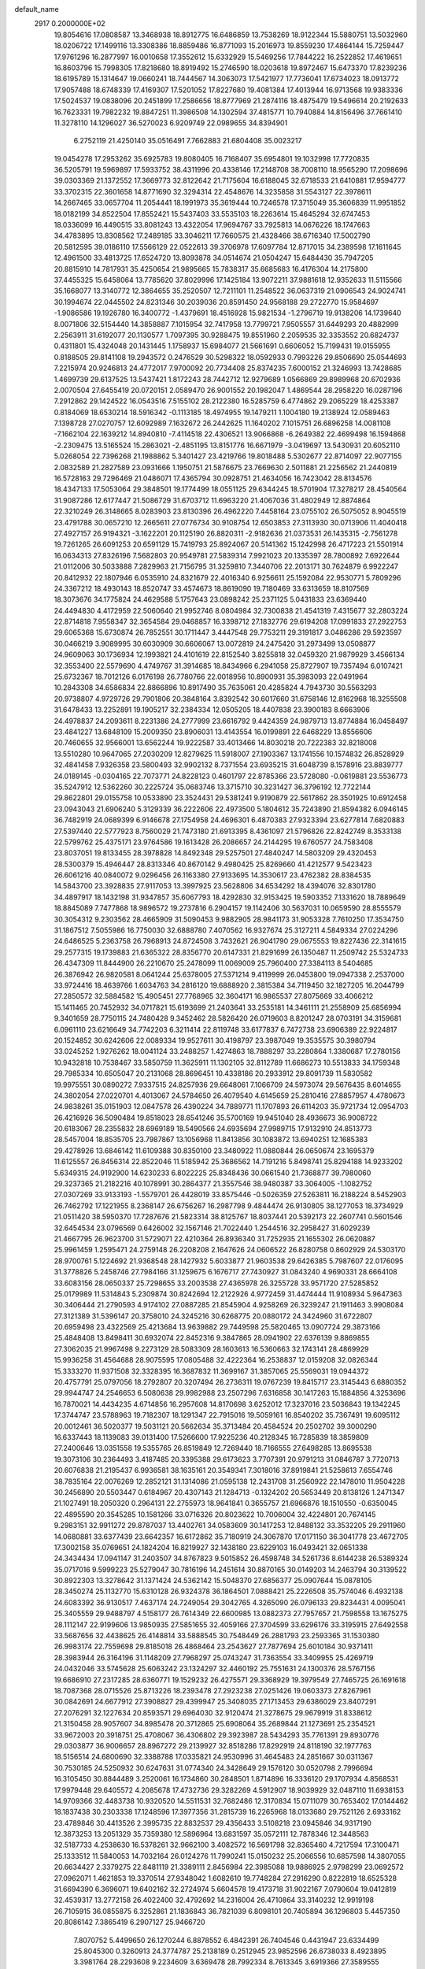 default_name                                                                    
 2917  0.2000000E+02
  19.8054616  17.0808587  13.3468938  18.8912775  16.6486859  13.7538269
  18.9122344  15.5880751  13.5032960  18.0206722  17.1499116  13.3308386
  18.8859486  16.8771093  15.2016973  19.8559230  17.4864144  15.7259447
  17.9761296  16.2877997  16.0010658  17.3552612  15.6332929  15.5469256
  17.7844222  16.2522852  17.4619651  16.8603796  15.7998305  17.8218680
  18.8919492  15.2746590  18.0203618  19.8972467  15.6473370  17.8239236
  18.6195789  15.1314647  19.0660241  18.7444567  14.3063073  17.5421977
  17.7736041  17.6734023  18.0913772  17.9057488  18.6748339  17.4169307
  17.5201052  17.8227680  19.4081384  17.4013944  16.9713568  19.9383336
  17.5024537  19.0838096  20.2451899  17.2586656  18.8777969  21.2874116
  18.4875479  19.5496614  20.2192633  16.7623331  19.7982232  19.8847251
  11.3986508  14.1302594  37.4815771  10.7940884  14.8156496  37.7661410
  11.3278110  14.1296027  36.5270023   6.9209749  22.0989655  34.8394901
   6.2752119  21.4250140  35.0516491   7.7662883  21.6804408  35.0023217
  19.0454278  17.2953262  35.6925783  19.8080405  16.7168407  35.6954801
  19.1032998  17.7720835  36.5205791  19.5969897  17.5933752  38.4311996
  20.4338146  17.2148708  38.7008110  18.9565290  17.2098696  39.0303369
  21.1372552  17.3669773  32.8122642  21.7175604  16.6188045  32.6718533
  21.6410881  17.9594777  33.3702315  22.3601658  14.8771690  32.3294314
  22.4548676  14.3235858  31.5543127  22.3978611  14.2667465  33.0657704
  11.2054441  18.1991973  35.3619444  10.7246578  17.3715049  35.3606839
  11.9951852  18.0182199  34.8522504  17.8552421  15.5437403  33.5535103
  18.2263614  15.4645294  32.6747453  18.0336099  16.4490515  33.8081243
  13.4322054  17.9694767  33.7925813  14.0676226  18.1747663  34.4783895
  13.8308562  17.2489185  33.3046211  17.7660575  21.4328466  38.6716340
  17.5002790  20.5812595  39.0186110  17.5566129  22.0522613  39.3706978
  17.6097784  12.8717015  34.2389598  17.1611645  12.4961500  33.4813725
  17.6524720  13.8093878  34.0514674  21.0504247  15.6484430  35.7947205
  20.8815910  14.7817931  35.4250654  21.9895665  15.7838317  35.6685683
  16.4176304  14.2175800  37.4455325  15.6458064  13.7785620  37.8029996
  17.1425184  13.9072211  37.9881618  12.9352633  11.5115566  35.1668077
  13.3140772  12.3864655  35.2520507  12.7211101  11.2548522  36.0637319
  21.0906543  24.9024741  30.1994674  22.0445502  24.8231346  30.2039036
  20.8591450  24.9568188  29.2722770  15.9584697  -1.9086586  19.1926780
  16.3400772  -1.4379691  18.4516928  15.9821534  -1.2796719  19.9138206
  14.1739640   8.0071806  32.5154440  14.3858887   7.1015954  32.7417958
  13.7799721   7.9505557  31.6449293  20.4882999   2.2563911  31.6192077
  20.1130577   1.7097395  30.9288475  19.8551960   2.2059535  32.3353552
  20.6824737   0.4311801  15.4324048  20.1431445   1.1758937  15.6984077
  21.5661691   0.6606052  15.7199431  19.0155955   0.8188505  29.8141108
  19.2943572   0.2476529  30.5298322  18.0592933   0.7993226  29.8506690
  25.0544693   7.2215974  20.9246813  24.4772017   7.9700092  20.7734408
  25.8374235   7.6000152  21.3246993  13.7428685   1.4699739  29.6137525
  13.5437421   1.8172243  28.7442712  12.9279689   1.0566869  29.8989968
  20.6702936   2.0070504  27.6455419  20.0720151   2.0589470  26.9001552
  20.1982047   1.4869544  28.2958220  16.0287196   7.2912862  29.1424522
  16.0543516   7.5155102  28.2122380  16.5285759   6.4774862  29.2065229
  18.4253387   0.8184069  18.6530214  18.5916342  -0.1113185  18.4974955
  19.1479211   1.1004180  19.2138924  12.0589463   7.1398728  27.0270757
  12.6092989   7.1632672  26.2442625  11.1640202   7.1015751  26.6896258
  14.0081108  -7.1662104  22.1639212  14.8940810  -7.4114518  22.4306521
  13.9066868  -6.2649382  22.4699498  16.1594868  -2.2309475  13.5165524
  15.2863021  -2.4851195  13.8151776  16.6671979  -3.0419697  13.5430931
  20.6052110   5.0268054  22.7396268  21.1988862   5.3401427  23.4219766
  19.8018488   5.5302677  22.8714097  22.9077155   2.0832589  21.2827589
  23.0931666   1.1950751  21.5876675  23.7669630   2.5011881  21.2256562
  21.2440819  16.5728163  29.7296469  21.0486071  17.4365794  30.0928751
  21.4634056  16.7423042  28.8134576  18.4347133  17.5053064  29.3848501
  19.1774499  18.0551125  29.6344245  18.5701904  17.3278217  28.4540564
  31.9087286  12.6177447  21.5086729  31.6703712  11.6963220  21.4067036
  31.4802949  12.8874864  22.3210249  26.3148665   8.0283903  23.8130396
  26.4962220   7.4458164  23.0755102  26.5075052   8.9045519  23.4791788
  30.0657210  12.2665611  27.0776734  30.9108754  12.6503853  27.3113930
  30.0713906  11.4040418  27.4927157  26.9194321  -3.1622201  20.1125190
  26.8820311  -2.9182636  21.0373531  26.1435315  -2.7561278  19.7261265
  26.6091253  20.6591129  15.7419793  25.8924067  20.5141362  15.1242998
  26.4717223  21.5501914  16.0634313  27.8326196   7.5682803  20.9549781
  27.5839314   7.9921023  20.1335397  28.7800892   7.6922644  21.0112006
  30.5033888   7.2829963  21.7156795  31.3259810   7.3440706  22.2013171
  30.7624879   6.9922247  20.8412932  22.1807946   6.0535910  24.8321679
  22.4016340   6.9256611  25.1592084  22.9530771   5.7809296  24.3367212
  18.4930143  18.8520747  33.4574673  18.8619090  19.7180469  33.6313659
  18.8107569  18.3073676  34.1775824  24.4629588   5.1757643  23.0898242
  25.2371125   5.0431833  23.6369440  24.4494830   4.4172959  22.5060640
  21.9952746   8.0804984  32.7300838  21.4541319   7.4315677  32.2803224
  22.8714818   7.9558347  32.3654584  29.0468857  16.3398712  27.1832776
  29.6194208  17.0991833  27.2922753  29.6065368  15.6730874  26.7852551
  30.1711447   3.4447548  29.7753211  29.3191817   3.0486286  29.5923597
  30.0466219   3.9089995  30.6030909  30.6606067  13.0072819  24.2475420
  31.2973499  13.0508877  24.9609063  30.1736934  12.1993821  24.4101619
  22.8152540   3.8255818  32.0459320  21.9879929   3.4566134  32.3553400
  22.5579690   4.4749767  31.3914685  18.8434966   6.2941058  25.8727907
  19.7357494   6.0107421  25.6732367  18.7012126   6.0176198  26.7780766
  22.0018956  10.8900931  35.3983093  22.0491964  10.2843308  34.6586834
  22.8866896  10.8917490  35.7635061  20.4285824   4.7943730  30.5563293
  20.9738807   4.9729726  29.7901806  20.3848164   3.8392542  30.6017660
  31.6758146  12.8162968  18.3255508  31.6478433  13.2252891  19.1905217
  32.2384334  12.0505205  18.4407838  23.3900183   8.6663906  24.4978837
  24.2093611   8.2231386  24.2777999  23.6616792   9.4424359  24.9879713
  13.8774884  16.0458497  23.4841227  13.6848109  15.2009350  23.8906031
  13.4143554  16.0199891  22.6468229  13.8556606  20.7460655  32.9566001
  13.6562244  19.9222587  33.4013466  14.8030218  20.7222383  32.8218008
  13.5510280  10.9647065  27.2030209  12.8279625  11.5918007  27.1903367
  13.1741556  10.1574832  26.8528929  32.4841458   7.9326358  23.5800493
  32.9902132   8.7371554  23.6935215  31.6048739   8.1578916  23.8839777
  24.0189145  -0.0304165  22.7073771  24.8228123   0.4601797  22.8785366
  23.5728080  -0.0619881  23.5536773  35.5247912  12.5362260  30.2225724
  35.0683746  13.3715710  30.3231427  36.3796192  12.7722144  29.8622801
  29.0155758  10.0533890  23.3524431  29.5381241   9.9190879  22.5617862
  28.3501925  10.6912458  23.0943043  21.6906240   5.3129339  36.2222606
  22.4973500   5.1804612  35.7243890  21.8594382   6.0946145  36.7482919
  24.0689399   6.9146678  27.1754958  24.4696301   6.4870383  27.9323394
  23.6277814   7.6820883  27.5397440  22.5777923   8.7560029  21.7473180
  21.6913395   8.4361097  21.5796826  22.8242749   8.3533138  22.5799762
  25.4375171  23.9764586  19.1613428  26.2086657  24.2144295  19.6760577
  24.7583408  23.8037051  19.8133455  28.3978828  14.8492348  29.5257501
  27.4840247  14.5803209  29.4320453  28.5300379  15.4946447  28.8313346
  40.8670142   9.4980425  25.8269660  41.4212577   9.5423423  26.6061216
  40.0840072   9.0296456  26.1163380  27.9133695  14.3530617  23.4762382
  28.8384535  14.5843700  23.3928835  27.9117053  13.3997925  23.5628806
  34.6534292  18.4394076  32.8301780  34.4897917  18.1432198  31.9347857
  35.6067793  18.4292830  32.9153425  19.5903352   7.1331620  18.7889649
  18.8845089   7.7477868  18.9896572  19.2737816   6.2904157  19.1142406
  30.5637031  10.0659590  28.8555579  30.3054312   9.2303562  28.4665909
  31.5090453   9.9882905  28.9841173  31.9053328   7.7610250  17.3534750
  31.1867512   7.5055986  16.7750030  32.6888780   7.4070562  16.9327674
  25.3127211   4.5849334  27.0224296  24.6486525   5.2363758  26.7968913
  24.8724508   3.7432621  26.9041790  29.0675553  19.8227436  22.3141615
  29.2577315  19.1739883  21.6365322  28.8356770  20.6147331  21.8291699
  26.1350487  11.2509742  25.5324733  26.4347309  11.8444900  26.2210670
  25.2478099  11.0069009  25.7960400  27.3384113   8.5404685  26.3876942
  26.9820581   8.0641244  25.6378005  27.5371214   9.4119999  26.0453800
  19.0947338   2.2537000  33.9724416  18.4639766   1.6034763  34.2816120
  19.6888920   2.3815384  34.7119450  32.1827205  16.2044799  27.2850572
  32.5884582  15.4905451  27.7768965  32.3604171  16.9865537  27.8075669
  33.4066212  15.1411465  20.7452932  34.0717821  15.6193699  21.2403641
  33.2535181  14.3461111  21.2558909  25.6856994   9.3401659  28.7750115
  24.7480428   9.3452462  28.5826420  26.0719603   8.8201247  28.0703191
  34.3159681   6.0961110  23.6216649  34.7742203   6.3211414  22.8119748
  33.6177837   6.7472738  23.6906389  22.9224817  20.1524852  30.6242606
  22.0089334  19.9527611  30.4198797  23.3987049  19.3535575  30.3980794
  33.0245252   1.9276262  18.0041124  33.2488257   1.4274863  18.7888297
  33.2280864   1.3380687  17.2780156  10.9432818  10.7538467  33.5850759
  11.3625911  11.1302105  32.8112789  11.6686273  10.5513833  34.1759348
  29.7985334  10.6505047  20.2131068  28.8696451  10.4338186  20.2933912
  29.8091739  11.5830582  19.9975551  30.0890272   7.9337515  24.8257936
  29.6648061   7.1066709  24.5973074  29.5676435   8.6014655  24.3802054
  27.0220701   4.4013067  24.5784650  26.4079540   4.6145659  25.2810416
  27.8857957   4.4780673  24.9838261  35.0151903  12.0847578  26.4390224
  34.7889771  11.1707893  26.6114203  35.9721734  12.0954703  26.4216926
  36.5090484  19.8518023  28.6541246  35.5700169  19.9451040  28.4936673
  36.9008722  20.6183067  28.2355832  28.6969189  18.5490566  24.6935694
  27.9989715  17.9132910  24.8513773  28.5457004  18.8535705  23.7987867
  13.1056968  11.8413856  30.1083872  13.6940251  12.1685383  29.4278926
  13.6846142  11.6109388  30.8350100  23.3480922  11.0880844  26.0650674
  23.1695379  11.6125557  26.8456314  22.8522046  11.5185942  25.3686562
  14.7191216   5.8498741  25.8294188  14.9233202   5.6349315  24.9192900
  14.6230233   6.8022225  25.8348436  30.0661540  21.7368877  39.7980060
  29.3237365  21.2182216  40.1078991  30.2864377  21.3557546  38.9480387
  33.3064005  -1.1082752  27.0307269  33.9133193  -1.5579701  26.4428019
  33.8575446  -0.5026359  27.5263811  16.2188224   8.5452903  26.7462792
  17.1221955   8.2368147  26.6756267  16.2987798   9.4844474  26.9130805
  38.1277053  18.3734929  21.0511420  38.5950370  17.7287676  21.5823314
  38.8125767  18.8037441  20.5392173  22.2607741   0.5601546  32.6454534
  23.0796569   0.6426002  32.1567146  21.7022440   1.2544516  32.2958427
  31.6029239  21.4667795  26.9623700  31.5729071  22.4210364  26.8936340
  31.7252935  21.1655302  26.0620887  25.9961459   1.2595471  24.2759148
  26.2208208   2.1647626  24.0606522  26.8280758   0.8602929  24.5303170
  28.9700761   5.1224692  21.9368548  28.1427932   5.6033877  21.9603538
  29.6426385   5.7987607  22.0176095  31.3778826   5.2458746  27.7984166
  31.1259675   6.1676717  27.7430927  31.0843240   4.9690331  28.6664108
  33.6083156  28.0650337  25.7298655  33.2003538  27.4365978  26.3255728
  33.9571720  27.5285852  25.0179989  11.5314843   5.2309874  30.8242694
  12.2122926   4.9772459  31.4474444  11.9108934   5.9647363  30.3406444
  21.2790593   4.9174102  27.0887285  21.8545904   4.9258269  26.3239247
  21.1911463   3.9908084  27.3121389  31.5396147  20.3758010  24.3245216
  30.6268775  20.0880172  24.3424960  31.6722807  20.6959498  23.4322569
  25.4213684  13.9639882  29.7449598  25.5820465  13.0907724  29.3873166
  25.4848408  13.8498411  30.6932074  22.8452316   9.3847865  28.0941902
  22.6376139   9.8869855  27.3062035  21.9967498   9.2273129  28.5083309
  28.1603613  16.5360663  32.1743141  28.4869929  15.9936258  31.4564688
  28.9075595  17.0805488  32.4222364  16.2538837  12.0159208  32.0826344
  15.3333270  11.9371508  32.3328395  16.3687832  11.3699167  31.3857065
  25.5569031  19.0944372  20.4757791  25.0797056  18.2792807  20.3207494
  26.2736311  19.0767239  19.8415717  23.3145443   6.6880352  29.9944747
  24.2546653   6.5080638  29.9982988  23.2507296   7.6316858  30.1417263
  15.1884856   4.3253696  16.7870021  14.4434235   4.6714856  16.2957608
  14.8170698   3.6252012  17.3237016  23.5036843  19.1342245  17.3744747
  23.5788963  19.7182307  18.1291347  22.7915016  19.5059161  16.8540202
  35.7367491  19.6095112  20.0012461  36.5020377  19.5031121  20.5662634
  35.3713484  20.4584524  20.2502702  39.3000290  16.6337443  18.1139083
  39.0131400  17.5266600  17.9225236  40.2128345  16.7285839  18.3859809
  27.2400646  13.0351558  19.5355765  26.8519849  12.7269440  18.7166555
  27.6498285  13.8695538  19.3073106  30.2364493   3.4187485  20.3395388
  29.6173623   3.7707391  20.9791213  31.0846787   3.7720713  20.6076838
  21.2195437   6.9936581  38.1635161  20.3549341   7.3018016  37.8919841
  21.5258613   7.6554746  38.7835164  22.0076269  12.2852121  31.1314086
  21.0595138  12.2431708  31.2560922  22.1478010  11.9504228  30.2456890
  20.5503447   0.6184967  20.4307143  21.1284713  -0.1324202  20.5653449
  20.8138126   1.2471347  21.1027491  18.2050320   0.2964131  22.2755973
  18.9641841   0.3655757  21.6966876  18.1510550  -0.6350045  22.4895590
  20.3545285  10.1581266  33.0716326  20.8023622  10.7006004  32.4224801
  20.7674145   9.2983151  32.9911272  29.8787037  13.4402761  34.0583609
  30.1417253  12.8488132  33.3532205  29.2911960  14.0680881  33.6377439
  23.6642357  16.6172862  35.7180919  24.3067870  17.0171150  36.3041778
  23.4672705  17.3002158  35.0769651  24.1824204  16.8219927  32.1438180
  23.6229103  16.0493421  32.0651338  24.3434434  17.0941147  31.2403507
  34.8767823   9.5015852  26.4598748  34.5261736   8.6144238  26.5389324
  35.0717016   9.5999223  25.5279047  30.7816196  14.2451614  30.8870165
  30.0149203  14.2463794  30.3139522  30.8922303  13.3278642  31.1371424
  24.5362142  15.5048370  27.6856377  25.0907644  15.0878105  28.3450274
  25.1132770  15.6310128  26.9324378  36.1864501   7.0888421  25.2226508
  35.7574046   6.4932138  24.6083392  36.9130517   7.4637174  24.7249054
  29.3042765   4.3265090  26.0796133  29.8234431   4.0095041  25.3405559
  29.9488797   4.5158177  26.7614349  22.6600985  13.0882373  27.7957657
  21.7598558  13.1675275  28.1112147  22.9199606  13.9850935  27.5851655
  32.4059166  27.3704599  33.6296176  33.3195915  27.6492558  33.5687656
  32.4438625  26.4148814  33.5888545  30.7548449  26.2881793  23.2593365
  31.1530380  26.9983174  22.7559698  29.8185018  26.4868464  23.2543627
  27.7877694  25.6010184  30.9371411  28.3983944  26.3164196  31.1148209
  27.7968297  25.0743247  31.7363554  33.3409955  25.4269719  24.0432046
  33.5745628  25.6063242  23.1324297  32.4460192  25.7551631  24.1300376
  28.5767156  19.6686910  27.2317285  28.6360771  19.1529232  26.4275571
  29.3368929  19.3979549  27.7465725  26.1691618  18.7087368  28.0715526
  25.8713226  18.2393478  27.2923238  27.0251426  19.0603373  27.8267961
  30.0842691  24.6677912  27.3908827  29.4399947  25.3408035  27.1713453
  29.6386029  23.8407291  27.2076291  32.1227634  20.8593571  29.6964030
  32.9120474  21.3278675  29.9679919  31.8338612  21.3150458  28.9057607
  34.8985478  20.3712865  25.6908064  35.2689844  21.1273691  25.2354521
  33.9672003  20.3918751  25.4708067  36.4306802  29.3923987  28.5434293
  35.7761391  29.8930776  29.0303877  36.9006657  28.8967272  29.2139927
  32.8518286  17.8292919  24.8118190  32.1977763  18.5156514  24.6800690
  32.3388788  17.0335821  24.9530996  31.4645483  24.2851667  30.0311367
  30.7530185  24.5250932  30.6247631  31.0774340  24.3428649  29.1576120
  30.0520798   2.7996694  16.3105450  30.8844489   3.2520061  16.1734860
  30.2848501   1.8714896  16.3336120  29.1707934   4.8568531  17.9979448
  29.6405572   4.2085678  17.4732736  29.3282269   4.5912907  18.9039929
  32.0487110  11.6938153  14.9709366  32.4483738  10.9320520  14.5511531
  32.7682486  12.3170834  15.0711079  30.7653402  17.0144462  18.1837438
  30.2303338  17.1248596  17.3977356  31.2815739  16.2265968  18.0133680
  29.7521126   2.6933162  23.4789846  30.4413526   2.3995735  22.8832537
  29.4356433   3.5108218  23.0945846  34.9317190  12.3873253  13.2051329
  35.7359380  12.5896964  13.6831597  35.0572111  12.7878346  12.3448563
  32.5187733   4.2538630  16.5378261  32.9662100   3.4082572  16.5691798
  32.8365460   4.7217594  17.3100471  25.1333512  11.5840053  14.7032164
  26.0124276  11.7990241  15.0150232  25.2066556  10.6857598  14.3807055
  20.6634427   2.3379275  22.8481119  21.3389111   2.8456984  22.3985088
  19.9886925   2.9798299  23.0692572  27.0962071   1.4621853  19.3370514
  27.9348042   1.6082610  19.7748284  27.2916290   0.8222819  18.6525328
  31.6694390   6.3696071  19.6402162  32.2724974   5.6604578  19.4173718
  31.9022167   7.0790604  19.0412819  32.4539317  13.2772158  26.4022400
  32.4792692  14.2316004  26.4710864  33.3140232  12.9919198  26.7105915
  36.0855875   6.3252861  21.1836843  36.7821039   6.8098101  20.7405894
  36.1296803   5.4457350  20.8086142   7.3865419   6.2907127  25.9466720
   7.8070752   5.4499650  26.1270244   6.8878552   6.4842391  26.7404546
   0.4431947  23.6334499  25.8045300   0.3260913  24.3774787  25.2138189
   0.2512945  23.9852596  26.6738033   8.4923895   3.3981764  28.2293608
   9.2234609   3.6369478  28.7992334   8.7613345   3.6919366  27.3589555
   6.0322503  20.2564723  25.4913795   6.3955718  20.1221139  26.3666950
   5.7004142  21.1542090  25.5049986   1.7466555  14.7212925  27.8443833
   1.0518351  14.6458979  28.4984261   1.8085657  13.8473436  27.4588807
   2.7209327  15.8902043  24.3997302   3.4485761  15.4830176  24.8698003
   2.3745045  16.5400711  25.0111978  -0.4362560  15.3692281  29.6328937
   0.0743345  16.0881244  30.0053414  -1.2072324  15.3058350  30.1966388
   7.7223219   6.8847761  23.4188355   7.5761853   6.8641284  24.3645889
   7.1173790   6.2308174  23.0686727   0.1660049  16.2900826  18.2073801
   1.1078243  16.2937128  18.3782451  -0.2178991  15.8948936  18.9901158
   4.4598433  18.4680225  24.3910745   5.1407508  19.0685661  24.6942977
   4.0608816  18.1331381  25.1941398   6.6423427   1.2472129  33.4615195
   7.5006384   1.6492434  33.5954294   6.0375441   1.9869781  33.4049684
   7.6636755  14.0894097  16.9336264   7.3260863  14.1128024  17.8290136
   8.1765720  14.8932557  16.8499571   5.6877407  11.4536164  20.8376364
   6.3542075  11.4304537  20.1509651   4.9219492  11.0370776  20.4423005
  11.3878340  29.5122708  32.8540394  11.8253149  29.5186118  32.0026862
  11.1376977  30.4243528  33.0015860   5.5903889  32.4463353  35.0036881
   4.8639090  32.5965375  35.6085832   6.0679176  31.7078224  35.3815728
   2.4360153  28.4320149  35.0200924   3.2169181  28.3062919  34.4810039
   2.5054202  27.7636438  35.7017777   6.7146687  29.2300187  22.5524624
   6.9890425  28.6135621  23.2313823   7.1933984  28.9541596  21.7708286
   2.8139860  28.5609814  25.9960741   3.0416670  28.7616338  26.9038911
   1.8862081  28.3276287  26.0277980   6.6588509  24.4733801  19.9468054
   6.0830732  23.8597385  20.4030464   6.1556071  25.2864215  19.9027471
   7.3162194  22.6778103  28.5043604   8.1428277  22.2756045  28.2375626
   7.5153064  23.1039923  29.3380060  12.0955765  27.2598031  25.0920639
  12.3813186  26.8541163  24.2735277  12.9043990  27.5641510  25.5036588
  10.2457776  23.1727757  30.1102172  11.0767282  22.8682163  30.4749041
  10.0633179  22.5672947  29.3916540   2.5361403  22.4159271  20.0220268
   2.3913656  23.1705718  19.4512523   2.8915713  22.7900660  20.8282035
  12.0379220  24.3335244  27.5998597  12.1841320  23.3892559  27.5431891
  12.8666694  24.6851186  27.9251153   9.5887836  15.8856791  35.0107806
  10.3682885  15.3301972  35.0041545   8.8570083  15.2723077  34.9436078
   6.7856758  27.2162952  28.6454098   7.6077512  27.6870435  28.5082241
   6.9540819  26.3367100  28.3074730  15.0205652  18.4233420  23.9103571
  15.7296862  18.0102497  24.4030376  14.3956512  17.7159334  23.7513371
   7.7059441  25.2043097  26.8541386   7.9967819  24.4683627  27.3926804
   8.5000387  25.5076336  26.4140928   7.8396956  18.5842756  36.7619109
   7.0180838  18.5424892  37.2512368   7.6921932  18.0265501  35.9980934
  15.9629429  20.8631267  25.0813241  15.6529880  20.2956879  24.3755104
  16.7847359  20.4636260  25.3664334  11.4695628  19.7224049  29.1767277
  12.1397369  19.1856718  29.5998307  11.5363946  19.5008268  28.2479282
  10.4474601  21.8591271  25.3660278   9.8124567  21.5936712  24.7007943
  11.1960613  22.1846641  24.8661742  12.6424504  22.4281012  31.3817293
  12.3702826  23.1283387  31.9748768  12.9072337  21.7132538  31.9606203
   6.8234747  19.7519238  27.9973828   7.3943913  20.5089487  27.8662368
   6.8358263  19.6035708  28.9429359   5.3666913  37.6379736  32.2377852
   5.0750318  36.7777539  31.9358107   6.0031011  37.4468513  32.9267602
   4.6587833  22.5700099  24.9510382   5.0729351  23.3681488  24.6228852
   4.2733483  22.1636245  24.1748149  18.8741334  20.0383158  25.0393706
  19.0464391  19.9560873  24.1014042  19.7426226  20.0696555  25.4405889
   5.9107178  25.7402528  16.9894210   5.1163011  26.0598362  16.5616355
   6.3191020  25.1682290  16.3396189   3.5009527  26.7194669  23.9695156
   4.3339038  26.3640936  24.2795705   3.3113225  27.4421521  24.5678454
   8.6653955  13.7908599  22.9965521   9.4458596  13.5551754  23.4981102
   8.6363937  14.7468940  23.0338294   6.9002608  15.5738704  38.2497702
   6.1289206  15.0157794  38.1507718   6.7179049  16.0984005  39.0294152
  -2.6586808  25.0373681  36.6610071  -3.2242682  24.2754304  36.5353338
  -3.0623373  25.7252000  36.1316862  20.2604951  19.0853820  30.6801865
  20.5150620  18.7898857  31.5543201  19.7655414  19.8900979  30.8340859
   9.0340180  19.4692240  23.5131228   9.0837203  19.4878907  22.5573963
   8.2643369  19.9980398  23.7233053   9.3833415  27.8760923  25.5272995
   9.6744835  28.3895251  26.2808610   9.9436927  27.1000932  25.5352896
  11.4649792  26.2701451  29.6168513  11.0143853  27.0678211  29.3395249
  11.2407098  25.6234253  28.9477559   1.3321290  17.4132419  30.0379369
   1.7676853  17.9960585  29.4159664   1.9370305  16.6787174  30.1418586
   5.2032318  22.1001516  21.2466798   4.6386736  21.7562245  21.9389370
   5.6397828  21.3276234  20.8877156   3.6355592  22.3139465  17.4852241
   3.7429703  22.2738121  18.4355314   2.7002042  22.1681121  17.3435372
   4.3138220  17.5262446  29.2826346   5.1276426  17.9122426  29.6065687
   3.7457141  18.2765830  29.1080565   9.8717611  22.5238702  19.7021889
   9.3285626  23.0691245  19.1330976  10.4852948  22.0932824  19.1068718
   9.5288647  21.3381805  28.0329676  10.1894375  20.7114929  28.3281593
   9.7696162  21.5309498  27.1268161  12.3435169  24.8094613  32.9275796
  12.0953649  24.7701108  33.8512159  11.7561740  25.4638880  32.5494449
  10.1992289  27.6532044  18.7792340  11.0825519  27.2844686  18.7817056
  10.1573123  28.1691419  17.9740736  12.6839330  30.5462869  26.0595668
  13.3475250  29.9005308  25.8169219  12.0308561  30.4923697  25.3618453
   7.9578062  17.1856222  18.9752991   8.4683833  17.9408559  18.6834689
   8.5696686  16.6722635  19.5028586  11.7323936  32.0814119  28.2044994
  12.0679946  31.6358564  27.4266278  11.0003629  32.6072407  27.8822155
   4.2691668  17.0841505  32.2923261   4.3751713  16.1353604  32.2231008
   4.3858384  17.4040899  31.3977544   8.3809189  25.8426470  33.3007073
   9.2234054  25.8084785  33.7537868   7.7424243  25.5752120  33.9617936
  12.0032080  22.3742590  17.6692010  12.1815572  23.1512216  18.1990619
  11.9439654  22.7042182  16.7726247   0.2650014  24.0745914  28.7475058
   0.5973806  23.5366648  29.4661092  -0.6195844  24.3183703  29.0201075
  13.4989565  22.3163778  22.0845964  13.9086947  22.7561859  21.3396700
  12.6131877  22.6776262  22.1184349  15.3985421  18.3022045  27.5899567
  14.7132217  17.6398324  27.5014641  15.9757947  18.1510649  26.8415129
  13.8823086  28.8510767  22.5804865  14.3325725  29.6826586  22.4322778
  14.0899523  28.6245204  23.4870118   3.7009464  18.7857549  17.4542466
   3.0511890  18.3390115  16.9115980   3.2029472  19.1137195  18.2030243
   5.2330654  19.9101570  35.6233604   5.3844976  19.5644298  36.5030040
   5.2336873  19.1371636  35.0588140  16.2228248  19.1514710  29.9488051
  17.0527836  18.6810475  29.8706893  15.7091910  18.8575568  29.1964577
   1.4168943  29.3821741  18.7598787   2.0405003  29.7917231  18.1601979
   1.3260201  30.0101469  19.4765542   9.1605743  28.2036536  31.9349734
   9.9816897  28.4935931  32.3323858   8.8098624  27.5609853  32.5515855
  13.1328254  17.9820259  30.5980139  13.9503259  18.4592824  30.7399676
  13.2209329  17.1920919  31.1313741  12.9321328  26.7977886  20.9019366
  13.4176780  27.5330177  21.2759898  12.6087976  26.3131164  21.6613963
  13.2156387  15.2137242  31.2509463  13.6138617  14.5173810  30.7286854
  12.2814332  15.1598007  31.0494911  10.9323295  32.5587064  24.8022307
  10.3853251  33.0694552  24.2054446  10.6057334  31.6628048  24.7190007
   7.2822357  32.8255986  25.7199935   6.8129883  32.8348501  24.8857554
   6.5950935  32.7359666  26.3803218   6.3908467  21.7692433  17.6192440
   6.3575824  21.1942512  16.8547118   5.4878915  22.0645358  17.7363168
  15.4092824  28.3445999  25.3205676  16.0508875  29.0547378  25.3038702
  15.6196659  27.8503079  26.1128087  -0.0810154  18.9493026  22.2309957
  -0.1875672  18.5535331  23.0960072   0.1765339  18.2217523  21.6648060
   6.8129562  27.5456229  24.8365519   6.4698129  27.2659547  25.6852393
   7.7078918  27.8301042  25.0220040   1.9444028  16.6351140  21.9008295
   1.8635230  16.1207068  22.7039955   2.5905226  17.3090139  22.1120640
   7.9237912  24.2311708  30.9353024   7.7924397  24.9108873  31.5963351
   8.8101221  24.3838022  30.6076546   4.4609101  35.3549871  26.8629312
   3.6579926  34.8340381  26.8499953   4.1574913  36.2628158  26.8589438
   2.7125845  16.1016742  19.0440588   3.6267517  15.9206271  18.8255361
   2.7558694  16.6058438  19.8565681   3.5224656  20.7664752  23.2600176
   2.5966576  20.9191808  23.4492060   3.7136976  19.9211505  23.6663283
  11.7451096  19.7389960  26.5561913  11.1114507  19.2687143  26.0143949
  11.9362553  20.5369022  26.0631995   6.9983497  36.1933933  20.2692095
   7.8060462  35.7135599  20.0858569   6.8293149  36.0319615  21.1974329
  18.9998860  26.2410284  18.1557540  19.7725074  26.7047039  17.8328095
  19.2003316  25.3154908  18.0163492   5.2055480  31.3401970  30.1552971
   4.4068855  31.7197306  30.5218000   5.3536500  30.5484330  30.6724117
  13.4473286  16.4175985  26.6527147  12.7937095  15.7241298  26.7427985
  13.0121424  17.0903476  26.1290224   4.4760530  27.5699124  29.9552060
   3.8956545  26.8127027  30.0326833   5.1715035  27.2792541  29.3652076
   7.4483397  14.3566009  34.5891683   7.0612341  13.6928966  35.1600252
   7.7154283  13.8735991  33.8071167  14.9277964  17.5443389  38.6048132
  15.1734893  17.6381459  37.6844508  15.6017967  18.0272825  39.0830609
   6.6204868  17.1510302  34.4213389   6.6982571  16.2061715  34.5533453
   6.0636531  17.2397730  33.6478450  11.3297569  33.8512531  17.3477371
  10.4425978  34.1037863  17.6034861  11.8200322  34.6733274  17.3402710
  10.1088180  19.0794667  31.3659140  11.0230829  18.8237133  31.2436770
  10.0129474  19.8798576  30.8497599  12.4908436  16.3184307  16.7398819
  11.9534558  16.6269394  16.0103144  11.8725010  16.2052945  17.4617437
   9.3960555  20.4593672  34.8515234   9.7964643  20.0983692  34.0605840
   9.4094487  19.7360400  35.4783010   8.5554476  12.9426311  32.2968537
   9.4265291  12.8211045  31.9191234   7.9664589  12.4947395  31.6896327
  10.3775918  19.5390385  37.6192778   9.4556482  19.2818975  37.6078609
  10.7662978  19.0697367  36.8811076   6.1270668  21.1280567  13.2145177
   6.5318549  21.3455958  14.0541933   5.2045242  20.9822323  13.4239988
   1.7637550  17.5931007  26.3755357   0.8689430  17.4614772  26.0621372
   1.8430655  18.5409913  26.4825175  10.6791832  15.0207780  30.1373042
  10.3694815  15.3796516  29.3057235  10.1753757  15.4892898  30.8028165
  -0.3451384  10.5070474  23.5547471  -0.4922639  11.3961916  23.8772507
   0.5586108  10.5131192  23.2394179  15.5287845  11.3805940  20.6381635
  16.3437140  10.8894283  20.7424606  15.7163620  12.0108917  19.9426268
   8.7993171  12.6539314  26.5857794   8.8636294  11.8914096  27.1608067
   9.5195972  12.5468440  25.9645220  10.2412607  12.8941953  20.8537111
   9.6910112  13.1780274  21.5837088  11.1144683  13.2206237  21.0709318
   9.3384627  20.2363388  20.7130358  10.1933962  19.8070998  20.6802580
   9.4859427  21.0945412  20.3155812  14.3919046  14.2145243  28.5249557
  14.3050251  15.0467051  28.0600267  15.3352024  14.1042040  28.6443309
  10.5298106  30.1002092  24.0586337  10.6185902  29.9679561  23.1147803
   9.9681663  29.3817015  24.3493811   8.7316105  30.2979305  27.7523988
   8.5338483  30.6336633  26.8780960   8.3116056  30.9185435  28.3479383
  15.4273389  10.9179805  24.2320210  16.2278526  11.3601198  23.9493156
  15.2878751  10.2335124  23.5775861  19.9214876  13.1685630  28.4397342
  19.7828855  14.1029295  28.2848772  19.5962983  13.0221805  29.3280224
  11.8696047  24.9465768  19.2242612  12.1180224  25.7215756  19.7281435
  11.0567751  24.6467057  19.6312221  14.4637452  25.1195266  28.4371688
  14.9923396  25.9087296  28.3189381  15.0048615  24.4136111  28.0834622
   1.7979313  13.6056259  23.2971242   2.2993573  14.3403415  23.6506730
   1.8342502  12.9388080  23.9828841  10.2362889   7.5753802  24.5859179
   9.3426784   7.2487508  24.4810112  10.6781203   7.3295335  23.7731595
  18.1567147  30.5091091  22.4073402  18.7256253  30.2584709  21.6794989
  18.4696342  29.9876140  23.1464992  17.3776238  32.2971182  25.1368553
  17.1905869  32.7323905  25.9685927  17.6101565  33.0091416  24.5408829
  12.3986224  29.9925984  30.3395987  12.2708535  30.8298190  29.8935397
  12.3014435  29.3363171  29.6496111  17.9502419  26.1065165  30.6729748
  17.6126658  25.4750371  31.3081976  18.1505609  25.5823895  29.8974782
  29.2327949  29.3533506  26.6034989  30.1186551  29.6278006  26.3665162
  29.2851811  29.1565085  27.5387747  15.4698771  31.0028584  21.9239670
  16.3851048  30.8460872  22.1563736  15.5120228  31.5031216  21.1089870
  14.0549651  26.9115417  31.0577771  14.4326536  26.0509434  31.2393088
  13.2746777  26.7253408  30.5355581  19.1759969  27.2731352  24.9583147
  18.6271156  26.6271782  24.5136792  18.6472705  28.0710049  24.9674888
  17.8150002  29.7327622  25.3502779  18.2612933  29.7542760  26.1967951
  17.6450102  30.6522641  25.1457016  10.3473859  25.8099693  21.9641058
   9.5201359  25.3990721  22.2152088  10.2944193  26.6950082  22.3248448
  18.4311409  32.5648911  19.8070845  18.3464383  32.1943851  20.6855961
  18.9363652  33.3680035  19.9335383  20.0624067  21.8078562  30.6132602
  20.5650245  22.3636854  30.0177260  19.4936687  22.4158166  31.0856511
  29.5560033  32.7364965  28.9482482  30.0212877  33.4535267  28.5174235
  28.6375847  33.0059636  28.9369929  16.7367082  31.2709803  17.4259881
  17.2310829  30.5136270  17.7394231  16.6740126  31.1411447  16.4797092
  12.9027998  25.3899995  23.3350765  12.4807108  24.6361167  23.7470636
  13.7577631  25.0626735  23.0555641   3.2494223   3.1598837  17.4491235
   3.0010978   2.6699908  16.6651772   4.0268016   2.7081930  17.7775878
  12.4922825   4.1521874  15.6833533  12.2299269   4.8888981  15.1313944
  12.8353895   3.5030643  15.0692290  12.8204135  -0.5565168  21.0402614
  12.7030000  -1.1848758  21.7527296  13.7482391  -0.6214740  20.8140930
   3.8598934   3.0553256   8.4329379   4.1616711   2.1507812   8.5163741
   4.6297561   3.5847971   8.6407917   4.8868735   7.3525816  12.5832104
   4.1409039   7.9511362  12.5445649   5.6512061   7.9136627  12.4520027
   5.8248253   5.2076791  22.3708352   5.3063224   5.8897579  21.9440389
   5.3571003   5.0260717  23.1859941   1.7525261  -0.3346781  21.6064381
   2.5326019  -0.2154471  21.0646840   2.0923174  -0.4464427  22.4942908
  10.2459081  -1.8808918  17.7765825  10.8958571  -2.5725296  17.9008210
  10.7330758  -1.0677335  17.9095229   5.2041888   0.8733700   8.7382999
   6.0809925   0.9345656   8.3592191   5.1596902  -0.0129307   9.0970795
  12.3531374  -0.1196508  15.5252242  11.9504533   0.5473074  14.9691270
  13.1753521   0.2751518  15.8156134   5.9523339   7.9794550   8.1441043
   5.0150897   7.8000324   8.2190218   6.1348360   8.5989084   8.8506468
   4.9909290  -2.3114819  20.5232775   5.6399075  -2.9978996  20.6778400
   4.4011560  -2.3657690  21.2752432  13.8213868  -4.4146624  20.2452400
  14.7259873  -4.2157374  20.4868150  13.5149029  -3.6272518  19.7954799
   6.0739711   8.3876938  18.3898690   6.2072307   7.4820891  18.1099511
   6.9253899   8.6604447  18.7318116  11.2821900   7.0440322   6.9794105
  11.6963873   6.6436256   6.2149846  10.7160619   7.7249193   6.6159222
   9.1149093   4.3502023  31.0060599  10.0577705   4.4364153  30.8653053
   8.8293055   5.2279860  31.2593543   9.4074225   3.6662090  25.8202947
   8.8400740   3.1155943  25.2806921  10.2437912   3.6768948  25.3548862
   6.7251156   9.0804598  12.1519314   6.8236872   9.3973328  11.2540968
   7.6219345   8.9931404  12.4749222   8.3197795  -2.1650086  19.5853470
   7.6528021  -1.6077967  19.1842387   9.0587391  -2.1291289  18.9779894
   0.2382062   7.0237384  27.1041112   1.1210970   6.7616691  26.8432371
  -0.2913771   6.2357558  26.9822228   3.0936825  10.2541626   8.4123081
   3.1168215  10.9561754   7.7620201   3.4223892   9.4852638   7.9464987
  14.7382509   5.8829065  22.9957913  14.5225620   6.7249131  22.5948736
  14.2221944   5.2442095  22.5038728  12.0006691   3.0718451  24.5095092
  12.6275832   3.7387650  24.7895599  12.1668533   2.9651663  23.5729013
  25.2498441   6.9507619  14.2451439  24.7485934   7.0573714  15.0536078
  25.9224526   7.6304009  14.2889663   8.8713764   7.9687357   5.7465353
   7.9290258   7.8122681   5.6855026   9.0180579   8.7554183   5.2213241
   2.7431788  15.1380711  12.8282329   3.0388157  16.0484680  12.8310683
   1.8716330  15.1704952  12.4337861   4.9404141   8.2864126  27.1642418
   4.7211209   9.1453751  27.5252484   4.0943541   7.8942836  26.9482576
   4.0539444   8.7283999  23.6923270   4.9047559   9.1080606  23.4727609
   3.4212554   9.2686007  23.2189145   4.0803531   1.7226575  21.8054995
   3.7157057   1.9688346  22.6555942   4.7426518   1.0628321  22.0109810
  15.4371719   1.5227499  24.8111038  15.8158131   1.7873493  25.6494652
  15.1116282   0.6357946  24.9646073   9.1624936  10.9470874   4.9315711
   8.5599680  11.2688464   5.6021424   8.5971884  10.7040158   4.1983739
  12.0725882  10.1141963   7.2789610  12.2319037  11.0435480   7.4437515
  11.8027803  10.0764686   6.3613488  15.6836781   5.6952307   8.8412879
  15.3956724   6.4403417   9.3686342  15.5832837   4.9392864   9.4198215
   8.0657732   3.5715133  17.9939876   7.2791783   4.0841993  18.1801417
   8.1089754   3.5376038  17.0383644  20.2465285   6.0840657  14.5888539
  20.8770457   5.3737484  14.7077200  19.8686806   5.9266302  13.7235927
  12.2845713  12.1287792  12.4003271  12.2200415  11.3761930  12.9882742
  11.3824777  12.2989652  12.1292264  -0.7244654  10.4085363   7.5024292
  -1.0708596  10.1284635   8.3496612   0.0271733  10.9593531   7.7212259
  16.0494325  -4.2277749   9.5830410  16.3288615  -4.9610188  10.1312239
  15.8390759  -3.5307258  10.2044140  12.6341860   6.2108599   9.3851929
  12.2043104   6.1884767   8.5302439  12.5668062   5.3132421   9.7107295
   5.7623826   3.1976517  12.2175774   5.2140674   3.4799789  12.9496112
   6.2593790   2.4559586  12.5627119  16.4102852   2.5701743  19.0096851
  16.9786292   1.8095789  18.8883938  16.9704057   3.2232368  19.4292160
   4.4241026  10.1373378  16.4438486   4.0677731  10.4529190  17.2743121
   5.0930669   9.5010727  16.6966043   7.0064432  -4.5776184  19.8235957
   7.1634463  -5.0561150  19.0095792   7.6321788  -3.8536387  19.8003544
  16.4658989   9.5975164  17.9176996  15.6557108  10.1067424  17.8949877
  16.1751197   8.6861966  17.9519871   9.3258391   9.1636738  17.8941130
   9.6076616   8.2691933  17.7025078   9.6056896   9.3147595  18.7969356
  10.0465534   6.7461498  17.4426945  10.4404525   6.1394359  18.0695705
   9.6978036   6.1833525  16.7514170   9.5615487   4.0173468  21.7577740
   9.2677138   3.1130226  21.8677310   8.7591972   4.5372379  21.8044337
  11.5024135   6.7764214  21.8820487  10.7788810   6.8748820  21.2631480
  12.2873301   6.7723362  21.3342156  11.3125260  10.2128723  25.0699459
  12.1128333   9.7912909  25.3830099  10.6876509   9.4949427  24.9682598
  11.7492603   1.7709292  21.6317885  12.0759281   0.9855840  21.1927521
  10.8045968   1.6321129  21.6994098   3.5331002  10.8818142  19.1071796
   3.7262868  11.7405913  19.4832284   2.7533571  10.5848507  19.5762694
   4.0694824  17.5690263  13.0702190   4.6528327  17.9558602  12.4173072
   3.9729357  18.2483798  13.7375940   6.2439764   2.5577551  20.4021460
   6.5119697   3.4755849  20.4468656   5.6270199   2.4528226  21.1264289
  10.6443632   4.8104281  19.4636154  10.4676974   3.9462449  19.0918515
  10.2020142   4.8010011  20.3124207  -3.9381965  11.8181264  16.6677387
  -3.1947950  11.7431750  16.0694342  -3.5696784  12.2093615  17.4598002
  15.7249180   0.2129951  21.2207882  15.4170814  -0.0977250  22.0722114
  16.6670956   0.3356486  21.3369313   6.3293771  13.3884073  27.3546585
   7.2247830  13.1011990  27.1757966   6.3842395  14.3437726  27.3769991
   3.7356048   8.4132993   3.5973221   3.7288546   8.5274184   2.6469731
   3.0897002   7.7260048   3.7606170  18.4811571  -1.7059641  17.7036462
  19.2996223  -2.1677320  17.5216653  18.2989164  -1.2163951  16.9015599
   7.1783721  10.9840462  18.7393953   6.8696018  10.2715324  18.1797375
   8.1260136  10.8577766  18.7869707   9.5419997   4.4099550  10.8052871
   9.5599636   5.2816029  10.4101427   8.6316028   4.2877372  11.0744937
  12.0387637  10.0099220  14.1738674  11.5192398  10.3604009  14.8973944
  12.6439051   9.3954612  14.5891669   4.0239531  13.1990058  29.0252730
   3.8112674  14.0981403  28.7751652   4.8083704  12.9886503  28.5186450
   6.6378922   6.7511356  16.1069197   7.2865144   6.2002865  15.6686432
   6.9556250   7.6446921  15.9771713   9.6830256  -3.0335465  22.0354934
   9.0965504  -2.9050950  21.2899875  10.3621690  -3.6228095  21.7072172
  10.7650392  13.4353174  15.2759285  10.3861970  13.7948399  14.4737727
  11.6997952  13.3571856  15.0852492   3.5465693   8.1318996   6.8342923
   2.8361235   8.3005692   6.2153827   3.2416490   7.3864730   7.3515878
   6.8566444  14.8304437  14.3029791   7.2891820  14.6337881  15.1339241
   6.2244488  14.1209397  14.1882420   7.5586483   8.6336368  20.9631999
   7.0491968   9.1132333  21.6164060   8.0376464   7.9765726  21.4682339
  10.7892924  13.1978435  24.7635514  11.1017369  12.3183632  24.5511259
  11.5031049  13.5907889  25.2658436   2.1245994  10.7126814  22.4441771
   1.9949576  10.1774385  21.6612723   2.1729199  11.6103197  22.1153271
  13.2473855   7.1549752  14.9369940  13.7886941   6.4090024  14.6786504
  13.6757139   7.9117025  14.5368312   9.2873331  13.0638079  12.3267207
   9.3469289  13.0127095  11.3727453   8.4969709  12.5695532  12.5441414
  16.4456392   6.4872206  18.1513033  17.1471774   6.2259579  17.5547986
  15.9584787   5.6799478  18.3162796  15.7840066  16.2556265  11.3500179
  16.5281802  16.3715267  10.7592518  15.2821235  15.5372499  10.9649460
  15.1177174   1.0278632  16.4523201  15.9210044   0.5722189  16.2006255
  15.3201210   1.4181826  17.3025644   7.0905374  10.5985963   9.5183177
   6.8649347  11.5090301   9.7092250   8.0469374  10.5769416   9.5509040
  16.9466120   9.9485395   9.6050071  16.5311293   9.3182690  10.1935350
  17.7509258  10.2039198  10.0567725   4.1312821  12.7191423  25.8738815
   4.7400058  13.1440211  26.4781705   4.5253527  12.8430523  25.0104080
   6.7087816  11.8017648  15.7417085   5.8564138  11.5027692  16.0584143
   6.9674188  12.4856179  16.3595139  -0.2139923   4.3393826  19.1514020
  -0.6434884   3.4847577  19.1142362   0.5927569   4.1808890  19.6415727
  12.9819706   4.0639107  21.9267082  12.2883885   4.7181797  21.8424008
  12.5668405   3.2403953  21.6703464  17.9882970   5.9990069  23.2250853
  17.9539130   6.2736112  24.1414051  17.2989510   5.3395514  23.1466478
   1.9488020   5.9714685   0.9563303   2.0857089   6.2959035   1.8464035
   1.4863459   5.1414754   1.0724237  11.4475770   1.0800820  33.0894499
  11.5222677   0.5921998  32.2693133  12.2458689   1.6068162  33.1283476
  14.4765603   8.9636168  21.8934815  14.1528047   8.4107800  21.1822954
  14.7626857   9.7678654  21.4604130  13.6390591   0.4234500  10.8593085
  14.2888946   0.8218907  10.2803520  13.7414615  -0.5183154  10.7221093
  17.4535113   2.9879738  22.6101449  16.7711003   3.0313524  23.2799699
  17.5124504   2.0587517  22.3880994   5.7998955  15.4999074  11.9944437
   6.1800246  15.5322079  12.8723334   4.8593712  15.6068408  12.1366097
  11.9334073  -1.3365414  23.7054799  11.2064918  -1.8433184  23.3435368
  11.5493077  -0.4864463  23.9200438  10.1783973  12.9928461   7.0627397
  11.0948706  13.1014983   7.3167147  10.0881403  12.0563739   6.8863729
   7.3374268  14.4179866   6.9477034   8.2305604  14.3461463   6.6109791
   7.4232649  14.9412730   7.7445942  15.5461482   2.0381425  13.6084642
  15.0109122   1.7112997  14.3316018  14.9239937   2.4801206  13.0307004
  22.0259792   3.9684867  14.6742154  22.8760081   3.6960087  15.0198141
  22.0100423   3.6264348  13.7803595  24.6537509   3.2981659  15.0626542
  25.3815502   3.6569434  14.5548956  24.9731116   3.2882958  15.9649530
   0.1526453   3.2351657  24.6718040  -0.2643785   3.1362074  25.5276838
   0.2753316   4.1793023  24.5728797   8.6477646   5.1426512   7.0922950
   8.8633226   6.0536923   6.8928692   7.7418593   5.1726972   7.3999713
  14.5307677  -1.8035583   5.0386647  14.9461398  -2.3508099   5.7051582
  14.8315810  -0.9164522   5.2356061  11.8823530   4.3084783  12.6883133
  11.2463033   4.1002811  12.0039695  11.6159230   5.1701856  13.0087931
   1.2119520   9.4792964  20.1100386   0.4531004   9.8382021  19.6500790
   1.1606800   8.5358223  19.9568734  11.8544004  10.3414391   4.5061687
  10.9144557  10.4937059   4.4084416  12.2531965  10.8396902   3.7927689
  12.0337401   3.3198410   9.5768492  11.4385932   2.8745052  10.1799312
  11.5091555   3.4709212   8.7905811   4.7609224   7.4040342  20.4795605
   4.7416115   7.1676559  19.5522072   5.3371979   8.1672401  20.5202429
  -0.4993653   9.7046080  13.1440763  -0.8888852   9.2820985  12.3785753
   0.0664690  10.3853743  12.7799053  14.2562726  16.8887452  19.5512589
  14.2216495  16.8271626  18.5966696  14.3715279  17.8225882  19.7270011
  12.0180415  13.6455654  27.3040092  12.7820509  13.7489515  27.8713123
  11.2962278  13.4623256  27.9053743  13.2539854  20.2258698  13.7854060
  14.1651583  20.2810657  14.0734150  13.0408691  21.1122927  13.4937422
  24.3680642  23.2794877   9.2456622  25.1351946  23.1307256   8.6928398
  24.6957495  23.8090520   9.9725844  10.3838147  19.0437721   6.3140599
  10.6179820  19.7359277   5.6957412  10.0066331  18.3532228   5.7689841
   8.2330408  16.9178430  23.2110309   8.5888737  17.7154538  23.6027345
   8.7987790  16.7479080  22.4578416  11.8130427  17.7421277  10.2873550
  11.5820889  16.8152966  10.2250944  12.2383646  17.8261761  11.1407417
  24.8197948  18.1733247   6.7563138  24.9567951  17.2817737   7.0766255
  24.9286156  18.7253965   7.5306565  21.6401481  14.5929034  13.4569702
  20.8324804  14.2832090  13.8668411  22.2816599  13.9075114  13.6438722
  11.4985815  22.5670604   7.0622044  11.4148222  22.8294726   7.9789137
  12.0018866  23.2727451   6.6560949  19.9750605   7.9160675  22.8035035
  19.2559032   7.2930324  22.6992354  20.0088222   8.0875723  23.7446082
  23.6224036   8.1004671   6.2979677  23.2043929   7.9084249   7.1373833
  24.5382822   8.2688207   6.5194521  14.5618054  18.8609054  16.6220845
  14.5762670  17.9411975  16.3572070  15.1306820  19.3010249  15.9904944
  24.4606063  11.3414118  18.7516386  24.6892131  12.1449090  18.2843453
  23.6194750  11.0782146  18.3781987  19.4252841  21.0424104   8.0771442
  19.8909823  20.5547032   7.3978073  20.1182812  21.4129547   8.6236639
  17.1277471  15.6974458  22.2381144  16.2427324  15.4868857  22.5358480
  17.3826885  14.9499598  21.6972803  12.6894130  24.6846310  10.1076058
  13.5485351  24.3168168  10.3146169  12.8739967  25.5807418   9.8262766
  17.8293029   9.5503493  33.5820499  17.4739009   9.1909960  32.7691622
  18.5624287  10.0980763  33.3014193  20.5903500  13.1433317  19.5693449
  20.0569255  12.3941955  19.3038546  21.2104680  13.2627337  18.8500197
  22.2694673  21.9883013   6.8408688  22.2911062  21.3983358   7.5943304
  23.0974658  21.8287524   6.3878849   9.5471597  15.1082749  27.7262198
   9.3742749  14.3508664  27.1670463   8.7229129  15.5949132  27.7319003
  21.7580239  12.3169363  24.1418590  22.3596512  12.9883420  23.8201590
  21.2866457  12.0241553  23.3619143  12.6588831  15.5262358  21.1789993
  12.9583640  14.6181160  21.2221426  13.2318443  15.9368802  20.5314513
  21.7644122  19.7408361  15.3569076  22.0621683  19.8292381  14.4515026
  21.1143099  19.0388740  15.3277869  20.4123192  10.9173008  22.1317723
  20.0454375  10.0611345  22.3522467  20.5576487  10.8793621  21.1864301
  23.1608526  14.4437266  23.5718095  24.0279950  14.7686443  23.3294784
  22.5889505  14.7346788  22.8615232  17.6517335   9.8543530  21.0602778
  17.4476382   8.9191785  21.0552081  18.2699678   9.9684935  20.3384814
   9.2639388  16.4959825  32.0342135   9.4955409  17.3640205  31.7039071
   9.1300082  16.6249025  32.9731885   7.7256233   9.1772930  15.5988086
   7.1520404   9.9307811  15.4592011   8.5426519   9.5552570  15.9241379
  18.1399799  21.4363987  18.1664628  18.2987562  20.6066190  17.7164766
  17.2181924  21.6292253  17.9951220  13.2894179  14.3838746  13.6129513
  13.0722073  15.1235323  13.0455379  12.9499154  13.6184447  13.1491767
  10.2350391  16.6106186  21.3963797  10.9210332  15.9525977  21.2838967
  10.6575950  17.4385844  21.1680138   2.8350088  13.2239797  20.8854587
   3.5857116  13.7703106  20.6526506   2.4559091  13.6523093  21.6529540
  28.2111911  15.8234623  10.8570949  27.2990509  15.7072913  11.1230580
  28.6836411  15.9653874  11.6773877  12.4124216  19.1987197   8.1183361
  11.6311325  19.0495233   7.5858329  12.2436323  18.7209041   8.9303917
  19.3811932  -0.9210425  31.8146691  19.9191236  -1.7039726  31.6968426
  18.5485825  -1.2511068  32.1523803   9.7666875  23.8353260  10.7327002
   9.7750521  22.8832303  10.8310652  10.6891820  24.0751482  10.6448305
  13.8693436  27.5027304   9.8187570  14.3375736  27.1680776  10.5836100
  13.9435358  28.4543892   9.8899808  20.1065220   9.6648959  28.7967108
  19.2684007   9.3719640  29.1544473  19.8767104  10.1068987  27.9793663
  14.0282063  13.5441307  24.7240512  14.2127882  12.6433349  24.4581033
  14.2477931  13.5686668  25.6554005  16.9073407  15.1037979  27.2868600
  17.8345375  15.2784801  27.4481799  16.9055373  14.3941269  26.6445240
   8.1686727  23.5851050  22.1410844   7.6452917  23.8793055  21.3955978
   7.5376571  23.4916485  22.8547489  21.5577936  14.8219905  21.4485125
  21.3402226  14.0543410  20.9197319  20.8942210  15.4705890  21.2135162
  17.0304211  17.2137976  25.4187992  17.8799117  17.1865840  24.9785074
  17.0055690  16.4120437  25.9411065  22.8799304  12.6660215  15.5477006
  23.7059209  12.3820423  15.1561303  22.2570739  11.9758213  15.3198733
   9.3609039  21.1212268  11.2961274   9.2988088  20.6678672  10.4553890
   9.0318037  20.4883474  11.9343974  22.5130162  13.4788566   8.7657224
  21.9472446  12.9605282   9.3379724  22.7953130  12.8647334   8.0879370
  22.1413459   7.2930900  18.1708199  22.5739172   6.4748152  18.4148287
  21.2357015   7.1806196  18.4595941  20.1276160   0.2122500  12.6924885
  19.8797106  -0.6927962  12.5036336  20.3470918   0.2110298  13.6241863
  16.2458037  13.0691945  18.5052074  16.7074323  12.7475543  17.7308183
  15.4407131  13.4557527  18.1607749  23.1570930  18.2787954  13.0420225
  22.6447234  17.4794791  13.1636887  23.9721755  17.9815858  12.6376232
  22.7097559  13.6905465  18.0183011  22.7720586  13.3511609  17.1254586
  22.6583650  14.6402658  17.9104857  13.4406220   7.1333173  20.0225258
  13.7935994   6.2569352  19.8689246  13.0042136   7.3629349  19.2021263
   9.2256874  16.0509579  12.8643765   9.5083648  15.2427663  12.4364143
   8.4261630  15.8078144  13.3311461  12.6335754   7.6002232  17.5061866
  12.9344136   7.2776534  16.6566709  11.6819500   7.5014073  17.4765820
  14.5603874  14.7869156   9.2387640  15.0087635  14.8776131   8.3979522
  13.6349799  14.9177800   9.0320580  21.8931775  28.3144408   3.2702321
  22.7946653  28.1787143   2.9784618  21.7004418  29.2228037   3.0379358
  17.4535999  22.4580811   6.1445619  17.5739781  22.3042130   7.0816134
  18.2497212  22.1124543   5.7408730  14.7003620  22.2883113  15.4209497
  14.2768614  23.0354676  14.9982956  15.5287089  22.6371947  15.7501209
  26.0357717  18.2246251  17.1193538  26.3952230  18.9014993  16.5458838
  25.1336791  18.5013216  17.2802882  16.0353152  19.5386213  14.5422874
  15.9739973  19.6067648  13.5894871  16.9325643  19.8040086  14.7441426
  17.2856540   7.8377564  13.6770417  17.7424217   7.0467693  13.9632835
  17.7791074   8.1360615  12.9130066  13.4556277  16.9953059  12.8078369
  13.5776000  17.9271429  12.9895906  14.3136363  16.6955450  12.5075098
  18.7564911  14.9087863   3.9152201  18.4837977  15.7905859   4.1687941
  19.7077880  14.9682608   3.8273056   7.0262647  11.6865432  12.9151494
   6.6690948  10.8472847  12.6247934   7.2606607  11.5427593  13.8320008
  12.9985393  22.7971991  24.8978391  13.3425379  22.5715783  24.0335521
  13.7742867  23.0122583  25.4157168  19.9343465  11.4696775  26.0473269
  19.7554262  12.1823586  26.6607639  20.4903938  11.8653199  25.3761262
  21.7530389  16.2817206  11.3476562  22.1599484  15.8024453  10.6258864
  21.8870316  15.7220004  12.1125034  17.6084502  11.8982101  22.8418744
  17.8779847  11.0415465  22.5106488  17.7654692  12.4973942  22.1121106
  22.1645457  16.4735573  17.0899797  21.3997698  16.6127027  16.5314206
  22.5760519  17.3355783  17.1517399  19.3045281  23.2405534  25.9756192
  19.7979372  22.4206396  25.9984359  18.3975265  22.9703603  25.8321772
   9.2544521  17.3897530   4.4974697   8.4884611  17.3118784   3.9287648
   9.4704655  16.4875307   4.7331921  10.9592456  10.7694983  16.3180502
  10.6158400  10.3504597  17.1071706  10.4415446  11.5694559  16.2270262
  13.6572307   8.4503194  24.8767081  14.4319855   9.0054196  24.9653111
  13.4549231   8.4689765  23.9413176  24.5054965  18.6305981  22.9821416
  25.0987634  18.3544063  22.2835829  23.9093054  19.2488372  22.5595681
  20.6158640   8.8760085  25.1316786  21.4761313   8.7602688  24.7282232
  20.4659438   9.8211260  25.1091274  19.1325644  15.5164173  31.3469998
  19.9862706  15.9133272  31.5198585  18.7426363  16.0715784  30.6717339
  14.8254033  20.5563409   9.3069246  14.1386312  20.0956806   8.8248791
  15.6198578  20.4055892   8.7947256  20.1133118  20.2212648  22.6463844
  19.6570657  20.6386649  21.9157350  20.9904218  20.0397832  22.3087836
  13.1663088  12.7895984  21.3660032  14.0849018  12.5308053  21.2922139
  12.7240263  12.0098841  21.7016572  14.8321857  26.0269304  11.9672552
  14.5312352  25.2772153  12.4806633  15.7852075  26.0102720  12.0550269
  12.4170094  24.9442187  16.2308272  13.2888633  25.3049072  16.0695623
  12.2827758  25.0539555  17.1721937  23.7182758  20.1114339  26.9174907
  24.4009066  20.7433136  27.1432675  24.1967474  19.3206631  26.6685364
  13.7200387  10.8927016  32.6294420  13.6038419  10.9955737  33.5739776
  13.8067603   9.9482329  32.5002521   9.7991711  29.5240078  16.6110035
  10.3349424  29.0351900  15.9863130   9.6446754  30.3674165  16.1855337
  14.9251751  12.6795042  10.8698455  14.1350266  12.2191468  11.1526319
  14.6006299  13.4181806  10.3548120  19.6682636  17.0659945  21.6000247
  19.5912640  17.9484443  21.2372777  18.7646945  16.7919459  21.7571617
   7.1549140  23.5133163  15.6607319   7.0982628  23.3842628  16.6074989
   7.8383232  22.9062546  15.3767252   8.7861475  10.3383670  28.3575213
   8.8620268  10.6680216  29.2529553   9.1749992   9.4643243  28.3903163
  19.5470133  24.3450629  21.1848096  20.0542036  25.1026897  20.8932763
  19.7185317  24.2893699  22.1248689  17.5294656  25.9758190  11.8024599
  17.5440762  26.3717920  12.6737944  18.3366313  26.2800629  11.3875491
  19.2278281  11.0401914  18.6113399  20.0501947  10.8445773  18.1622517
  18.5523880  10.6563004  18.0521975  24.9693067  15.5336851  18.6145719
  24.5535987  14.9789527  17.9545032  25.8793311  15.6071663  18.3270167
  16.8547213  24.9694942  19.5263727  17.3028661  25.7793221  19.2822891
  17.5461495  24.3076859  19.5393592  18.0661653  13.4726239  20.8639950
  18.9777046  13.4859919  20.5721914  17.5601553  13.3374930  20.0627926
  21.5978666  10.4896934  14.5184688  22.2209644  10.1516878  13.8752478
  20.7399207  10.3473165  14.1186072  11.0195074  23.1262336  22.2908340
  10.1478716  22.9388828  21.9424341  11.0835894  24.0811556  22.2750448
  17.3322013  23.0941206  12.0795433  17.9560651  22.3709481  12.0159234
  17.8583186  23.8786318  11.9247060  24.5674331   5.5749053  12.1519437
  23.6339105   5.5060398  11.9518814  24.5984602   6.0137424  13.0020561
  20.4202689  29.9937615  18.7290459  20.3198997  30.9456794  18.7258404
  19.5301595  29.6587047  18.6209994  17.9125024  23.1871650  14.8979479
  17.6034949  23.3246064  14.0024837  17.9349090  22.2357065  15.0002044
  16.9440362  11.2074981  26.9693069  17.6021970  11.6615556  26.4431054
  16.1919366  11.1150086  26.3844790   5.0453201  12.8836106  23.1825541
   5.2730574  12.5447668  22.3167871   5.6002954  13.6559164  23.2910801
  14.3866302  23.7442357  19.6778140  13.7422701  24.4520717  19.6781578
  15.2145526  24.1739195  19.8926352   3.7628420  12.5864685  14.5773456
   4.0729530  11.9572169  15.2285794   3.6586534  13.4037492  15.0646123
  17.8703372  28.9193440  18.4245637  17.0995766  28.9255146  18.9921216
  18.0208926  27.9932300  18.2351491   9.3817550   9.1701254  32.1304298
   9.8537962   9.2595157  31.3025298   9.7073585   9.8900502  32.6707283
  13.2195242   7.3701252  29.5648804  12.8525852   7.0415043  28.7441515
  14.1492369   7.4988535  29.3770108  19.9187170  16.1151899  24.2186904
  20.0100534  16.1020378  23.2659488  20.8093701  16.2489141  24.5428612
   4.2401190  14.7520654  16.1863376   4.8013211  15.0779006  16.8899820
   3.8278964  15.5371078  15.8257649  23.0410091  16.9265614  20.5274754
  22.5767063  16.2141690  20.9669656  23.5295748  16.4968443  19.8254222
  10.0744641  10.0593154  20.2587243   9.5906187   9.4592993  20.8262683
  10.4939560  10.6732707  20.8614823  22.5689832  19.6422910  21.2754495
  22.9263954  18.8475469  20.8793811  22.6735558  20.3137467  20.6013251
  11.9626750  10.6064978  22.2532094  11.3887582  10.6816696  23.0155745
  11.8806194   9.6925450  21.9808329   6.6258646  17.4616357  14.8979261
   5.9985165  16.8370633  14.5338170   7.2891695  16.9160694  15.3205558
  18.9010478  21.9420428  20.7321878  19.0519094  22.8671285  20.5380510
  18.7675066  21.5362350  19.8756141  12.6205036  22.3970288  12.6049054
  12.2316784  22.0306688  11.8106591  13.5182327  22.6144192  12.3537966
  24.9078822  24.5580678  11.5488642  25.1172181  24.1064400  12.3664476
  25.6709595  25.1101156  11.3780192  14.7784184   4.6583068  19.8198710
  15.3762434   4.0042522  19.4578632  14.2914651   4.1888663  20.4971700
  17.3420013   7.2365031  20.6036122  16.9464681   6.6964396  19.9194216
  17.4232142   6.6493567  21.3552075  15.5067556   7.9898134  11.1910968
  14.5624154   8.1360823  11.1357899  15.6744288   7.8577764  12.1242012
  16.5281368  12.4895841  15.7488939  15.8780418  13.0328874  15.3034393
  16.1283374  11.6207250  15.7873138  13.8012636  13.7570251  17.3590440
  12.9792037  13.9124124  17.8241292  13.8814260  14.4991583  16.7598411
  16.1832024  10.6241862  29.6897754  16.2739043   9.6745611  29.6109267
  16.5369572  10.9675235  28.8692823  22.5714467  26.0130507  20.7368319
  23.0325276  26.8506573  20.7821243  22.5973633  25.7751911  19.8100186
   5.7884309  19.8713083  15.9344207   6.2912804  19.1150519  15.6320128
   4.9715927  19.4986328  16.2662644  17.8630384  11.9531692  11.4840722
  16.9374267  12.0561536  11.2630084  17.8587144  11.5825357  12.3665935
  17.3488273  -0.5516062  15.4907094  17.6259691   0.0769912  14.8241589
  16.8751142  -1.2250719  15.0025785  29.9742471  16.1041040  13.0752861
  30.5589221  15.8906028  13.8024753  29.8977659  17.0578825  13.1015363
  18.5937565  20.7300043  15.1801004  19.1637940  20.1354305  15.6677181
  19.0782158  20.9214784  14.3770632   6.5462758  10.0300045  23.3005019
   6.2775988  10.9396928  23.1720036   6.8576864   9.9977314  24.2050535
  27.7353044  21.4387762  13.2061721  27.7540894  21.0890462  12.3153478
  27.6576697  20.6657874  13.7653617  10.1002144  25.1497268  25.6844256
  10.7952958  25.3603533  25.0609433  10.5558532  24.7489960  26.4247228
  18.9892264  27.1442498  15.0185648  19.3885792  27.2576502  15.8810551
  19.6453439  26.6657039  14.5118742  11.5060720  26.7583529  11.5261922
  12.3652817  26.4507515  11.2374500  11.1463107  26.0272597  12.0284932
  14.4247474  26.4924280  15.1081145  14.9184339  27.2606724  14.8212242
  15.0659603  25.9560712  15.5743753   7.3386514  24.6742828  11.4044599
   8.1879509  24.2984379  11.1728076   7.4939011  25.1227295  12.2357390
   4.9301577  14.3495518  32.0477799   4.5074868  13.9648641  32.8156318
   5.5000865  13.6560203  31.7154744  28.2774479  19.1641721  30.7134631
  27.4309781  19.0825791  30.2740734  28.2541951  18.5008817  31.4032000
  27.7415835  16.1382677  18.5963715  27.3716565  16.9425411  18.2323245
  28.6227953  16.3854353  18.8767388  15.8440076  19.5589707  11.8535830
  15.3886706  19.7413674  11.0316149  16.7458631  19.3736364  11.5917823
  19.9817306  15.6470431  27.0365739  20.6999994  16.2786647  27.0736672
  19.8128653  15.5310129  26.1015588  17.2781417  13.5988645  24.9935741
  17.4971289  14.3550659  24.4491148  17.3794104  12.8465450  24.4104859
  22.4841034  16.6292114  24.9930280  23.1808408  17.2796819  24.9054104
  22.8853250  15.8085001  24.7072202  30.7120170  22.6629609  20.7565756
  30.3582922  22.8802181  21.6190777  31.3472863  21.9674112  20.9265034
  27.2628960  11.5606798  21.6981774  27.3208560  12.1573914  20.9519820
  26.3446311  11.2912292  21.7186194  11.3715279  24.7536614  13.2872291
  11.7060539  23.9521876  12.8847817  11.7525879  24.7578511  14.1652995
  20.8054967   3.5165071  19.5678229  21.3063565   2.7259285  19.7687127
  21.4435961   4.2270907  19.6321029   8.6057151  19.2337777  13.2572305
   7.7184467  19.5840695  13.3364910   8.5465191  18.3482313  13.6157488
  17.3524803   3.9626921  14.2013103  17.4701777   4.1370196  15.1351139
  16.7161754   3.2483202  14.1693609  18.1625893  22.8451503   1.3415169
  17.3620354  23.2164088   0.9706904  18.2796036  23.3084026   2.1709365
  27.2318620  12.7312098  16.3383264  27.5227107  13.4818431  15.8204572
  27.9442572  12.0965602  16.2612235  23.0085983   5.4565634  20.4857674
  23.8035258   5.9877500  20.5322756  22.5873623   5.5808823  21.3362595
  25.1650055  21.3179158  11.1662543  24.9069157  21.7130763  10.3335061
  26.1038657  21.4919697  11.2331769  20.6735965  24.4716171  11.2316328
  20.8175777  24.1619858  10.3374126  21.2725400  23.9493888  11.7652770
  26.8178338  15.9449883  25.4774327  27.4402483  15.8112809  26.1922434
  27.0067889  15.2383746  24.8599986  12.7383380  14.8673049   3.6909397
  13.3063071  14.1063625   3.5700693  13.3129864  15.5392559   4.0576725
  24.7486398  10.0769256  21.0554513  23.8542469   9.8625900  21.3206936
  24.6429974  10.6256608  20.2783019  25.2752704   3.2431967  17.8610759
  25.4779767   4.1553441  18.0687514  25.9082817   2.7355702  18.3688593
  28.0904461  24.0696699  16.1984294  27.2298794  23.8054744  15.8730718
  28.0671332  23.8627984  17.1327165  40.4318002  19.9551012  19.9583146
  40.4009579  20.0920069  19.0114580  41.3581666  20.0424916  20.1829036
  17.7133245   5.1487736  29.3467636  18.2775438   5.0796112  30.1168967
  17.4813849   4.2439287  29.1377385   9.0876265  13.3344014   9.5330363
   8.3011593  13.8507534   9.7093369   9.0735557  13.1921246   8.5865739
   7.7502449  14.0522478  19.6080799   6.8749582  13.9066239  19.9671046
   8.3078519  13.4315618  20.0771803  14.7357557  15.8669315  15.1891098
  14.3789253  15.3514689  14.4657825  13.9793312  16.0563261  15.7442527
  17.7156072  14.9278763   9.5208108  18.1106398  14.5859198   8.7187841
  16.9835617  14.3371497   9.6979640  21.5632547  10.0931786  17.3922273
  21.8911146   9.2405185  17.6780777  21.7459371  10.1174058  16.4529340
  20.4119706  12.9684567  35.2210430  19.6285131  12.7815315  34.7038534
  20.9394072  12.1725850  35.1529925  18.3675268   6.9817543   8.7485050
  18.9793317   6.3168271   8.4325961  17.5036661   6.6440854   8.5119546
   6.1920660  24.8100745  24.4302648   6.4548935  25.6873896  24.1519274
   6.4817325  24.7508062  25.3406562  18.8426121  11.1155683   7.3178635
  19.7484521  11.1673773   7.0129018  18.6309128  12.0077852   7.5923890
  26.8878709   4.2605243  13.6166324  27.5451797   4.6524694  13.0416925
  26.1126505   4.8106195  13.5041138   5.4039319  15.8899195  23.1168328
   6.2927917  16.2446973  23.1339474   4.9608289  16.3185366  23.8490752
  10.9818169  13.8449504  18.0793152  10.2604001  13.5586705  18.6395236
  10.6409378  13.7620204  17.1887222  11.5845442  18.8077187  20.4845605
  12.2945784  19.2430385  20.9563443  11.8990597  18.7455346  19.5826486
   8.9972982  10.9396516  23.2601680   8.2382795  10.3986030  23.4778580
   8.6371986  11.8173572  23.1329158  19.5561088  13.3948182  14.9748757
  18.7676330  13.0763327  15.4143126  20.2780633  12.9861183  15.4523459
  26.9367934  17.2479328   5.0214237  26.1395796  17.6734749   5.3370118
  27.4895145  17.1681191   5.7988303  28.3746368  13.9872655  13.8692629
  28.8855248  13.1812814  13.7943310  28.9484398  14.6680950  13.5179038
  12.2865736  28.6210935  15.2016106  12.7057676  27.7614384  15.2403581
  11.9181275  28.6683542  14.3194282  25.5296651  23.2876995  13.7652418
  25.4958027  22.7376758  14.5479033  26.3721839  23.0786769  13.3618767
  30.6795265  20.8790658  12.1953261  30.4300995  21.7887441  12.0325276
  31.6271436  20.8628668  12.0611941  25.1608956  16.6409116  11.9287090
  24.7861728  15.9269041  11.4129495  25.5076286  16.2140915  12.7121838
   9.8171896  24.0682379  16.0391220   9.4798666  24.3086400  16.9020542
  10.6335332  24.5609718  15.9552876  20.1185198  21.1592387  12.8823456
  20.1245501  20.3964473  12.3041202  20.7658479  21.7530965  12.5021731
  19.2601666  17.2252670   9.3238456  18.6391620  16.5685633   9.6390050
  19.7926587  16.7609053   8.6780498   4.9655657  14.9705785  20.4514612
   5.3424012  15.5779242  19.8147839   5.1693166  15.3587018  21.3023888
  19.0481742  12.5515978  30.9178146  18.9210237  13.3264325  31.4652593
  18.3391695  11.9604702  31.1710187   6.9528744  11.6817555   6.7217164
   6.7902031  12.5843155   6.9958612   6.1121976  11.2399269   6.8412230
  12.8213609  29.4234629  18.0930506  12.5977653  29.1489170  17.2037467
  13.1445499  30.3188963  17.9931516  12.3308632  19.5566251  17.7850656
  13.0857047  19.2082271  17.3106554  12.3797639  20.5031317  17.6510294
  10.7514028   6.5957918  14.1224768  10.2354817   7.3386865  13.8091642
  11.4758490   6.9938541  14.6051318   8.9700819   6.4868664  32.6278970
   9.5985250   6.4799041  33.3498683   8.7819197   7.4141496  32.4830776
  34.1092739  34.2898646  18.0546026  34.2983359  35.0308423  17.4788949
  34.9272787  34.1399931  18.5285632  31.5132414  38.6504466   9.4783453
  31.5470100  38.1178502   8.6837180  30.6322451  38.5084135   9.8246170
  28.2333857  33.2192308  17.8729055  28.1442460  32.2714272  17.9726770
  28.8706547  33.4715198  18.5410899  22.7332988  39.0544922  15.6557467
  22.4637187  38.5929652  14.8616741  23.0459122  39.9040097  15.3445799
  30.3510249  33.2188138  25.2698461  29.5628156  32.9361475  24.8061030
  30.3849729  32.6606609  26.0467276  28.7476009  36.9985922   8.5430612
  28.7870541  37.0091939   9.4993890  28.5530394  37.9040967   8.3013194
  32.0252549  28.3179938  15.4246788  32.5859286  28.9171865  15.9174718
  32.5715732  27.5461239  15.2764054  26.2404987  31.7691366   6.0700909
  26.1572648  31.4353399   5.1768475  27.1844992  31.8348536   6.2142305
  35.1645486  33.4730824  13.6230748  34.6659391  34.1891074  13.2294650
  35.3465855  32.8792767  12.8947279  35.4921862  25.1555022  18.7003128
  36.0802283  25.7081545  18.1855180  35.2567644  25.6945644  19.4554422
  31.4469702  36.6396667  15.4211648  32.1292925  37.1339395  14.9668933
  31.2824330  35.8842636  14.8567842  26.9079410  28.9254862  16.4466765
  26.8055883  28.0370278  16.7878472  26.2544334  28.9914405  15.7503937
  31.1566294  33.9934643  14.5798428  30.9242626  33.5794475  13.7486824
  31.5359360  33.2864295  15.1018198  33.5034222  32.7846312  11.1865000
  34.4271841  32.5361558  11.2204957  33.0695536  32.0378392  10.7738357
  20.9084328  36.2258786  22.4789362  21.0484115  35.3337809  22.7964256
  21.7657839  36.5021549  22.1551270  23.3681553  24.2317012  26.0073236
  23.9597666  24.9414288  25.7572944  22.7538657  24.6364746  26.6197276
  25.0748938  30.9997357  24.2577425  25.7019992  31.4447023  24.8278087
  24.6549680  30.3516831  24.8233590  32.8628381  21.4226897  22.0718688
  33.5429001  21.9642471  22.4724473  33.1326732  20.5232522  22.2574301
  27.6665867  25.3096831  20.8169168  28.0475752  24.8166065  21.5435221
  28.3901291  25.8387363  20.4810285  28.0515444  31.7113926  23.3605840
  27.6300973  31.6563779  24.2182480  28.7271434  31.0336400  23.3817838
  24.2475329  42.0061059  10.7407612  24.6737821  42.4879700  10.0319944
  24.9232083  41.9222508  11.4135635  27.6460729  23.4859387  24.9113792
  26.8642618  23.0189778  24.6165052  27.8523693  23.0952887  25.7605353
  16.5673585  25.4062653  16.5675480  17.4632773  25.5844494  16.2815205
  16.6647374  24.7764528  17.2817507  23.0739273  32.8139483  13.8663627
  23.7971347  32.2515125  13.5891104  23.4432235  33.6970398  13.8651220
  14.1537851  34.7986756  21.1715702  14.4100271  35.5302390  20.6099771
  14.6241584  34.0457685  20.8136433  22.0334463  17.4365450  27.4183068
  22.2378913  18.3687035  27.3440459  22.4559889  17.0373413  26.6578293
  22.4958943  37.7506642  13.2685911  22.3834401  38.2248693  12.4447493
  22.9728554  36.9572848  13.0250974  25.8323498  28.6159324  27.9423638
  26.1270155  29.4742763  28.2467479  26.4970870  28.3452138  27.3090646
  16.6456014  22.7922535  29.3002927  16.9130582  21.9656306  29.7020304
  16.3173571  22.5434650  28.4362372  28.6231910  22.4229242  27.3871178
  28.7181190  21.4792160  27.2581403  27.8327860  22.5136127  27.9193466
  13.3436446  32.0536889  17.7921451  14.1073131  32.6243671  17.8779853
  12.5938828  32.6398698  17.8945224  29.0147703  25.4755368  13.0401021
  29.4236484  24.8238292  13.6095999  29.1208324  26.3033957  13.5087516
  26.5117069  26.3654393  17.6758368  27.0923896  26.7257874  18.3460523
  26.3417609  25.4683864  17.9633195  22.1220593  25.1766462  17.9353583
  21.4587075  24.7922016  17.3622976  22.9036321  25.2422948  17.3866635
  34.4697827  27.8896609  12.8458092  34.4018716  28.4787078  12.0943815
  33.7393354  27.2802988  12.7392431  22.6723817  24.5014623  14.9042934
  22.0338831  25.1345407  14.5760205  23.4118547  25.0355553  15.1943904
  22.7418529  29.7747503   7.3789673  22.3545557  29.0816859   6.8442763
  23.6622272  29.5258335   7.4637221  33.0151630  22.0625592  14.0248410
  33.7337582  21.5690745  13.6294607  33.0886220  22.9382107  13.6452755
  32.0105315  25.0331374  20.0843447  32.0447434  24.6647746  19.2015252
  31.5099951  24.3938995  20.5913654  25.7953209  41.5742412  13.4486443
  25.7399448  42.5158551  13.6115204  26.1712994  41.2139496  14.2518018
  28.0842896  33.8451766  15.2495805  27.9748266  34.7960596  15.2411426
  28.3214668  33.6394008  16.1538123  25.5380696  21.6767125  23.1316080
  25.1290969  21.9560530  22.3124974  24.8030633  21.5112144  23.7220383
  21.1570540  32.1068504  15.8660845  21.8129686  32.5249053  15.3081975
  20.9853893  31.2649150  15.4442932  24.4386606  26.4914262  16.1686712
  25.2820124  26.4409172  16.6186029  24.1830429  27.4109857  16.2414845
  25.7377299  32.1742467  15.4757514  25.5046572  31.4703262  14.8704375
  26.6706923  32.3232020  15.3220457  25.2602150  25.8367339  22.9144090
  25.1217320  24.9410139  22.6066104  25.8428446  26.2265755  22.2626437
  30.4640205  23.7503685  14.5059876  29.6870758  23.4164030  14.9543801
  30.8187273  22.9909611  14.0436940  23.6445680  29.0947565  16.7241146
  23.9800421  29.4611047  15.9058983  23.9405184  29.7055130  17.3991121
  25.4936317  30.9086780  12.6310419  25.7385991  31.6951120  12.1434514
  25.5077607  30.2083161  11.9787188  25.4424050  34.0472762  24.4310880
  25.6649037  34.1199395  25.3592292  24.4959400  34.1868187  24.4000442
  22.9717518  22.4852373  23.8817548  22.6320712  21.6453259  24.1906201
  22.9802604  23.0412579  24.6608572  21.2203420  26.0014538  26.9842272
  20.5600395  26.0508290  26.2930004  21.0311000  26.7498957  27.5501372
  28.1219973  30.6593172  18.3364007  27.8594793  30.2777475  19.1740885
  27.8025614  30.0397565  17.6803999  25.0528471  26.4546048  25.5163326
  25.7982212  26.3461134  26.1069923  25.3865918  26.1913982  24.6586797
  25.2702278  29.0903372  10.6716477  24.4499304  29.3398531  10.2461059
  25.3160750  28.1402119  10.5649153  13.9899610  33.9672456  10.4585385
  13.5543453  33.4943887  11.1676768  13.6916516  34.8716398  10.5550503
  14.0935132  19.5810016  21.5373405  13.8831355  20.4551790  21.8656496
  14.5237241  19.1458393  22.2734005  36.2805228  33.7375617  19.8587083
  37.2342063  33.6593383  19.8341997  36.0348775  33.4032725  20.7213443
  23.4364532  23.3099556  21.3000106  23.1175364  22.9622915  22.1328693
  22.9057970  24.0919539  21.1479763  38.3774945  25.8390253  12.4403562
  37.4792883  25.7371957  12.1255735  38.7627629  24.9673176  12.3513292
  27.1002488  36.5136538  14.3987309  27.2254494  37.3207770  13.8996230
  26.3428775  36.6918667  14.9562798  23.3499015  21.2975309  19.1626356
  23.0801449  21.5929999  18.2930603  23.1558789  22.0375542  19.7379204
  15.1250146  22.8800097  26.8969312  15.4975699  22.2269419  26.3045320
  14.3791590  22.4377989  27.3023703  22.3647473  28.5075834  12.1749931
  21.8644500  29.0482481  12.7862346  23.0147400  29.1043658  11.8040592
  22.5864376  28.9829735  20.8529442  21.8320622  29.2068611  20.3079452
  23.1330684  29.7686273  20.8397222  20.4053674  24.5072030  23.8979310
  21.1598701  23.9260068  23.9936835  19.8455727  24.2981421  24.6456978
  20.7427848  29.8026963  14.7273770  20.8009859  29.0932102  15.3672785
  19.9281550  29.6324839  14.2544734  29.3661013  32.5595916  12.7960531
  29.1983736  32.4434716  13.7312618  29.1021502  31.7289036  12.4004280
  15.5445419  24.5414903  23.1906991  16.2789308  25.1549832  23.2137486
  15.9499898  23.6790705  23.2805650  24.8196589  17.9393401  25.5017551
  24.6631144  18.3587909  24.6557133  25.3463602  17.1678764  25.2928026
  21.6220924  23.6472601   8.9026972  22.4886423  23.4138403   9.2356210
  21.6437660  23.3937679   7.9799276  29.5122829  27.7032967  14.6991901
  28.9859301  28.1299304  15.3753323  30.3896079  28.0689875  14.8123406
  22.1664402  32.8632577  20.4113028  22.9718170  32.3649739  20.5502754
  21.8661054  33.0838322  21.2929930  23.1231856  21.9813398  16.2559038
  22.9483031  22.7774595  15.7540658  22.7577839  21.2762505  15.7215232
  28.1834624  27.8502574  23.6408594  27.3348113  28.1128274  23.2843765
  28.6796388  28.6663869  23.7038951  21.0582104  33.1596703  23.0133248
  20.9766346  32.2060290  23.0253925  21.6223500  33.3612656  23.7598753
  31.5634938  29.9881432  10.6539876  31.4802435  30.3697392   9.7800965
  32.3448102  29.4376665  10.6015281  25.4643472  23.0297632  16.7532525
  24.5872977  22.7281913  16.5164605  25.4111209  23.2074364  17.6923111
  23.4740233  28.7762976  25.3889088  22.8522032  28.5943331  24.6843092
  23.7753827  27.9127875  25.6713351  25.9784205  28.6137106  22.6090480
  25.7425105  29.3275295  23.2015349  25.2439825  28.0024961  22.6660528
  23.6977018  27.4170149  29.2462477  22.7974772  27.6136958  28.9871260
  24.2336017  27.7657150  28.5338915  20.5938418  31.8936614  10.1928983
  20.6639122  31.9054677   9.2383394  19.6782095  31.6725913  10.3631255
  29.1843765  29.8922842  12.3434181  30.0394352  29.8036121  11.9224147
  29.1146663  29.1228055  12.9084623  22.5954490  22.5198374  11.9527864
  22.9489070  22.7362434  12.8156118  23.3572954  22.2405250  11.4450400
  27.9252276  19.2918892  18.9252790  27.7312536  19.4998215  18.0112932
  28.7846970  19.6827640  19.0826353  27.4619738  21.5827816  21.0228434
  26.9605242  21.8022237  21.8080982  27.1367254  20.7205021  20.7641555
  19.4844074  23.9575977  17.2938796  19.5009806  23.1526124  17.8115240
  19.3760870  23.6594299  16.3907769  21.6110769  27.5574407  23.9139277
  21.8322286  26.6343168  23.7907771  20.6912862  27.5501034  24.1788109
  36.1251028  24.2736237  11.2539421  36.5533028  24.1233428  10.4111537
  35.6138147  23.4791885  11.4078544  29.4920686  26.1525552  17.2277415
  29.1511546  25.3953929  16.7515958  29.7984092  26.7477030  16.5435001
  20.9882821  26.1579546  13.5212375  20.7447597  25.6380635  12.7553120
  21.4431276  26.9186064  13.1596350  24.9179282  30.8210408  18.1559366
  24.9927986  31.6517420  18.6255766  25.8011773  30.6503552  17.8288751
  33.5657755  23.9818828   7.8996582  32.6526423  24.0890956   8.1659759
  33.5195073  23.7588184   6.9699629  26.7727582  23.3838014   8.0328146
  27.5516830  23.8949206   8.2525078  26.5735233  23.6274365   7.1288349
  24.7005191  37.1654219  16.0550731  24.5182715  37.0214981  16.9836761
  24.0039327  37.7531629  15.7625671  16.7497242  34.6874354  10.7964761
  15.9928457  34.1282598  10.6212918  17.2552969  34.2075828  11.4525016
  24.6135567  35.2077942  20.0481082  25.1472226  34.8598423  20.7625045
  25.0587292  34.9160362  19.2525389  30.9489376  25.1766368   8.7126976
  31.5122972  25.9490895   8.6660639  30.3523167  25.2701295   7.9700440
  17.6226808  22.7245512  23.4402819  17.8285878  21.8551785  23.7838301
  17.9124797  22.6965642  22.5284348  30.3455181  20.6767560   9.2067829
  31.2623577  20.7437554   8.9400469  30.3581600  20.8379474  10.1502284
  32.8722324  20.9897780  19.0782135  33.2076952  20.6612694  19.9123470
  33.3092188  20.4536831  18.4164908  20.8940830  21.2125327  26.6794545
  21.6215744  20.5989876  26.7821703  21.1734223  21.9965618  27.1522121
  12.5202442  -1.8915647   7.2841442  12.5813468  -1.0723020   7.7753742
  13.1101053  -1.7693633   6.5402609  14.5362050   3.4978250  10.8890472
  13.6920915   3.2944651  10.4861217  15.1470417   2.8772421  10.4915711
  16.6008941   5.9203615   4.1727361  17.0008207   5.1850565   3.7083901
  16.3216955   5.5511934   5.0105874  22.8829435   2.4100079   8.6369786
  23.6828872   2.1415362   9.0889132  22.9332312   3.3654546   8.6082629
  25.1585358  -0.7537871   3.4048857  24.7325486  -0.8225619   4.2593076
  26.0785452  -0.9522914   3.5792721  15.5695789   7.4717302   2.1249394
  15.9358726   7.0354209   2.8941566  15.8192523   8.3899369   2.2288213
  19.3929104   2.6869745   1.5435638  18.6893364   2.9066679   2.1542603
  20.0217886   3.4027615   1.6351772  14.8339139   1.8949920   6.4137412
  15.6287068   1.4998173   6.0554494  14.1314082   1.5757751   5.8473330
   9.8580201   8.9860276  12.8006594  10.1502301   9.1001151  11.8963203
  10.4681377   9.5120379  13.3176716  20.0104505   4.7334573   4.8104151
  20.4909031   4.6343680   3.9884793  19.7047574   5.6404857   4.8013058
  18.8866285   2.1624333   5.6033902  19.1806818   3.0310210   5.3289453
  19.5485741   1.8727585   6.2312026  22.7010296  -4.5264479   4.7942449
  23.1589351  -4.5718646   5.6335849  23.3970137  -4.4083963   4.1477917
  16.1877793  -3.1379835   0.2507163  15.9778289  -3.7315103   0.9717424
  17.0937205  -2.8750032   0.4130237  14.2438810  10.8703724  17.1599866
  13.5052675  10.3679555  16.8160983  13.8504687  11.6766888  17.4936219
  33.3617678   7.4915604  10.9478885  33.8321969   8.2877373  10.7008450
  33.1834438   7.0511424  10.1169466  26.7715575  14.1249292  -4.3663618
  26.5205618  13.8688845  -3.4788517  27.6688205  13.8058438  -4.4629822
  32.4318708  10.1212524  18.8451903  31.6215146  10.1527867  19.3536786
  32.1899927   9.6691737  18.0368885  25.5201748   9.3789175   2.1174195
  25.9749945   9.0170048   1.3568999  24.6209189   9.0623265   2.0317408
  26.1754763   8.2750463   7.4554567  26.6167876   7.4281877   7.5210815
  25.8480166   8.4435861   8.3389703  30.3019504  10.9308659   9.5113912
  31.2272627  10.8314028   9.7353020  29.8922633  10.1233977   9.8218481
  30.5689199  19.3580294  19.9752853  30.9597355  18.6924724  19.4091325
  31.3111716  19.8818093  20.2768625  27.8302349   3.9629061   2.9919399
  27.3620684   4.6643258   2.5391018  28.4889916   4.4156891   3.5184939
  15.0237064   5.4628491  13.5781140  14.7166073   5.2097938  12.7075481
  15.9471647   5.2111726  13.5888604  23.3031984   9.1108915  13.0686567
  23.3472496   8.5600081  13.8502057  23.5320100   8.5234712  12.3483690
  25.5274617  15.1342713  22.2157813  25.7685504  15.1994652  21.2917371
  26.3399963  14.8894848  22.6586118  30.1685993   8.9276780  13.8025807
  30.9999641   8.4676037  13.6868391  29.8058261   8.5669282  14.6115845
  32.2740412  13.2379715  11.2534928  31.7073680  12.7094245  11.8154105
  32.1003185  14.1408803  11.5195906  36.9399393  16.3158670   1.6038825
  37.5480715  15.6424549   1.2990494  36.1324792  16.1468872   1.1184075
  29.5855422   8.4900631  10.8264749  29.8955600   8.9358209  11.6147773
  29.6477047   7.5585813  11.0379206  31.8078503  15.9939089  15.4009306
  32.5041753  15.3557064  15.2458147  32.1699910  16.8237452  15.0903543
  30.2709395  11.7186568  13.0544314  29.8654014  10.8527905  13.0996673
  30.8219455  11.7661788  13.8356905  26.6897837  10.3456965   5.6210170
  26.5688133   9.7286855   6.3427478  25.8198556  10.4316838   5.2310642
  24.7144978   1.1923479  12.9443963  25.2077901   1.9269811  13.3093739
  24.6330531   0.5741514  13.6706411  18.7042650   7.4496637   4.8527628
  18.5823780   7.6717489   5.7758303  17.8645321   7.0777752   4.5829860
  36.3823754  14.6517115   7.1540098  36.7828938  14.5475315   8.0171224
  36.7709431  15.4538118   6.8048938  23.8614293   6.6029685  -3.8330091
  24.3525380   7.2534698  -4.3348977  23.3232043   7.1195800  -3.2332939
  21.1107471  15.5862683   7.5826368  21.6656434  14.8587093   7.8636705
  21.6763902  16.1156258   7.0204443  24.0298703  10.8238260   4.7429799
  23.6876187   9.9394364   4.8731745  23.5880330  11.1379065   3.9540787
  16.9185839  10.5545387  -1.2467354  16.5229981   9.7576655  -1.5999165
  16.8794660  11.1816863  -1.9688071  15.0892990  16.3742396   1.0503777
  15.4924477  15.8730725   1.7592743  14.1915072  16.5266452   1.3452917
  19.7142662   8.9510533  12.0159001  19.8005347   9.1391744  11.0813414
  19.7743846   7.9975625  12.0748320  25.6342845  18.8376159   9.8774652
  25.2306784  19.5480124  10.3761343  25.4137398  18.0455476  10.3675873
  26.7657399  19.5032844   3.6665610  27.1298001  18.7119929   4.0634863
  26.2306706  19.1826470   2.9405278  29.9839872  23.6564891  11.0680961
  29.8458679  24.2371968  10.3198090  29.6459793  24.1468763  11.8174310
  20.1659374  12.4007360   9.9495989  19.5420117  11.8211819  10.3867093
  19.6843252  13.2179134   9.8211363  19.0751014  14.2207370  -4.1356890
  19.5913910  13.4596188  -4.4009736  19.3917239  14.4304850  -3.2570606
  25.3227332  15.7857620   8.3282313  25.0783988  15.5478864   9.2226293
  25.1762382  14.9881337   7.8197433  32.4143146  12.5555339   1.5331839
  31.8828836  13.1808457   1.0404385  31.9613907  12.4645903   2.3715282
  29.3489026   8.7542873   7.9498026  29.0121974   8.5831225   8.8293275
  29.4799608   7.8853975   7.5702158  20.9182236   1.3199311   7.2626878
  20.6549486   0.9553250   8.1076614  21.7709575   1.7211978   7.4302044
  28.6769124  11.6885790   7.1500799  28.1269296  11.1837534   6.5509955
  29.3764273  11.0846656   7.3994779  30.6483692  16.9472554   9.6487052
  29.8893315  16.4811758   9.9992240  30.9078292  16.4387640   8.8803636
  28.3037644  13.1727175  10.2788346  28.9947655  12.5970817   9.9511263
  28.7498598  13.9978194  10.4697207  28.3665871   9.5505984  16.3337155
  28.9611002  10.1198941  16.8222729  28.7938132   8.6940764  16.3426442
  33.8420202  15.6431809  11.7140371  33.5134829  16.3508653  12.2685440
  33.7703812  15.9844421  10.8226110  24.0984527  14.6112445  10.4740879
  23.5944764  14.0007934   9.9359530  24.6762665  14.0520230  10.9933511
  33.2649637  17.9509967  13.9688466  32.8333645  18.2492491  13.1682222
  32.9670049  18.5614528  14.6432320  22.5060150   8.0119899   8.8939639
  23.0207092   7.8920480   9.6920464  21.8747645   8.6962216   9.1166331
  27.5957248  11.0034661  12.2939830  27.1723240  10.8570694  11.4480920
  28.2203104  11.7100533  12.1300949  30.6672262  21.3729137  17.4945400
  30.0535648  22.0405326  17.8010308  31.4416209  21.4885453  18.0451524
  19.3062486   2.8529640  16.7718493  18.8007927   2.6274672  17.5528086
  19.0107251   3.7337366  16.5413337  24.2430342  17.9486828  -0.5024605
  24.4379786  17.0557194  -0.7867928  23.6231825  18.2774258  -1.1535700
  35.3092756  17.3137150  16.0121663  34.9798372  16.4909232  16.3737127
  34.8366166  17.4187746  15.1864618  14.3029302   8.4027844   7.2040080
  14.0966853   7.6703043   7.7846695  13.4919059   8.9092803   7.1600373
  15.0798993   8.9799491  14.9732651  15.1700194   9.0649254  15.9224169
  15.9180882   8.6190377  14.6844500  31.9047877  15.9745325   7.2631140
  31.3013867  15.3969467   6.7956382  32.4357579  16.3742818   6.5742722
  31.3311261  19.8999036  15.2628781  30.9734692  20.1706063  16.1084746
  31.5598340  20.7202401  14.8258742  29.3621668  18.6860466  13.2166180
  29.7180105  19.0801321  12.4201861  29.6905278  19.2396281  13.9251082
  36.9731015   6.7910595   9.9272053  36.3695551   6.0492368   9.9679810
  37.5237784   6.6947885  10.7041987  29.2875612   6.9096157  15.8485273
  29.2010037   6.6016541  16.7506910  29.6152982   6.1502709  15.3666396
  16.9203150   8.5729800   6.5885189  16.0387858   8.3220911   6.8645493
  17.1165607   9.3586744   7.0988168  20.7807511  18.8404070   5.9728597
  20.7127110  19.2124182   5.0935360  21.4370443  18.1485529   5.8901016
  11.2460533   3.4562549   6.8899060  12.0693568   3.9105517   6.7109714
  10.6423894   4.1501036   7.1552279  30.8232423  22.4330913   4.8888292
  30.5233616  21.8413012   5.5788205  31.1332594  21.8527841   4.1935849
  21.0132308   5.5501118   8.8027418  21.4328040   5.0725943   8.0870832
  21.4621926   6.3952623   8.8223864  15.3527541   1.7774094   8.9752587
  16.1979985   1.3410668   9.0820242  15.2533238   1.8785924   8.0286292
  33.7046445  19.0780663  17.4343742  34.4847165  18.6392539  17.0950174
  33.1473894  18.3663582  17.7492873  38.0983377  16.3599647   5.9752705
  38.4126837  15.6244080   5.4495569  38.6399818  16.3392570   6.7642095
  21.3260487   8.8553923   5.2256778  20.9352939   8.1719890   4.6811573
  22.1536247   8.4790328   5.5251828  38.3425172  16.7685005   8.7321940
  38.0478947  15.9061695   9.0251354  38.5617079  17.2337249   9.5395065
  22.1615446   4.6736826   6.3975534  22.6293873   3.8602491   6.2086592
  21.3200484   4.5749704   5.9521638  34.0022623  16.6326077   9.2428388
  34.7040025  16.7991953   8.6135209  33.2412134  16.4205981   8.7023868
  35.9813358  17.1647030   4.1928123  36.7999499  17.1435830   4.6884500
  36.1206914  16.5483653   3.4738271  24.7485657   7.9605285  10.6947559
  25.1877825   8.7996501  10.8333032  25.4579337   7.3482700  10.4993884
  22.7975535  15.7372114   3.1540106  22.0314556  15.4639951   2.6493537
  23.1676336  14.9203664   3.4887298  29.1457361   5.9521228   4.3818702
  29.6039324   6.7229975   4.0471460  28.8665288   6.2030132   5.2623979
  31.6751976   1.8507533  12.6612057  31.6763888   1.0993999  12.0681639
  32.5867569   1.9371290  12.9401873  25.6829993   6.9900129   3.5553815
  25.3185068   7.8028742   3.2051909  26.6049061   7.1908213   3.7166136
  22.4002360   7.6776144  15.2013998  21.6570358   7.1326355  14.9427821
  22.4478899   7.5819121  16.1526106  30.0417545  13.9716354   8.0010342
  30.8745775  13.6709298   8.3646465  29.5250681  13.1730669   7.8935395
  23.6130407  26.8837637  10.2660706  23.9566701  26.0805227  10.6571648
  22.9798096  27.2096801  10.9056241  18.8935482  13.8810881   7.4100416
  18.5177736  13.9973694   6.5373997  19.7904407  14.2057064   7.3298005
  27.7248438  20.5814220  10.5502977  28.0808621  20.9087528   9.7242606
  27.2139725  19.8108724  10.3023144  12.9721344   8.5199586   1.8860835
  13.0062707   9.4740651   1.9549846  13.8356925   8.2277085   2.1777839
  26.6421034   9.3810947  14.2831875  27.0586074   9.7176589  15.0765858
  27.0052979   9.9154054  13.5769060  31.3190052   5.5612546  14.2666716
  31.6798049   5.1455659  15.0497797  32.0773867   5.7042780  13.7004264
  22.6660923  -1.6424387   8.9601105  22.6351208  -1.4372805   8.0256680
  22.2049391  -2.4776639   9.0373650  18.2157481   8.0968771  -4.7486666
  17.7256113   7.8952808  -3.9515740  18.8151068   8.7971733  -4.4906235
  24.8955097  20.0830637  13.6713991  24.1296097  19.5207514  13.5554942
  24.9300667  20.6084722  12.8720346  12.9045295   1.9842223   2.0008143
  12.6009512   1.2099822   1.5268688  13.5704887   2.3683011   1.4305392
  22.7564405  11.1579766  10.9339338  21.9799583  11.6159490  10.6121132
  22.4090463  10.4125071  11.4236525  26.5903301   5.2526110  19.4141111
  26.3707578   6.1340396  19.7159447  27.3897531   5.3675798  18.9003633
  18.9401240  11.7944005   4.2110279  18.5107153  12.5798471   4.5500173
  19.4624327  11.4712140   4.9451777  26.0143180  13.4002998  12.1617699
  26.9219496  13.1629304  11.9717898  25.9174031  13.2437674  13.1010978
  28.1192159  13.4149650   4.3782813  28.4093326  13.0386717   5.2092251
  27.7108121  12.6842525   3.9140644  24.6545855  13.6411157   4.0419639
  24.5283203  12.7636638   4.4030280  25.5786660  13.6672722   3.7937244
  26.9448960   7.2666364   0.4185797  26.8877471   6.8873643  -0.4584143
  27.8812249   7.2704295   0.6173402  16.5942344  12.6496664   5.8470161
  16.7517641  11.9320932   6.4606161  16.2856146  13.3706642   6.3957854
  22.3113125  19.5498352   9.1296975  21.9153436  19.0391639   8.4235422
  21.8217067  19.2963903   9.9121831  15.5473379   4.5531108   6.1496054
  15.4567042   4.9382836   7.0211898  15.2039818   3.6645635   6.2435309
  27.0995876   9.3011190  18.9403815  26.2279806   9.4211839  19.3173663
  27.0786591   9.8013205  18.1245431  20.4140662  18.7764117  11.0583219
  20.0622459  18.1011177  10.4782940  21.0206848  18.3076024  11.6314393
  21.8066542  16.6694262  -3.0525315  20.9514824  17.0012708  -3.3260132
  22.3420714  17.4542870  -2.9361111  12.9443749   8.4119185  10.5540220
  12.6699343   9.1365369   9.9920234  12.8515811   7.6339251  10.0041607
  29.6254025  20.7738480   6.5315331  29.7866846  21.0131460   7.4441976
  29.6281526  19.8166522   6.5308219  28.8884932  22.9851587  18.7790368
  29.6763268  22.9679840  19.3224105  28.1695420  23.0868657  19.4027328
  37.1836731  21.4141088   1.9272490  37.2665026  20.7796793   1.2153008
  36.9852982  20.8836239   2.6989128  28.7719984  24.3015925   3.6069482
  29.3017265  23.6644329   4.0861637  28.1549560  23.7700978   3.1039533
  27.2229148  25.9411091  11.1576777  27.8453462  26.2678589  10.5080272
  27.7543374  25.7753408  11.9363578  37.4337145  19.9027293   4.1943312
  36.6843600  19.3460467   4.4060010  37.7524633  20.2084002   5.0435641
  32.5046260  25.4505182  15.6862665  31.8408334  24.8194242  15.4081808
  32.9796197  25.0050560  16.3878192  25.4839450  29.6662373   7.7221666
  26.3725378  29.5008185   8.0372400  25.5721808  30.4233417   7.1431682
  38.2158210  19.4631840   6.8243563  38.2581774  19.9942026   7.6196279
  39.1095035  19.1427048   6.7024692  35.9606274  26.8844576   4.5752019
  35.4201436  27.5162820   4.1009584  36.7615052  27.3646237   4.7855997
  28.2833560  26.6617000   8.4885474  28.5153417  27.5371102   8.1785934
  28.4915928  26.0845096   7.7538907  34.6318712  21.4416295  16.2293994
  34.3079570  20.6663911  16.6880024  33.8540078  21.8197873  15.8193298
  -1.8546989  33.4168357  19.2150053  -1.0028836  33.6779435  18.8650549
  -2.4893983  33.8987649  18.6847859   0.0236073  26.6150061  21.2951685
   0.8436866  26.7716148  20.8270067  -0.4741920  26.0350760  20.7188797
   0.4153981  28.9668245  10.2372227   1.2898853  28.6002050  10.1064783
   0.0250518  28.9727562   9.3632510   5.7607999  26.9916124  19.4498906
   5.8976644  27.9353490  19.3670578   5.6872484  26.6801702  18.5477676
   4.3804883  23.8884764  14.7246795   5.3263735  23.9232221  14.8672482
   4.0622463  23.2670239  15.3794701   0.6818614  24.5952874  13.3699251
   1.3807453  24.9210615  12.8027705   0.6129683  25.2496453  14.0651239
   6.7347495  27.5276938  13.2044963   7.3174512  26.8979214  13.6288516
   5.9884473  27.0043380  12.9123258   2.5112484  29.0347873  14.5537148
   2.1251088  29.8510129  14.8713685   1.8013006  28.6029406  14.0786208
  11.0999485  30.1535185  21.2776560  11.4332677  30.0204618  20.3902857
  11.8745911  30.3774809  21.7934093   9.9558773  20.9144947  15.7320795
  10.2795373  20.9199466  14.8312763  10.1284182  21.7992941  16.0539357
   3.7861579  26.7479482  15.8139331   3.4739166  25.9619311  15.3656986
   3.5712496  27.4651112  15.2175075   8.8735491  28.4503432  21.0542398
   9.3354330  27.9331117  20.3944166   9.3382405  29.2870083  21.0711301
   6.4246806  22.3917844  10.3996990   6.6786633  23.3071801  10.5170674
   6.5996341  21.9840452  11.2478569  10.3675505  34.1070540  12.2985604
  11.2738062  33.7995202  12.3174159   9.8426187  33.3068896  12.3189382
   1.4994662   5.0842550   9.4921787   1.9069540   4.4813265   8.8703566
   0.6822754   4.6535305   9.7429923   0.7106846  12.8090491   7.8493736
   0.0466116  12.8175084   7.1600497   1.4112923  13.3683574   7.5138816
   7.0630872   8.7075551   0.5240627   7.7868687   8.3102581   0.0397825
   6.6443009   7.9736051   0.9736928   0.1122966  14.0824128  15.0649089
   0.6749384  14.0138301  15.8362471   0.5572798  13.5610891  14.3967447
   9.6188492  18.8161039  17.6536564   9.5286855  19.4824173  16.9723865
  10.5310041  18.8839358  17.9357982  -0.8144592  10.8860987  10.3296722
  -0.8926786  11.8182306  10.5327575   0.1244108  10.7073752  10.3827095
   5.5172844  14.6105151   1.2136802   5.3589984  14.0745010   1.9907686
   6.4243989  14.9022347   1.3046463   1.6899697  13.7189852  17.3346303
   2.6163565  13.7793835  17.5678500   1.2253766  13.9845081  18.1282817
  -0.7366010   7.3147278   7.5765299  -1.3731648   7.2016847   6.8706690
  -0.5490637   6.4247081   7.8747356   4.8156365   5.5424368  17.9317319
   4.0678018   5.1232562  17.5059825   5.2885837   5.9704705  17.2180513
   8.8078713  20.3617176   8.5487616   9.3850260  20.0204275   7.8656471
   8.4442485  21.1648313   8.1759095   5.0681352   4.4721855   4.7576063
   5.0898736   4.2087756   3.8376202   5.6994712   3.8949011   5.1870121
   3.7644741  12.2583950   6.1918260   3.6155170  13.2035048   6.1633449
   3.1846491  11.9041175   5.5176433   5.1701477  10.8473954   0.0917705
   5.7488549  10.0882344   0.0210278   5.5148639  11.3429407   0.8346281
  10.9663274   6.5795008   1.3617155  11.5593481   7.3250004   1.4554635
  11.4032995   5.8659210   1.8265714   7.2546964  23.2833086   0.1737958
   6.3052357  23.4021436   0.1486066   7.5596494  23.6112475  -0.6721898
   7.6847928  29.5875618   9.1828303   7.4361742  29.3880876   8.2802613
   8.3881932  28.9689637   9.3797976   9.7806212  25.0984441   5.6005962
   9.4590325  25.2673621   6.4861916  10.3610948  25.8357801   5.4118688
   3.8477404  25.1020377   6.9189862   3.4843897  24.4000530   7.4588246
   3.4238564  24.9933531   6.0676684   2.7276639  24.2142741   3.7919618
   2.3084436  25.0720430   3.8606555   3.3433493  24.3061365   3.0648272
   9.2228411  23.2948066   3.6222615   9.4945892  23.8067366   2.8604791
   9.4381294  23.8489926   4.3724353  10.5464782  24.6416401   1.4785213
  10.7990270  23.9078306   0.9181869  11.3746403  24.9765277   1.8223666
   6.5598254  24.9343161   6.6764289   6.7255471  25.4122623   5.8638186
   5.6579856  25.1581215   6.9062724   9.9964376  27.8707649   9.5839090
  10.3989296  27.5865809  10.4045621   9.8701326  27.0626690   9.0866565
  10.8575366  21.3215438   4.3326501  10.3090661  21.9684369   3.8888695
  11.0389644  21.7085271   5.1891312   7.5552211  22.5181426   7.8865101
   6.9514408  22.1690182   8.5420964   7.0544701  23.2000607   7.4387736
  12.9261207  12.6617402   7.1112379  13.2497863  13.0831106   6.3150473
  13.7039425  12.2691879   7.5076315   4.7031497  28.0513284   6.7282670
   5.5412813  28.2676392   7.1368951   4.4033906  27.2712387   7.1949964
  10.5395290  36.7653566  11.5332362  10.3512376  35.8325229  11.6361902
   9.9751533  37.0455159  10.8126651   5.5096219  23.2044342   2.4257471
   4.8447318  22.5270795   2.3018781   6.2531050  22.9092252   1.9000889
   4.5336834  27.3897936   2.5395063   4.1668862  26.7149673   1.9682787
   5.1889351  26.9294800   3.0638996  15.3107114  31.8131526  -0.4485845
  14.4001871  31.5545880  -0.3060303  15.5236089  32.3650191   0.3039777
   7.1532387  21.3713294   4.2911866   7.9075237  21.9450101   4.1563665
   6.4240565  21.9691512   4.4559114   8.4256272  27.6846163   4.7804020
   9.3553008  27.5701175   4.9774522   8.1700878  26.8693377   4.3488325
  10.7513259  19.2301057  -0.2431590  10.8335802  19.0592800   0.6950759
   9.9289678  19.7126357  -0.3275617   2.5958326  22.9276750   8.1643713
   1.8147603  23.4378089   8.3786637   2.2563649  22.0841977   7.8651398
  12.7780085  27.2511836   7.1250729  13.0661245  27.2867488   8.0371892
  12.5791731  26.3273690   6.9725513  10.4290148  31.7482835   4.9331950
   9.7167917  31.2046551   4.5963891  10.0342376  32.2418289   5.6520802
  24.7849019  20.7118184   5.3829754  25.6419346  20.8337878   4.9745022
  24.9028186  19.9636190   5.9682320  11.2825669  17.7018415  14.6227402
  11.7063812  17.2777570  13.8765730  11.4750209  18.6327208  14.5102372
  11.9415366  15.9186903   7.6429484  12.4889240  16.1491436   6.8922887
  11.3874954  16.6870782   7.7802449   7.4062363  37.5106792  16.6366213
   7.8597396  37.5547229  15.7948216   8.0505380  37.8220317  17.2723624
  12.9825339  36.4773950   9.0642379  13.3870755  36.3624556   8.2043735
  13.5152718  37.1478786   9.4918755   4.1802777  29.9902967  11.0067818
   4.5202135  29.5420326  11.7812073   4.7640092  30.7395857  10.8882262
   3.8653529  14.5793441   9.7525256   2.9709024  14.2759744   9.9079508
   4.4068448  14.0278257  10.3171899   9.3926138  12.7234728   0.8470364
   9.4829486  13.3804283   0.1567604   9.1114646  13.2204012   1.6153131
  10.0866961   9.5998073   9.4004599  10.4244294   9.5224104   8.5081720
   9.8697511   8.7024062   9.6531217  12.3262743  16.3368027   1.5571044
  12.3064301  15.7566575   2.3182020  12.0857704  17.1957616   1.9043497
  13.0958239  25.7384043   1.8820402  13.3137100  26.6427605   2.1076445
  13.2664055  25.6782845   0.9420831  17.4733346  27.9824078   2.9894287
  17.6388443  27.0423629   2.9176379  16.5234076  28.0654210   2.9058858
  20.1457449  17.3296749   3.5339800  19.9452139  18.2282191   3.7959677
  19.6015639  17.1784055   2.7611821   1.6176427  18.1574579  -1.4470995
   2.2757051  17.7529752  -2.0124131   0.8275491  17.6358044  -1.5880309
  13.3697543  18.8431286   3.3984703  13.9575070  19.1988511   2.7319570
  12.4914850  19.0439393   3.0751285  14.6798574  17.5801051   7.5150961
  14.3167789  18.3193824   8.0028203  15.5704716  17.4847052   7.8526416
   5.0521512  18.3450344   2.4178320   4.4142043  17.6666807   2.1962652
   4.5687300  18.9559807   2.9739619   8.3289778  29.2885302  11.9622238
   7.6623655  28.6843084  12.2889898   8.1130184  29.4059210  11.0371223
   8.1817766  15.1839225   1.2879516   8.0686320  15.9131803   1.8975525
   8.7494668  15.5322864   0.6004909  18.3492090  32.0083389   0.3725485
  18.3131837  31.9560893   1.3276422  18.0687024  32.9009923   0.1707618
  12.6842736  30.9132114   6.1236787  11.9280917  31.2038398   5.6138200
  12.9383085  31.6817287   6.6346377   2.4519500  17.8493089   7.6475499
   3.1091286  18.1388450   7.0146858   2.9266542  17.2589358   8.2326545
  14.7362560  29.0991486   6.4518921  14.2741220  28.2713730   6.5839962
  14.0405589  29.7516189   6.3711458   5.4324776  18.9697154  10.6294756
   6.3244895  18.6489013  10.7622347   5.5367263  19.9074521  10.4681870
  11.1452517  29.2251436  12.7192547  11.4094943  28.3585772  12.4102720
  10.2538566  29.3358246  12.3885038   6.6717617  25.4482411   3.7876312
   7.3403964  25.6983086   3.1499591   6.1391188  24.7958200   3.3328016
   4.3051898  21.3507210   9.0384159   3.6730917  22.0221328   8.7817253
   4.9747991  21.8272566   9.5290981   1.6966997  20.3335510   6.8141963
   1.5488341  20.2055321   5.8771911   2.1445642  19.5363030   7.0971185
   6.3610853  32.2153427   9.9334140   6.8990055  31.4679241   9.6721876
   6.9807964  32.8316870  10.3236827   1.8085389  19.2607933  10.3039612
   1.8318629  18.5748216   9.6367802   2.5795183  19.7981350  10.1220642
  17.7047114  33.0002930  12.7228972  18.5726897  33.2385841  13.0485701
  17.1092389  33.2340655  13.4349328  14.3312367  18.7725361  -0.5216903
  14.5015766  18.0856062   0.1227811  14.1688839  19.5572322   0.0018796
  16.0618722  24.9549871   5.7619063  16.5123495  24.1170614   5.8676542
  16.4484483  25.5207657   6.4302515   9.6747525  14.4245642  -4.0124599
   9.2996248  14.2599328  -3.1473544  10.0728956  13.5910645  -4.2634423
  15.2618538  26.5949170   0.1433923  15.2038663  27.3314653   0.7519692
  15.4385125  26.9993655  -0.7059869   9.9245308  14.7969991   4.7610689
  10.7378345  14.7353796   4.2600979   9.9896772  14.0969066   5.4105751
  17.5217754  20.3086881   2.0492985  18.1629637  19.7060294   1.6725864
  17.6874495  21.1415213   1.6075147   8.5347309  25.4350106  13.8801393
   8.4292719  24.9470783  14.6968598   9.4577132  25.3238048  13.6521730
  -1.3150336  18.4770983  11.3516914  -1.8995122  18.1437143  10.6709038
  -0.4349218  18.3012180  11.0189737  16.2244663  31.0158378  14.7753942
  16.4310162  31.9486715  14.8336188  15.3558823  30.9874371  14.3741622
  13.4151123  24.5410127   7.0981379  13.4452276  24.0917984   7.9428458
  14.3329862  24.6313932   6.8420701   1.3925572  21.0121515  12.4198838
   2.2583241  20.9071893  12.8144245   1.3812161  20.3850023  11.6968435
  11.7521895  37.9222972   3.5648996  12.6752821  37.6772479   3.5010037
  11.4763009  37.5953314   4.4211768   3.3112371  20.5455650  14.4275466
   3.9016538  21.1922880  14.8140559   2.5373008  20.5611277  14.9905851
   5.1841359  12.3477675   2.9016429   4.3571378  12.0990216   3.3144763
   5.7565666  11.5928354   3.0381438   6.8819669  16.6143475   3.2738915
   6.2607651  17.3335848   3.3880746   6.4525636  15.8605109   3.6783356
   1.4591454  13.3265972  10.6140684   1.1443397  13.1217904   9.7336234
   0.8576058  13.9993811  10.9330412   7.3016817  15.4065532   9.7540438
   6.5186513  15.4455992  10.3031982   7.6947105  16.2755615   9.8351894
  16.5411583  19.2279620   4.4461002  16.9827703  19.4957532   3.6401855
  16.1750606  20.0387629   4.7993793   9.1358920  16.6399286  16.1836050
   9.4690627  17.2868452  16.8054796   9.7226282  16.7074696  15.4303384
  20.9739652  27.8511079  17.1089661  21.9001019  27.6857041  16.9324890
  20.9724373  28.6192360  17.6801130  17.2791390  26.2325935   7.7656796
  16.9736162  27.0242821   8.2085305  18.2050644  26.1692864   7.9999576
  15.4462523  21.6555816  17.9861311  14.9214911  22.0620684  18.6757875
  14.8570281  21.6082375  17.2332664   7.0037329  18.9036752   5.9788654
   7.2052434  19.7233807   5.5275249   7.7849375  18.3643437   5.8560946
  19.1736577  27.6506771  10.3571003  19.7058349  27.0748159   9.8080983
  18.8708016  28.3363890   9.7618616  17.9378969  25.2590065   3.5480334
  18.6866639  25.2448498   4.1441705  17.2260209  24.8597781   4.0481145
  16.6980055  28.8751829   8.5572473  16.3021404  29.1436276   9.3863794
  16.0317836  29.0723243   7.8988284   8.0206265  18.1301776  10.5067783
   8.6157074  18.2814303  11.2411033   8.3320063  18.7205104   9.8206431
  12.8887717   5.2168784   5.4048830  13.8443601   5.2270751   5.3503058
  12.6041978   4.8720039   4.5585313  13.9754642  21.0796442   5.9416276
  13.9692421  20.8707559   5.0075190  13.0910106  20.8680229   6.2402748
  10.5285963  18.7542406   2.4131650  10.3099554  19.3493718   3.1302752
   9.6858957  18.5446389   2.0104808  17.3882969  19.2320895   8.4296806
  17.9141303  18.4449204   8.5714407  18.0296954  19.9192611   8.2490288
  14.8138130  22.8024755  10.8448859  14.7057434  22.0258591  10.2958689
  15.6794683  22.6980349  11.2398099  11.3111602  14.9631260  10.3471577
  10.6433457  14.2776399  10.3662506  11.5404199  15.0484505   9.4217434
  19.0142598  29.3156869  12.5781255  19.0738924  28.5779728  11.9711216
  18.7615314  30.0578599  12.0289994  20.3222573  25.9621255   8.2071730
  20.8050789  25.2027338   8.5334234  20.9048336  26.3552420   7.5573297
   7.3739725  34.2223230  11.4065125   8.2701943  33.9182680  11.5499309
   7.0567870  34.4532373  12.2796126  -0.5840601  23.8260242  17.8647923
  -0.4195910  22.8908445  17.9857088   0.2403756  24.2475382  18.1074103
   5.7754161  17.9842676  -0.3577060   5.6433504  18.9321061  -0.3775249
   5.3837907  17.7051288   0.4699068   5.9929619  14.5125601   4.5073490
   5.7572107  13.6494095   4.1673134   6.4518302  14.3298310   5.3272769
   8.6004483  24.9702199  18.2815784   8.3598885  25.8925994  18.1945212
   7.9840544  24.6216979  18.9256458   2.0899006  27.3287131   8.3887553
   2.0271471  28.1479657   7.8977166   3.0099371  27.2742568   8.6472108
  24.6373316  15.4943577  -1.4304124  24.5998793  14.6732476  -0.9398948
  24.0312780  15.3653677  -2.1599962  15.9435914  15.1228188   6.6056170
  16.6303475  15.7878163   6.5568714  15.3240189  15.3675238   5.9182443
  14.8811159  20.5244883   1.8383343  14.7919697  21.4355539   2.1180563
  15.8259102  20.3728784   1.8136341  16.3000674  15.3891998  -1.6389529
  16.9083837  14.7002711  -1.3714451  15.7881981  15.5756168  -0.8518885
  14.0458460  16.7222144   4.9784306  14.2717107  17.2500788   5.7443132
  14.0033179  17.3511785   4.2581338  16.4407593  28.3763236  13.8966484
  17.3089433  28.0079457  14.0603129  16.4274407  29.1906937  14.3994962
   8.8246567  25.4727068   7.9704953   9.0544250  24.7805246   8.5904326
   7.9105633  25.2991421   7.7456833  23.3974099  35.1612840  12.0090543
  24.0735459  35.3510017  11.3586089  22.6059823  35.0059856  11.4935384
  25.1794822  28.8522330  14.4033291  24.5766401  28.2286248  13.9984513
  25.3558933  29.4952261  13.7165462  13.5372640  30.2065333  10.8673467
  12.8199243  30.0638101  10.2498633  13.3026622  31.0141218  11.3245060
  18.0685597  31.8501044   3.0341488  18.6360221  32.2400411   3.6991057
  17.3337655  31.4875904   3.5290155  13.1629087  31.1728543  15.1829736
  12.9590194  30.2487657  15.3269223  13.1900839  31.5518103  16.0615438
  11.1373245  42.9652939   2.5169286  10.6165402  43.0081284   1.7149431
  10.4911061  42.8796325   3.2178536  16.3630040  33.6864904  14.9521710
  16.1856835  34.5149333  14.5066695  16.8296452  33.9381971  15.7491161
  16.0147131  29.7183310  11.1676826  16.0502255  29.2653211  12.0101508
  15.1262969  30.0718270  11.1230830  18.2938849  37.3276361  11.6524351
  18.9263752  36.9840030  12.2833901  17.9928951  36.5569664  11.1710774
  13.9985521  37.1997089   6.5615255  13.3518886  37.9032618   6.6169462
  14.2859920  37.2099616   5.6485605  15.6221465  37.8827597   9.4834794
  15.7089208  37.2521245   8.7686358  16.4865225  37.8995145   9.8943385
  13.9795320  42.7646459  10.0693813  13.1369077  42.5974587  10.4915951
  14.2580290  43.6116553  10.4175858  20.5014575  14.3326363  -1.8722572
  21.0427660  15.0700779  -2.1540315  21.1200670  13.6110773  -1.7586495
  20.5198214  11.3095385   0.3744935  20.1936926  10.5312356  -0.0772990
  19.7672006  11.9000225   0.4079968  20.2115278  17.1922997  -5.5901689
  19.4925765  16.5744727  -5.4573881  20.2811734  17.2779864  -6.5409787
  14.5130415  23.1405169   2.7201628  14.1901515  23.8139747   2.1214738
  14.3667118  23.5056803   3.5927882  22.6054187  25.2645088   2.5864698
  23.1721183  24.5468392   2.3035672  23.1605344  26.0426005   2.5349739
  18.5517697  12.9159469   1.5697581  18.5682654  12.1804950   2.1821879
  18.5589433  13.6931138   2.1284995  14.0990071   6.4208076  -0.4570832
  14.3952396   6.7929467   0.3735736  13.5186682   7.0873455  -0.8247323
  27.7561469  16.9162970   0.1780256  27.3985305  17.7549156   0.4696781
  27.5154278  16.2997753   0.8695364  16.2081145  14.6765445   3.1243678
  16.0650359  13.8543512   3.5931519  17.1140339  14.9119490   3.3246841
  15.2958033  11.3266000   7.9975298  15.2156545  10.4435951   7.6368216
  15.8907402  11.2285494   8.7409463   6.1549541   8.4622175   5.2815556
   5.7988758   8.4982038   6.1693310   5.3908064   8.3215247   4.7225246
  14.1128161  12.4948847   3.8105578  14.8100285  11.8593144   3.9723514
  13.5842890  12.0993629   3.1174103
  -0.2598517   0.7201915   0.7663182  -0.1410486  -0.2985739   0.0313148
  -0.1402856  -0.3841106   0.3828052  -0.0361293   0.8416461   1.0526704
  -0.4110523  -0.1293914  -0.1493623  -0.1514762   0.4588673   0.1819611
   0.1428814  -0.0660851   0.0554443   0.8634571  -0.7647118   0.0317891
  -0.4555023   0.0117662   0.0315344   0.3049930  -0.5374686   1.4595248
   0.1858704  -0.3933188   0.1405942   0.0892281   0.1185475   0.5696883
  -0.6620060   0.3815884   0.0518192  -0.9074362  -0.3428063   0.3228728
  -0.0344270   0.1149900  -0.0079880  -0.0122420   0.0189839  -0.0899786
   0.0176818   0.0453832  -0.2325604  -0.0844268   0.0413422  -0.2614725
   0.0955525   0.1175083  -0.2618784   0.6608116  -0.6373996  -0.2614221
   0.7363221  -0.9586991   1.3805957   0.1979950   0.1994952  -0.3108439
   0.0117978   0.0602575  -0.2972231  -0.4848955  -0.4848894   0.0062787
  -0.4172179   0.0545130  -0.2693429   0.1553085   0.0984883  -0.4508457
   0.5152344  -0.0671818   0.1708080   0.3830007   0.7711172   0.2150258
   0.2388513   0.3383399  -0.2579462   0.2342099   0.3323921  -0.1751699
   0.6554352   1.0013767  -0.6498923   0.2314636   0.0056092  -0.0425358
   0.3507217   0.2035298  -0.1301989   0.2484160  -0.8305216  -0.5277040
  -0.1702285   0.2583910   0.1276773  -1.3991258  -0.8934019   0.7214119
   0.5066704  -0.5982452   0.4742073   0.0475736  -0.3544067   0.0330281
   1.0109521  -0.5399166   0.2565024  -0.7771213  -0.1714473   0.2480266
   0.2070141  -0.4442166  -0.0674509  -0.0753673  -0.2839347  -0.3153303
  -0.0559322  -0.4513738  -0.4820031   0.3947343  -0.1079312   0.0824276
  -0.6184611   0.2104176  -0.4059664   0.3983737  -0.1034726   0.0640547
  -0.0448812   0.0303635  -0.1726157  -0.4909176   0.0569364   0.2438204
   0.4654261   0.2895386  -0.1521747  -0.0835464   0.0319368   0.0290442
   0.6830172  -0.3784915  -0.3385586   0.8807281  -0.6845254   1.0239703
  -0.1212192  -0.0597595  -0.2550150   0.4668092  -0.2039680  -0.5438862
  -0.4089625  -0.0264829  -0.1641681   0.1401854   0.2745029   0.0358814
  -0.3092879   0.2806061   0.2139265   0.3514504  -0.5182643   0.5975429
   0.0884738   0.3006662   0.1039309   0.9915504  -0.5801670   1.1224481
   1.1147009   1.4250255  -0.5217913  -0.2062854   0.1774206  -0.3090103
  -0.4040499   0.2730020  -0.3977117   0.8341208  -0.2302556  -0.1482119
   0.1153510   0.0333668   0.2739057   0.1232000   0.0190195  -0.2758127
  -0.3552604   0.8235591   0.4186040  -0.0757464   0.3818609   0.1004852
   0.1424818  -0.2652449  -0.2137831   0.3489077   0.7970243  -0.2618425
   0.3925952   0.0394182   0.1167391  -0.3532476  -0.0957815   0.3301771
   0.1490010   0.1271993   0.2194558   0.1730938  -0.0719226  -0.1417593
  -0.2838379   1.1557044  -0.9349562  -0.1388643  -0.1518234  -0.4180284
   0.2134047   0.3182682   0.0336573  -0.8088150  -0.4411682   0.2144439
  -0.0993411   1.3692657   0.2449518   0.1826678  -0.0045046   0.2826762
  -0.6206808   0.3814567   0.9385898   0.1295949   0.9793707   0.0059624
   0.4889387  -0.0126500  -0.1457647   0.5877149   0.2766257   0.7801161
   0.5466346  -0.6018789   0.3281264   0.1556785  -0.0225886  -0.0224135
  -0.3482374  -0.3997444  -0.0670021   0.2289710   0.3286177   0.7475770
   0.3111529  -0.4538415  -0.1913178  -0.1873768   0.6340606   0.2401590
  -0.1474445   0.2906010   0.0978360  -0.0558164  -0.0817052  -0.0389511
   0.6621425   1.0755579   0.2175540  -0.1239549  -0.1824983  -0.6598066
  -0.0009697  -0.1101620   0.0078933   0.5304273   0.0229146  -0.2689885
  -0.2796109   0.0905872   0.2727948   0.1901556   0.0376236   0.1957079
  -0.2174279   0.3070380  -0.0911781  -0.0015235   0.3690757   0.6452903
  -0.0010596   0.1285431   0.0274944   0.1665293   1.3555317   0.7574353
  -1.3979976   0.1358922  -0.3186749   0.2788929   0.1207781  -0.0889901
   0.2350567   1.1449967   0.7780688  -0.2925286  -0.2389148   0.7678498
   0.1283714  -0.0558539  -0.1643886   1.4306906  -1.2445693  -0.6512946
   0.8082682   0.7775509   1.3162309   0.1952914   0.1815632  -0.2433852
  -0.3959604   0.4077607   0.8878625   0.3940992  -0.0987131   0.4714833
  -0.3093947  -0.0380278   0.0354136  -0.1984867   0.1004919  -0.2286039
  -0.4907253  -0.3706405  -0.0729918  -0.1706656  -0.1342502  -0.0221348
  -0.6071244   0.3519691   0.2465490  -0.8247114   1.8047916  -0.5860865
   0.1376186  -0.0606456  -0.2490205  -0.2131313   0.0538053  -0.5036513
  -0.3144544   0.0473466  -0.5160668  -0.0681195   0.0201523   0.0630366
   0.4220106   0.2835817  -0.0333701   0.2292464   0.1367026   0.5213641
   0.3109084   0.3780732   0.1332020   0.2611546   0.1287556   0.7629192
  -0.0986774   0.2167430  -0.1820232   0.0521332  -0.0127587  -0.0744511
   0.0111767  -0.4528154   0.0446062   0.6737332   1.1677522  -0.1767493
   0.0326255   0.3009087  -0.0864195  -1.1946286  -0.0096312   1.2942981
   1.0401465   0.6986443  -0.6625200   0.0681629   0.1359664   0.0544157
  -0.4275074  -0.6090034  -0.2014576   0.0249051   0.7149440  -0.3197947
   0.2264786   0.1412133  -0.3325164   0.6853155   0.7510118  -1.1347632
  -0.5402243  -0.6323420  -0.3302157  -0.2196609  -0.0367306   0.0337680
  -1.9153839   0.8163795  -0.8245784   0.6301910   0.6208627   0.9167276
  -0.1323725  -0.1888169  -0.4960245   0.1590087  -0.3591175  -0.2452893
  -0.5220216  -0.4456189  -0.5121522  -0.1922467  -0.0025866  -0.0539622
  -0.4001132   0.0191290   0.2505224  -0.2228699  -0.2663727   0.2830267
   0.1193165   0.0491485  -0.2798314  -0.4294238   0.5806158  -0.4137750
   0.0206645  -0.5894356  -0.3220891  -0.0547303   0.2305685   0.2174441
   0.8318460  -0.4267218   0.3724873  -1.0420641  -0.0789241  -0.7560770
   0.1033957   0.0040748  -0.1611563   0.4036388  -0.5094430  -0.4998188
  -0.7719981   0.7743110  -0.6844574  -0.1579578   0.1347168   0.0635921
   0.4914013  -0.2836347  -0.4653173   0.3574455  -0.2509440  -0.2450649
   0.0459821  -0.1511572   0.0211827   0.0171609   0.2373273   0.4283850
  -0.0911371   0.9235979   1.0704210   0.0966241   0.0760088  -0.0473651
  -0.0795206  -0.5032692  -0.0499608  -0.1532162  -0.0312022  -0.1175947
  -0.0942167   0.0040682   0.1119098  -0.1268232   0.9442701  -0.7030565
  -0.0177581  -0.3009251  -0.0646662   0.1501981   0.2220332   0.2330360
  -0.4754837  -0.2346379  -0.3436412   0.7155451   0.2155308   1.2549475
  -0.1514332   0.0921727   0.0749914  -0.6415974  -0.0393633   0.1274921
  -0.1383275   0.1278238   0.2538572  -0.0189181  -0.1911881  -0.0811149
   0.1357353   0.1804905  -0.2723896  -0.2798037  -0.2504373   0.1627870
  -0.1050573   0.0263567  -0.2301073   0.1573498  -0.0410802  -0.2421964
   0.5998455  -0.4657794  -0.6267063   0.0709433  -0.0933392  -0.1108667
  -0.9915405  -0.1588689  -0.6435275   0.2761979  -0.5592380   1.1380017
   0.0144738  -0.2427668   0.0670331  -0.0433604  -0.3092809  -0.5489680
   0.1901573  -0.5123075   0.4831931   0.1786490  -0.2889450  -0.1980651
  -0.0654359  -0.1648988   0.0342680   0.2395538  -0.7972954   0.3963154
  -0.0876904   0.1849620  -0.2416678   0.6722206  -1.2292290   0.6446025
   0.0036201  -0.7831680  -0.2067674   0.0286017   0.1722511   0.2142121
  -1.1614717  -0.3148162  -0.6521067  -0.1803844   1.0282305   0.2349300
   0.1566978   0.0171711  -0.0117465   0.2634499  -0.6881292   0.1646397
   0.3521097  -0.0018735  -0.5922612  -0.1177623   0.2287505   0.1223380
  -0.3367085   0.5437965  -0.3307395   0.0006633   0.0797638   0.3084825
   0.1522476  -0.0343050   0.0218612   0.2629320  -0.8906839  -0.4932820
   0.7066035  -0.0871708   0.8616699   0.3473778   0.1205293  -0.2503719
  -0.0262425   0.8911428   0.1461121   0.2864809   0.0692852  -0.2569712
  -0.0461177  -0.1970545  -0.0707656  -0.3787058   0.1259867   0.2919374
  -0.5016176   0.3047058  -0.3946061  -0.0501895  -0.0410829  -0.2466646
  -0.5113333   1.1453828   0.4005761  -0.3763234   1.2761830   0.8273498
  -0.0398028   0.2402443  -0.1129700   0.1885848  -0.8293608  -0.1830843
  -0.1519775   0.2333753  -0.4200612  -0.4043293   0.0313667  -0.1938851
  -0.2413921  -0.2801091   0.5747677  -0.6417101   0.1170080   1.2532646
  -0.0537429  -0.1457213  -0.0664833   0.1882286   1.4446713  -0.7052330
  -0.0783076  -0.3627875   0.2129044  -0.0002137  -0.0362079   0.1627051
   0.1381837  -0.0334443   0.6690650  -0.9725917  -0.6959249  -2.0875754
   0.0311942   0.0525366   0.1114857   0.1251690  -1.0325393   2.1080937
   0.1587206   0.7828026  -0.2739931  -0.1613796   0.1074189  -0.0145863
   0.0363119   0.3489706  -0.3748526  -0.1254062  -0.8462654   0.7798401
  -0.1314593  -0.2258623  -0.1460587  -0.6604579  -0.5617486   0.3805745
  -0.0045267  -0.4434363   0.7729124  -0.0838681   0.1621811   0.1261519
  -0.7562178   0.6415788  -0.5561489  -0.7083853   0.4901405   0.9131844
  -0.1160781   0.1273187   0.0039671   0.3971461   0.0516053  -0.1454754
   0.1826128  -0.1547858   0.8119722   0.1284756   0.0874131   0.2986626
   0.2554129  -0.0427217   0.3200910  -0.6946308   0.3369605   0.4112417
  -0.1173925   0.2206575  -0.1382842  -0.5934431   0.4650411  -0.5645672
  -1.1224596   0.6780114   0.6406915  -0.1166357  -0.0872185  -0.1110851
  -0.9363657  -0.9099455  -0.5644511   0.1453570  -0.7308675   0.8157396
   0.0414735  -0.1406909  -0.2603392   0.2329048   0.5799948  -1.1574725
   0.9551949   0.0828935   0.4155254  -0.0817404   0.0880317   0.0244586
  -0.0576436   0.1424232  -0.0934125  -0.0579202  -0.1949623   0.2426332
  -0.3069671   0.1062591  -0.5234268   0.7594322  -0.0955511  -0.0123320
   0.4790187   1.0376328  -0.8816448   0.2877187   0.0872082   0.2155693
   0.1267674   0.2832025   0.7123310  -0.0545324  -0.1349411   0.2643759
   0.1254329  -0.3189513   0.1893583  -0.2155334  -0.3735705   0.2552285
   0.0185768  -0.4377445   0.2550152   0.0302653   0.1079776  -0.0985527
   0.4272668  -0.8232305  -0.3653201  -0.2098004   0.1532051   0.2171693
  -0.0072310   0.0356361  -0.0323866  -0.1246804   0.6696026   0.4971488
   0.4914991  -0.2490372  -1.4655800   0.1274903  -0.1425434   0.0118071
  -0.5134623   0.2105120  -0.1257939  -0.0032110   0.4203240   0.9522681
  -0.0076310  -0.1644332  -0.3740203   0.4949745  -0.6156933   0.2260445
   0.2905035  -0.5605128  -0.9075060  -0.2057739  -0.0399032  -0.0185657
  -0.7222197   0.0370110  -0.2497723  -0.1929733  -0.5662316   0.0326871
   0.0164256  -0.2886118   0.1241784   0.0835645  -1.0303826  -0.9060817
  -0.1109449  -0.0286170   0.4711069  -0.0844786   0.2751368  -0.0041864
   0.3901873  -0.2129635   0.1938960  -0.7314596   0.4189989   0.1435717
   0.0483981   0.2475638   0.0575993   0.2783543   0.2159291   0.2385972
  -0.1051599  -0.5352340  -0.0500798   0.2334084   0.1093649  -0.1513850
  -0.1364690  -0.1873570  -0.0303469  -1.3968848  -0.9235707   0.2566452
  -0.3853201  -0.0773169  -0.1686304   1.4424523   0.7526958  -0.0454760
  -1.4279619  -0.1557448   0.3777843   0.0752683   0.1249917   0.0050924
   0.2250199  -0.3701884  -0.4345036   0.8375991   0.2561567   0.1290783
  -0.0111926  -0.3161644   0.0808255  -0.5833955   0.1019151  -0.8791834
   0.3032795   0.8764906  -1.5531864  -0.1687301   0.1758364   0.3929931
  -0.1893071   0.0491829   0.6578050  -0.0729890   0.0984389   0.8056149
  -0.1524798   0.1238772  -0.0994338  -0.7599637  -0.7209453  -0.5411646
   0.2877897  -0.0263043   0.3467522   0.1801773  -0.0707118   0.1721266
  -0.1805308  -0.0553051  -0.4513668  -0.3800013  -0.5895015   0.0009623
   0.1073198  -0.1615780   0.3831801   0.1955140  -0.1592794   0.3742381
  -0.2577727  -0.1964084   0.3421158   0.0144551   0.2011959   0.0291744
   0.5061414   0.0406979  -0.1614341  -0.3079303  -0.0162700   0.8023573
  -0.0213669   0.0835681   0.0224179   0.0331318   0.2171417  -0.5191665
   0.0447720   0.0430471  -0.1774279   0.0542189   0.1687384   0.0902124
   0.0815106   0.1504392  -0.4454423   0.6012710   0.8412158   0.5116040
  -0.2968377  -0.2524165   0.1537186  -0.1214168   0.2872739   0.8719665
   2.1886899  -1.4186364   1.9421137  -0.0750771  -0.3619068   0.0370486
  -0.5527800  -0.6635186   0.4522574   0.1196565   0.2440094   1.0486892
  -0.0492190   0.0078298   0.3387389   0.2821422   1.0439643   0.5664610
   0.5488072  -0.2560968  -0.4276767   0.4245447  -0.0502623   0.0818984
   0.4690273  -0.1911279   0.1111588   0.3501892  -0.0411679   0.0739759
  -0.0836405  -0.0479147  -0.3088507  -0.7472546  -0.3798085   0.1593305
  -1.1481217   0.1766000  -0.1847090   0.0135698  -0.1552674  -0.2761302
  -0.3768751  -0.3985201  -0.3338658   0.0463446  -1.2607966  -0.5648149
  -0.4603969  -0.1588298  -0.0553598  -0.3191206   0.4591093  -0.4744780
  -0.8864604   0.6133894  -0.3935909   0.0476756  -0.2819104  -0.0533145
   0.1986804  -0.8504124   0.3659430   0.1475433  -0.2685440  -0.0495379
  -0.2667638   0.1340706   0.0266602  -0.6406128   0.4238478  -0.3997757
  -0.2216102   0.0970398   0.0785266  -0.0179912  -0.1060098   0.1173566
  -0.1002798  -0.6016863   0.7899813   0.3723627  -0.0658593   0.0512217
   0.2251984  -0.1399708   0.1857729   0.6601988   0.0696900  -0.3478332
  -0.4900361   0.4626703   0.5144548   0.1296966   0.0403442   0.0913697
   0.1735934   0.2963296  -0.1081959  -0.7445411  -0.8208836   0.6031213
  -0.2872136  -0.2129628  -0.3395698  -0.1808468   0.1482647  -0.4103007
  -0.2422602  -0.0509462  -0.8057604  -0.2381255   0.0080404  -0.1863258
   0.3769738   0.7249600   1.7431777  -0.0075300  -1.3021916  -0.3677148
  -0.0968019  -0.4656132   0.0898096  -0.0568629   0.1461948  -0.1704606
   0.4228708  -0.5661905   0.6060468  -0.0129185   0.0244271  -0.0000062
  -0.4427412   0.4145503  -0.6081529  -0.1333087  -0.0669290   0.5238820
  -0.1164435  -0.0905833   0.4281692   0.3682579   0.6702179  -0.3599192
   0.4062107   0.3695103  -0.2882488   0.0395378  -0.1711974   0.1196594
   0.0272012  -0.7453343  -0.1053320   0.3235506   1.5100987  -0.5483486
  -0.0472384  -0.1033571  -0.1262205  -0.6164431  -0.3906623   0.9549228
  -0.4513938   0.1003669  -0.1520867   0.0347938   0.0750980  -0.0378872
  -0.9004091   0.6829912  -1.2910901   1.3289424   0.0663251   0.4315979
   0.0757163  -0.1249561   0.0758612   0.0394599  -0.0210220   0.1372026
  -0.0369541  -0.1557732  -0.1949585  -0.1180551   0.1075880   0.0723831
  -0.1804905  -0.2075616   0.3088220   0.1695275   0.1740026  -0.2391307
  -0.2726553   0.1063485   0.2193002   0.7590587  -1.0069814  -0.0689865
   0.9104277   0.3967337   0.1174778   0.0520825  -0.1628936  -0.0999218
   0.4471057  -0.4491763  -0.1604974  -0.2925051   0.1481880  -0.0725362
  -0.2033731   0.3314425  -0.1850719  -0.1807300   0.3439395   0.0729891
  -0.5003399   0.1782237  -0.2659431  -0.3217514   0.1564064  -0.1891391
  -0.0024443   0.4087369  -0.6286074  -0.1029228  -0.0688747  -1.0442304
   0.5631062  -0.0496595   0.1000489   0.1657783   0.2158659   0.6175246
   0.7906158  -1.1967596   0.0449702  -0.0103542  -0.0230767   0.0574053
  -0.0450599  -1.4359854   1.3310550  -0.4553801  -0.5236973  -1.0369307
  -0.1764827   0.2645573   0.0318050  -0.5919677   0.4048616  -0.3291713
   0.1207808  -1.1231855   0.1973257  -0.1487104   0.1213015  -0.1381623
  -0.2915530  -0.3023346  -0.4211749  -0.5287829   0.2394328  -0.1194875
   0.0906669   0.0901177  -0.1444112   0.1067412   0.1775658   0.3965584
   0.0970774   0.1112617  -1.2691368   0.0567159  -0.0116010  -0.0850925
  -0.5072338  -0.2638274  -0.9316793  -0.1590581  -0.9203074  -0.6470957
  -0.1783968   0.1860768   0.0990399  -0.1888324   0.3541367  -0.4975289
   0.4424687   0.4059629   0.2485852  -0.1646292   0.0407927   0.0227113
  -0.5774065  -0.2548220  -0.1478005  -0.3556842  -0.4910202   0.1421381
  -0.0761081   0.3129601  -0.2146858  -1.6341502  -1.0114989   0.4036746
   0.0749903  -0.0364743  -0.6095851   0.3904029   0.0399665  -0.3855659
   0.5444833  -0.0781890  -0.3742779   0.5059062  -0.1229391  -0.2212281
  -0.0633200   0.1694121   0.0580728  -0.7918980  -0.1902302   0.9569197
   0.5333130  -0.0898233  -0.2831661  -0.3316834   0.3123818   0.1619237
  -0.6369990   0.7583025   0.3034844  -0.4977316   0.2092853   0.1621898
  -0.1013557   0.0384309  -0.2793074   1.1999369  -0.5864753  -0.3521483
   0.0238384   1.1988573  -0.8585630  -0.4861847  -0.0304869   0.0919192
  -0.9609102  -0.0835873  -0.4687911  -1.1609989  -0.1518813   0.4944335
   0.2084775   0.0050694   0.1302033  -0.0976740  -0.1744574   0.6528272
   0.5442768  -0.1864455   0.2963952  -0.1101159  -0.5062725  -0.1272018
  -0.7356895   0.1554356  -1.0843284   0.9205440  -0.8931197  -0.6441412
   0.1679903  -0.2326027   0.1585446   0.1355447  -0.1212121   0.3230744
   0.0657691  -0.3721887  -1.6139926   0.1329099  -0.0178645   0.1194587
   0.6176670   0.1645906   0.3160769   0.9527396   0.7644572   0.2356001
  -0.2161505   0.4059577   0.0541734  -0.5132120   0.5844770  -0.5779228
  -0.2409517   0.5840699  -0.7403778  -0.0812193   0.0726747  -0.0471856
  -0.4457168   0.4299785   0.2421475  -1.5582378  -1.0228909   0.1336466
  -0.3860050   0.0469566   0.1528654   0.7697795   0.5556623   1.1503214
  -0.2496446  -0.0546595  -0.1830484  -0.1742749  -0.1714454  -0.1997515
  -0.1500644   0.3387671  -0.4427878  -0.4857513  -0.5166371  -0.4121071
   0.1626184  -0.0391560  -0.0971911  -0.6693954  -0.4870696   0.5618098
  -0.6338095  -0.4572033   0.5152067  -0.3195814  -0.0877167   0.0342475
  -0.3275186  -0.0642655   0.0404961  -0.2196603   0.0183430  -0.2447172
   0.0566942   0.0906682   0.2723604   0.4050470  -0.7684715  -0.2249310
   0.7033346   0.8486739   0.1386331   0.0387203   0.0175603  -0.0973307
  -0.2334324   0.1206172   0.4053773   0.5320985   0.0642972  -0.0077470
  -0.1706355   0.1067189  -0.1033166  -0.2383987  -0.0510063   0.2038601
   0.5899434   0.1937024   0.2705311   0.2967685  -0.1220634   0.0746448
   0.3537975  -0.0921446  -0.3148002   0.3624734  -0.0314536  -0.0233245
  -0.1660609  -0.0290387   0.0677042  -0.0974235  -0.5937469  -0.4702069
  -0.5803687  -0.3296501   0.6886262  -0.0259290  -0.1705106   0.0778483
   0.3438220   0.2051259   1.1219385  -0.6330405   0.3031113  -0.3979228
   0.1479793   0.0708671  -0.1316666   1.4264294   0.0066011  -0.5282401
   1.3201137   1.0844645  -0.2264112  -0.0269141  -0.0133169  -0.2187638
   0.0912334   0.2899954  -0.4909540  -0.2097866  -0.4591888  -0.4322794
   0.3981177   0.0838775   0.0043742  -0.6633362  -0.4501238   0.3996333
   1.1804002   0.3928169  -0.1837775  -0.1830630   0.0643279   0.2713637
  -1.0773955   0.2093873  -0.6119326  -1.1396895   0.4285026  -0.8275341
  -0.0143921  -0.2123955   0.0925314   0.0138076  -0.4495274  -0.1514579
   0.3819572  -0.1180737   0.2229606  -0.2638049  -0.0960163  -0.0012741
   0.8781113  -0.3908430  -0.8789641   0.3823662   0.7564027   1.0607192
   0.0079854  -0.0676794   0.2489706  -0.2696725  -0.4918027   0.2024126
   0.4929665  -0.3065987  -0.1700120   0.1361286   0.2422935  -0.1010139
   0.1660673   0.5302287  -0.2591300   0.4209001  -0.3165531  -0.2327608
  -0.1094557   0.3033261  -0.3474999  -1.2913728   1.3754131   0.3919206
  -0.0976322  -0.7792263  -0.7588941   0.1164175  -0.3795078   0.1779485
   0.0829180  -0.2466008   0.0012815   0.0233819  -0.4631570   0.0687160
  -0.1656139   0.2426149   0.0968873   0.0406820  -0.2145083   0.1925651
   0.1406243   0.0993519   0.5250003  -0.1219167  -0.3269718   0.2805335
  -0.4686621   0.2350960  -0.0920975  -0.3308096   0.0199512   0.3111099
   0.0366430   0.0074881   0.2246570   0.4501061  -0.1721487   0.4298887
   0.6083808   0.1711441   0.2312981   0.2366363  -0.1266781  -0.1746380
   0.9118734   1.2737050   0.3807559  -0.0376569  -0.0592567   0.3213840
  -0.0576026  -0.0653721   0.1097692  -0.0058126   0.5031659   0.0396461
   0.8057927   0.3476011   0.4578935  -0.2013654  -0.0312753   0.2322404
   0.6357818   1.1003174   0.9988022  -0.8784249  -1.1191234   0.1583813
   0.0844773  -0.0205661  -0.2183655  -0.1881395  -0.8359039   0.0484766
  -0.1851423   0.8507896  -0.8774846  -0.0932277   0.3317918   0.2512513
  -0.3067917   0.7897942   0.6151292   0.4352520   0.6758335   0.3722793
   0.3857811   0.1685363  -0.2361750   0.2707537  -0.7194480   0.6274517
   0.1031931   0.4619344  -0.3144597  -0.0530511  -0.1971319  -0.0862679
  -0.5646527   0.9351974  -0.8804150   0.1347253   1.0011750  -1.2059217
  -0.2643504   0.0854461  -0.1975475   0.0445391   0.5481290  -0.4927177
   0.0755906   0.2710696  -0.4463099   0.0650019  -0.1164686   0.1907401
  -0.0418172   0.6868921   1.2185917  -0.6361848  -1.0785567   0.9989109
   0.1009346  -0.0918012   0.1915732   0.2790733  -0.0653402   0.1985423
   0.3006114   0.1499510  -0.5387993  -0.2300877  -0.0036651   0.1830023
  -0.1584887   0.0462883   1.2002619  -0.1370855  -0.2023378   0.8384828
  -0.1699590  -0.1165519   0.0224525  -0.5696337   0.5266603  -0.2630686
   0.4420823  -0.0403427   0.1056521  -0.1275209   0.3541178  -0.3261033
  -0.6453804  -0.3214832  -0.1152757  -0.6084491   0.8615208  -0.7831016
   0.0432797  -0.0297646  -0.1777357   0.1559103  -0.1790804  -0.4386945
   0.1776640   0.8157984   0.5864012  -0.3460970   0.0596615   0.1501632
   0.0873603  -0.2298938   0.8873151  -1.0395475   0.5220768  -0.0735142
  -0.0267533  -0.2586977   0.1542927  -0.6101260   0.6640492  -0.3739909
  -0.4163516  -1.3635791  -0.1651262  -0.0752702  -0.0729908   0.0072015
  -0.7883158  -0.4856178   0.6670477   0.2817020  -0.5821610   0.1454204
  -0.2189133   0.0968007   0.0654958  -0.4228425   1.6547292  -0.4454579
   0.2713179  -0.1091151   0.6404815  -0.0051016   0.3965673   0.0799033
   1.3554915   0.9311169   0.1470057  -0.3289751   0.2450039   0.0454432
   0.1700203   0.0156720   0.0193023   0.6989045  -0.4050133  -0.1843690
  -0.3479737   0.5594337   0.1238197   0.0103876   0.1123377  -0.2432418
  -0.5402087  -0.0672552   0.7152001  -0.5599133   0.4389395   0.3992254
   0.0292787  -0.0222383  -0.2910018  -0.2919902  -0.0975256  -0.9102720
  -0.6086110  -0.3057641   0.1560728   0.0932189   0.4466339   0.1593015
   0.3114559  -0.2764528   0.2501616   0.0363096  -0.6003039   0.4238812
  -0.1664736   0.0826852   0.1959256  -0.2387558   0.3106408   0.4934863
  -0.1081642   0.6666744  -0.3001048   0.1383040  -0.0443251  -0.3442829
  -0.4691341  -0.9045990   0.4125155   0.0683004  -0.2256854  -0.1447627
  -0.1203592   0.1977854  -0.1348918  -0.1479095  -0.5996446  -0.4370494
   0.0996326   0.1891185   1.0309163  -0.1339189   0.2239685   0.0373976
   0.5209563  -0.7710020   0.2421745  -0.1151095  -0.9051140   0.8523007
  -0.2176584  -0.0323323   0.3341288  -0.0828976  -0.3383272   1.3849282
  -0.7978530  -0.6097121  -0.0040111   0.1992938   0.2592198   0.1065367
  -2.1624868  -0.4621330   0.7014755  -1.7542790  -0.7571456  -0.2045003
   0.0944078   0.3710234  -0.0218568  -1.3718263  -1.0652484  -0.2171395
  -0.6782159  -0.7467461   0.1434588   0.0323564  -0.3093021   0.3622897
   0.0704626  -0.0708819   0.1875330  -0.0797152  -0.3900929   0.6754232
  -0.1965626   0.1484206  -0.0911726  -0.4049162  -0.1027402  -0.4949391
   1.1097963   0.1188224  -0.5593325  -0.2615038  -0.3061344   0.0344049
  -0.4817389  -0.7292693  -0.5344458   0.1624855   0.1428111   0.9971296
  -0.0278737   0.0363175   0.0767730  -0.8841955   0.3148774  -0.4510004
   0.3522667  -0.1230222   0.8391884   0.0640282   0.0636565   0.2401017
   0.3943552   0.3724974   0.2202192  -0.2840921   1.4916258   0.7229384
  -0.0662968  -0.0016373  -0.1156767  -0.0077825  -1.0044158   1.0873202
   0.5247397   0.6777883   0.7068725   0.0333405   0.1719396  -0.1137531
  -0.3026288  -0.6361620  -0.6034725   0.1758410  -0.1166720   0.2341399
  -0.0725960  -0.2885378  -0.2174693   0.0082327  -0.0791638   0.0547787
   0.0864181  -0.4113970  -0.2022746   0.0749161  -0.0482245   0.1279575
  -0.8025225  -0.0797657  -0.0909924   0.2729392  -0.1932868  -0.4521430
   0.2120113  -0.2092905  -0.2276160   0.2602036  -0.1183863  -0.8271106
  -0.2014132   0.2509388   0.0767400  -0.2825843  -0.1828335   0.1640001
  -0.4217724   0.0055590  -0.8011858  -0.7505149   0.3753845   0.5391717
  -0.0072227  -0.0448874   0.0231181  -0.2898239   0.1984287   0.1475382
   0.2978027  -0.1086781  -0.3825766  -0.2850845  -0.0613708  -0.2148540
  -0.8605601  -0.1008972  -0.4507064  -0.1031611   0.4582939   0.1901466
  -0.1472979   0.0864535   0.1112454  -0.0667604   0.1433395  -0.7856840
   0.5827376   1.0244053   0.5060455  -0.1094636   0.1445753   0.4319211
  -0.2867431   0.2977616   0.7811018  -0.3167462  -0.1642323   0.1142010
   0.1512034   0.1386362  -0.3679153  -0.2583298   0.2399180  -0.3717115
   0.8478074  -0.0330753  -0.4892173  -0.0798776  -0.0671308   0.1785213
  -0.2864115   0.3543343   0.6008962  -0.4128431  -0.4325988  -0.5201479
  -0.3105563  -0.0595255  -0.2087559  -0.2900609  -0.3348283  -0.3627667
  -0.1233624   0.3956389   0.0065582   0.1260749   0.0511820   0.1140129
   0.4212016  -0.3821438   0.8746392  -0.0194637  -0.3001965   0.0687107
   0.0316308  -0.0214295  -0.4488350   0.5943479  -0.3734464  -0.7914057
   0.0593103   0.1032895  -0.4236231  -0.0471719   0.1034180   0.0003271
   0.1090864   0.1347513  -0.2152789  -0.3709381   0.5327143  -0.3909554
   0.4248980   0.0788451  -0.2264136  -1.0175371  -0.0576223   0.0184779
  -0.4473371  -0.0804972  -0.0389570   0.0558946  -0.0211139   0.1018356
   0.2223881   0.2994276  -0.1049158   0.1243727   0.0566299   0.0242580
  -0.0175385  -0.0999867   0.2274943  -0.4961513   1.1663186   0.5289933
  -1.2372321  -0.4754050   0.4496818  -0.1294335   0.0334343  -0.1356512
   0.4371369  -0.7916894  -0.6396501  -0.4313902   0.4125804   0.0973665
   0.2515620  -0.1310434   0.0108771   0.2235687  -0.3174769   0.9242117
  -0.3587971  -0.3572200  -0.2052344   0.3040026   0.3540434   0.1441396
   0.3156617   0.2966342   0.2425647   0.2959989   0.2577159   0.0796215
  -0.0342379   0.0420896   0.0820386  -0.4511318   0.3212172  -0.6381849
  -0.3577436  -0.3806648   1.4707874  -0.2719297  -0.1594892   0.2251959
   0.0872479  -0.7394443  -0.6420966   0.1801868  -0.3504276   0.4362338
   0.3547882   0.4837105   0.2117904  -0.4037706   1.1039860   0.6177645
   0.9546358  -0.2054659   0.7782470  -0.1517880   0.1362479   0.0858905
  -0.3819265   1.1463155  -0.7093865   0.0233387   0.6391135   0.2209527
   0.2514818  -0.1711931   0.2360542   0.3429134  -0.2511371   0.3221900
   0.5477955  -0.6240718  -0.1144571  -0.2581401   0.1269527   0.2696713
   0.2803515   0.4213530   0.4806589  -0.1891674   0.0085621   0.4513069
  -0.1521860   0.1070023  -0.1445487   0.3063951   0.0219573   0.0187264
  -0.3428515   0.9614013  -0.4408801  -0.1835212  -0.2242748  -0.1550340
  -1.2345907   0.5170123   0.2604238  -0.4973643   0.0021632   0.1035162
  -0.0170724  -0.0835597   0.2654054  -0.1645772  -0.2389468   0.3978374
   0.1025358  -0.0780576   0.5842817   0.2129550  -0.0791308   0.0966212
   0.2635402  -0.1714103  -0.8929896   0.0864416  -0.1096505  -0.7182573
   0.1674098  -0.1500955   0.0710131   0.0813434  -0.9949262   0.3367940
   0.3979203  -0.0805241   0.0170961  -0.3520747   0.1691552  -0.1698275
  -0.4067201  -0.3548686   0.0196261   0.2240645   0.2935783  -0.1646377
   0.1733633   0.0205486  -0.0793482  -0.1556154  -0.0746021   0.3757533
  -0.1599207  -0.0378061  -0.3099750   0.1644146  -0.0437560   0.2376431
   0.7333869   0.9083082   0.1135489   0.5223823  -0.2192992   0.2758365
  -0.3695607   0.0799753  -0.1982525  -0.0487938   0.3244930   0.8414582
  -0.2208011   0.1706440  -0.6164382  -0.1114841   0.1193808  -0.0701456
  -0.0551199  -0.1306626   0.3239484   0.0188016  -0.2023814  -0.5848691
  -0.1427061  -0.3463319   0.0762552  -0.2264084  -0.4269677  -0.9223141
   0.0501021   0.3317136   0.7499317   0.2402993   0.1826670  -0.1216225
   0.3991477   0.1341331   0.8510953  -0.0964316  -0.1624296  -0.3585349
   0.1620201  -0.0856986  -0.1574088  -1.0632976   0.6547511  -0.0536022
   0.2088922  -0.8370293   0.3022782  -0.0193150   0.1487957   0.1166274
   0.1515085   1.2717011   0.2476264  -1.1451142   1.3007203   0.6637606
   0.4086526   0.0371347  -0.0896989  -0.6683304  -0.0619506   0.0186459
  -0.7779708   0.5375738   0.7590499  -0.0583736  -0.1770657  -0.1889525
  -0.0243114   0.1934439  -0.4212574   0.1062195  -0.2711861  -0.7711491
  -0.1296987   0.1432269  -0.2023843  -0.0667432  -0.0685410   0.5965777
   0.9399897   1.0401029   0.8671458  -0.1489597   0.3611205  -0.2656576
  -0.7164483  -0.1714234  -0.0906878   0.0015600  -1.1221054  -0.3061594
   0.3539747  -0.0628647   0.1277788   0.6684065  -0.9166735   0.6482359
  -0.9126257   0.2418860   0.5682574   0.0210392  -0.0446082  -0.0611037
  -0.1493393  -1.2769418  -0.1416974  -0.5338442  -0.1466021   0.5298637
   0.2161777   0.2804828   0.3416651   0.3385316  -0.4696497   1.9106865
  -0.3061186  -1.1121335   0.8826003   0.1311841   0.0480384  -0.1945839
   0.5585522   0.3719367  -0.4755935   0.1427264   0.5661688   0.2636613
   0.0122730  -0.1585279   0.2747202   0.3311761  -0.1220887  -0.7227794
   0.0218076  -0.1339574   0.0589818  -0.3600808   0.2526617  -0.1324004
  -0.4013497   0.2653079  -0.1116297  -0.2888179   0.2807208  -0.0979893
   0.2617108   0.0328469   0.1120574   0.1484403  -0.5246978   1.7984435
   0.3624687   0.6728341   0.3812301  -0.1839122  -0.0767499  -0.1205988
   0.2003372   0.6653380   0.6147856  -0.3893282  -0.3860656  -0.4638189
   0.3273419   0.1556379  -0.2073014  -0.5048193   0.2811379   0.0803266
   0.9917348  -0.2081833   0.5860851   0.0514746   0.1402217  -0.0043660
  -0.2502209   0.4835143  -0.3559351   0.1236942  -0.3808830   0.5426469
   0.3331400   0.1267647   0.2459863   0.7292755   0.8304914   0.7786397
  -0.3163952  -0.0100833  -0.3302874  -0.2349613   0.0225056  -0.0411970
   0.2390741  -0.0506549  -0.2732191  -0.3376250   0.0552303   0.9814935
  -0.0275245  -0.1564003  -0.0181106   0.3892189   0.3670979  -0.0620090
  -0.0844673  -0.3792992  -0.6473654   0.2273551  -0.1768380   0.0968241
  -0.7899960  -1.1487224  -0.0934214   0.9088462   0.4798610  -0.0751215
  -0.0565773  -0.2177363   0.0902088  -0.3641408  -0.1861518  -0.7948964
  -0.9793838   0.0557039  -0.0285191   0.0545646   0.0311077   0.0675715
  -0.5483985  -0.0213621   0.2384124   0.4533129  -0.2826388   0.1680049
   0.0475096  -0.3002621  -0.0458736  -1.0862836   0.0114044   0.0906179
  -0.0826554  -0.9545857  -0.7413156  -0.0390078   0.0593639  -0.2379307
   0.1669207   0.1935027   1.2066520   0.7617956   0.3083050   0.4243139
   0.0445861  -0.2399266  -0.2713243   0.4877193  -0.8064328   0.3281842
  -1.7437763  -0.2432264  -0.0833665  -0.1538234   0.1180608  -0.2852348
  -0.2049928   0.3317517  -0.5364148  -0.1945068   0.6663295  -0.4817729
   0.0181629   0.0240104  -0.1183002  -0.5879670   0.6860431  -0.8580754
   1.2973740   0.0494901  -0.5904017  -0.0039778  -0.2265082  -0.0306235
  -1.2777573  -0.3789937  -0.1961164  -0.7453028   0.0975069   0.0445804
   0.0676413   0.1532382  -0.0020243   0.0655481  -0.0311959  -0.3548634
  -0.0860367  -0.1475677   0.2996508  -0.1158040  -0.0120637  -0.1038625
   0.6556855  -0.7428239  -0.3814803   0.0855721   0.6625664  -0.5255652
   0.0522830  -0.1100332   0.0309210  -0.0741949   0.2832395  -0.0012333
   0.0359682   0.5174707   0.1729608   0.1529689   0.0230422  -0.1506988
   0.1894628   0.1412145  -0.2130115   0.0386037   0.3024404   0.0119398
  -0.0910574  -0.0182216  -0.2526360  -0.1702840   0.0160208   0.0884867
   0.8100485  -0.0445054  -1.7040186  -0.3742450  -0.1364875   0.1072893
  -0.2728976  -0.4218270   0.3888508  -0.6539846  -0.3187864   0.0890216
   0.2164386   0.0112516   0.1488537  -0.8616451  -0.1842573   0.7602403
   0.6002896   0.0672162   0.0657030  -0.1184193   0.1588357   0.0440246
  -0.2079219  -0.2583620  -0.8531302  -0.2247211  -0.3589389   1.4222821
  -0.0323954  -0.1036759   0.4177277  -0.1421075  -0.9986374   0.0517541
  -0.5763804   0.1204098   1.3709048   0.0569144   0.1878868   0.1260854
  -0.8266584  -0.2042814  -1.0666098   0.2112774   0.4389509  -0.0066602
   0.0606397   0.3796385   0.0716462  -0.3085203   0.4093852  -0.2902643
  -0.1032121  -0.1603847  -0.2027052  -0.0066092  -0.0314167   0.1165826
  -1.5312388  -1.0332212   0.3206000   0.0626134   0.0604436   0.0990998
  -0.2102292   0.3092469  -0.1698867   0.1438128   0.8136272   1.2322519
   0.0148334   0.2040104   0.5944908   0.2553521   0.0372547  -0.0969757
   0.1345798   0.1069182  -0.1027608   0.3853510   0.0873080  -0.3311893
   0.2508624   0.1768472  -0.0674166  -0.3181330   0.1483971   0.1512636
  -0.9238038  -0.0999644  -0.4854390  -0.0900849   0.1103698   0.1518330
   0.6619598   0.3301400   0.4905116  -0.3742653  -0.2142751  -1.0733294
   0.1733176   0.1006243   0.0034992  -0.6496102  -0.1442457   0.5904222
   0.5944838  -0.4631881  -0.0709447   0.0341448   0.0696816   0.0713388
   0.6427479   0.9263141   0.7576130   0.6160778  -0.6149582   0.3917261
  -0.1318172  -0.0738470   0.1444314  -1.0704534  -0.4889632   0.5624816
   0.3156247  -0.9333741   0.2334353  -0.0698484  -0.0259265   0.0526504
   0.0350289  -0.1717069   0.1698438  -0.2486524   0.3781291   0.1767970
   0.0123903  -0.0564561  -0.0389467  -0.7997442  -0.6981716   0.9869289
   0.5428835  -0.5286400   1.2310019  -0.0244904   0.4784108   0.1437065
   0.0720817  -0.5606183   0.1405859  -0.6804859   0.8851001   1.1598277
   0.0401405  -0.0343260   0.1696029  -0.1887697  -0.7074332  -0.5073829
  -0.0796851   0.5326327  -0.2271925   0.1863721  -0.1305511   0.1130381
  -0.0249224   0.6638558  -0.3775648   0.1358550   0.3991190  -0.3245559
   0.1495737   0.2844549  -0.0590611   0.0908334   0.4303594   0.9823478
  -0.4329939   0.8421792  -0.4537782  -0.0493937   0.0207441   0.2795190
   0.2997708  -0.7330529  -0.3185266   0.4327753   0.1542830   0.1728395
  -0.0614964   0.0067846  -0.2384910  -0.2713489  -0.4318841   0.9587792
  -0.0500021   0.1999010  -0.4170054   0.1399758  -0.0497395  -0.3423054
   0.7755520   0.7161921  -0.4258134  -0.1619893  -0.1987711  -0.1594285
   0.1217636   0.1237550   0.1288024   0.2975437  -0.3304346   0.9058720
   0.3213614   0.2748056  -0.1579030   0.0209834   0.1710125   0.0945480
  -0.4345088   1.1003954  -0.4257581  -0.4215170   1.1159868  -0.7588154
   0.1906353  -0.0578633   0.0549767   0.6479216  -0.6902454  -0.1326827
   0.0722790  -0.7643703   0.2269762   0.1792567   0.2112610  -0.4691370
   0.3276490   0.0330231  -0.9795207   0.9036012   0.9244629   0.3943765
   0.0068072  -0.2015369   0.1033139   0.0525848   0.4257242  -0.4247749
   0.5782962  -0.7572338   0.9777953   0.2036682   0.1487359   0.1736522
   1.0219524   0.1422235   0.1746750   0.8827012   0.1638136   0.5997069
   0.2926654  -0.1119095   0.0172139  -0.3073578   0.2251653   0.9767979
  -0.5026290   0.3002841   0.2801098   0.2140535   0.2329297  -0.1740450
   0.6337590   0.0567907  -0.6616282   0.1236474  -0.5194536  -0.1170027
  -0.0467676   0.0238237  -0.0222121  -0.1948680   0.1725688  -0.1322285
  -0.2725537   0.2618115  -0.1850596   0.1592270  -0.3265895  -0.2994024
  -0.2585154   1.4111915   0.4411099   1.1532921  -0.3942288  -0.1624855
  -0.1792361  -0.1887402   0.0360899  -0.6875482  -0.0138006   0.4994235
  -0.1786643  -0.4838944   0.0059998  -0.0895427  -0.2346082   0.3450058
  -0.3030420  -0.1071516  -0.0744752   0.0400133  -0.0153014  -0.6630360
  -0.0999378   0.1932792  -0.0091161  -0.1124175  -0.0358071  -0.4790767
  -0.0709250  -0.8233889  -1.3278217   0.1239682  -0.0640528   0.1473000
  -1.0222304  -0.9157304  -0.0477446  -0.1411217  -0.2598264   0.3897355
   0.0659020  -0.2020347  -0.0348119  -0.5083052   0.6334659  -0.0140839
   0.4159729  -0.2521110   0.4687075  -0.3437471  -0.1001949   0.0056704
  -0.3003783   0.4890018  -0.2257937  -0.3201967   0.2858432  -0.1452764
  -0.2738549   0.1288776   0.2829444   0.1828941   0.0362545   0.3921681
  -0.5918832   0.3990648   0.3613275   0.0260323  -0.1681404   0.0776046
  -0.2813761   0.2496144  -0.6496008   0.4556335   0.3545038   0.8736593
  -0.0225181  -0.1383916   0.1468061   0.1150527   0.5345738  -0.9429601
   0.6137077  -1.2270917   0.1801417   0.2592562   0.0810683   0.2283532
   0.0912814  -0.0085246   0.6160837   0.3826614  -0.1739703   0.2189687
  -0.0798120   0.1541915  -0.1553607  -0.1269969  -0.8765277  -1.3898284
  -0.2339137   1.4430762   0.9476022   0.1121483   0.0922965  -0.1120434
   0.5464110   0.1279878   0.0828058   0.6419854  -0.4399067  -0.5238197
   0.1019245  -0.2004175  -0.0054832  -0.4900669  -0.1427551   0.3925169
   0.2979384   0.1841174  -0.3602176   0.1244096  -0.3792798   0.1158797
  -0.2385402   0.1650465   0.2732896   0.4116836  -0.6318010  -0.4887833
   0.1214159   0.3203032  -0.2643845  -0.6840890  -0.3675376  -0.5685135
  -0.5992337  -0.3034446  -0.5096722  -0.1118716   0.0405981  -0.0786888
  -0.2841224   0.0332170  -0.9822208   0.0141623  -0.5929560   0.7969965
   0.2062618  -0.2614014   0.1451070   0.0312320  -0.1382096   0.0246784
  -0.2147273  -0.6245093   0.3745495   0.3297441   0.0117321   0.0764956
  -0.4640092   0.3204942  -0.2795087   0.1605619   0.1505414  -0.3801886
  -0.1256402  -0.1196377  -0.1471685   0.0285645   0.1294556  -0.1404113
  -0.4095064  -0.0184982   0.3155270  -0.1256170  -0.1792829  -0.1055422
   0.8923391   0.3331026  -1.2882622  -0.5578278  -1.1128497   0.2109099
  -0.1817645  -0.0505330  -0.0987304  -2.0724181   0.1177863   1.4477757
  -0.4348115  -0.5747173   0.4371687   0.0747652  -0.3949634   0.0634491
   0.2421478  -0.5291268  -0.5206398  -0.0705216  -0.6116216   0.0102417
   0.3259193   0.3567481  -0.0691707   0.3540582   0.4952081  -0.0807033
   0.3274673   0.0781469  -0.0677735  -0.1765578  -0.2712027  -0.1170074
  -0.2355822  -1.0718948  -0.9562222  -0.5864394   0.1492503  -0.7058340
  -0.0775684   0.2147980   0.4188721  -0.6582906   0.0581711   0.2487518
  -0.2540506   1.0785830   0.0118780   0.1519768  -0.4077939   0.0520559
   0.6127388  -0.0524400  -0.9257437   0.2212355   0.3554393   0.6939321
   0.0226339  -0.1568272  -0.1250083   0.6755214   0.1753480   0.6208847
  -0.7445867  -0.4323573   0.0659623  -0.1209616   0.1592619  -0.0837392
   1.1148840  -0.1341371  -0.6055672   0.6931408   1.0985980   0.8121183
   0.0944681  -0.2645131   0.0092260  -0.7873603   0.1433527  -0.5916275
  -0.1152757  -0.3287596  -0.0993504   0.2218722   0.0218897  -0.2453904
   0.0802869   0.9990431  -0.5809007   0.2702593  -0.5923060   0.0474939
  -0.1412678   0.1825201   0.2017776   0.4500306   0.0950923   0.3931216
  -0.2146258   1.2509702  -0.1121141  -0.1017509  -0.2341906   0.0419730
  -0.3181461  -0.7394661  -0.2761038   0.3509525  -0.2363026  -0.5114010
  -0.1980094  -0.0788448  -0.0180399  -0.1013128   0.6961412   0.0610714
  -0.2940482  -0.1464530  -0.6333238  -0.0324987  -0.0438303  -0.1527328
  -0.4715869  -0.8912070  -0.0803382   0.6274293   0.3070371  -0.1028247
  -0.1959608  -0.1853489  -0.2071505  -0.2377110   0.3424915  -0.8830675
  -0.2343328  -0.4424629  -0.0903087   0.1281082   0.0537774  -0.1748673
  -0.2192509   0.0198640  -0.2722649   0.4115441   0.2168534   0.9644363
   0.2701244  -0.0976572   0.1989949  -0.0079782   1.0970707  -0.5221811
  -0.2503257   0.1176472   1.3576568  -0.0289487  -0.0386558  -0.2952409
   0.0814365   0.2315517   0.5208465  -0.0506011   0.3267697  -0.4873940
   0.1801166  -0.1150117  -0.0349429   0.1276432  -0.0556171  -0.1886463
  -0.0343938  -0.0721859  -0.2825157  -0.0683404  -0.0253755  -0.1320055
  -0.3159546   0.5641974   0.1509555   0.2583418   0.8143200  -1.0686850
  -0.0433615  -0.1699566   0.0820381  -1.3247087  -0.9768028   0.2662352
  -0.2541990  -0.0109626  -1.2006693   0.0015535  -0.0044886   0.0630213
   0.0058234   0.5413914   0.1964495   0.2227127  -0.8271154  -0.9247534
  -0.1225235   0.2287793  -0.0386171  -0.0223662   1.5183234   0.2577824
   0.1764497  -0.2240004   0.9032799  -0.2398696  -0.2951251  -0.1523814
   0.4593819   1.5051061  -0.7988958  -0.3481851   0.4731417   1.0309866
  -0.2049832  -0.1517738   0.0646344  -0.1614719  -0.4318384   1.1640302
  -0.1781277   0.5719756  -0.5051412   0.1028010  -0.0978348  -0.0868154
   0.7747398  -0.1772449  -0.1558784  -0.7304746  -0.0058533  -0.0023396
  -0.2047033   0.2488937   0.1222904   0.3544034   0.4876544   0.5599330
  -0.7180365   0.3556798  -0.2462309  -0.2588082   0.2634288  -0.2040538
   0.6072346   0.6895940  -0.1927572   0.1960854  -0.9291783  -1.0421807
  -0.3748231  -0.1906709  -0.1605553   0.1091924  -0.5074097   0.5200559
   0.1287900  -0.3502860   0.6645461   0.0674854  -0.3646616   0.1708569
  -0.5168183   0.5469194  -0.4398433  -0.1136270  -0.0214538  -0.2508113
  -0.1442305  -0.0301008   0.2419181  -0.4070764  -0.6686813   0.5142837
  -0.3805281  -0.9541520   0.7504790   0.0508235  -0.1461985  -0.4011359
  -0.4096162  -0.2139455  -0.5949398   0.0602793   0.3064360  -0.2310471
   0.1390127   0.0826289  -0.2185015  -0.5595691   0.5885507  -0.1438219
  -0.4376783   0.5486900   0.5999920  -0.1861502  -0.2862222  -0.1932502
  -0.3700201  -0.8011057   0.3750364   1.0335502  -1.0740165   0.1967971
  -0.1747862   0.1365775   0.1798047  -0.7971847   1.3561414  -0.2128836
  -0.0196173   0.5341588  -0.3112268  -0.3682057   0.0537076  -0.0235330
  -0.5180665   0.0049098   1.5146085  -0.5628614   0.8298520   0.5902434
  -0.1965686   0.1240568   0.2895138  -0.0986073   0.2889007   0.7108786
  -0.5812675   0.2032499   0.6361713   0.1972895  -0.0814762  -0.2419355
   0.7801699  -0.0816576  -0.2124054   0.5236984  -0.5130059   0.3498094
  -0.1710717   0.5017973  -0.1501857   0.1355910   0.6073107  -0.2332395
   0.5905113   0.0996242   0.1554392  -0.2585872   0.0213955   0.2316220
   0.3412359   0.2199219   0.1580579  -0.4459717   0.2807598   0.7731530
   0.2042583   0.0255929  -0.1406126   1.3775973  -0.8097965  -0.0851277
   1.5784722  -0.7448801  -0.8013771   0.1593476   0.0659349   0.0074189
   0.3550520  -0.3048009  -0.0343305  -0.2845247  -0.0025317   0.1143159
  -0.1262840   0.1946287  -0.1370674   0.7433568  -0.5540729   0.8684920
   0.5683095   0.2387113  -0.1819843   0.0503114  -0.2904945   0.0128118
  -0.0708035   1.6614565   0.0826680   0.0536894   0.2928466  -0.3370408
   0.2591104   0.1438474   0.0435521   0.6021493  -0.4519517   0.1613199
  -0.3502677  -0.0860233  -0.0943297  -0.0722348  -0.1433654  -0.1207170
   0.1771882  -0.1145592  -0.9699288  -0.1165330  -0.0978743  -0.3459465
   0.0336736   0.1072708   0.2131322   0.1224388   0.8219481   0.2644319
  -0.5697340   1.4164607  -0.5146276  -0.0881607  -0.0880709  -0.0699281
  -0.5329669   0.7787142   0.0196893   0.4905576   0.8078963  -0.0480079
   0.1013242   0.0519870   0.0517367   0.3483123   0.6191335  -0.0848473
   0.2007686   0.0682115   0.0435212   0.1735099   0.1750888  -0.1774063
  -0.6237094   1.3800383  -0.5586482   1.0380381  -0.4305300  -0.4629168
   0.3651678  -0.2805528  -0.1521453   0.4011817   0.7009405   0.0025100
   0.9930817  -0.4225550  -0.9440406  -0.0349741   0.0957072  -0.0756969
   0.6418933  -0.1041633  -0.3140656  -0.2569327   0.7588728  -0.7327644
   0.1234119   0.0355407  -0.0690531   0.7194428   0.3553427  -0.1636090
  -0.0899283   0.2019141  -0.4684375  -0.0969277   0.1206939   0.0141386
  -0.2164984  -1.1061179   0.4474764  -1.2387980  -0.1325341  -0.1649123
  -0.0547385  -0.0529003  -0.0234975  -0.1434805  -0.4119581  -0.1642255
   0.0241802  -0.1598036   0.5606623   0.0393315   0.0613674  -0.0641454
  -0.0804664  -0.3618071   0.3520023  -0.5949459  -0.9080144  -1.1692397
   0.3213780   0.2465559   0.0299206   0.0011400   0.9232270   0.2339939
   0.5438753  -0.0627748  -0.1829188   0.0275978  -0.1482191   0.1942979
   0.5999420  -1.2938874   0.4369298   0.5322458  -0.4839985  -0.3312767
  -0.0299737  -0.0012918  -0.0909838   0.3186731  -0.6503042   0.0745885
  -0.1082972  -0.0961714  -0.3961240  -0.2181056   0.0288709   0.1635468
   0.6118742   0.4861033   0.0845717  -0.3977114  -0.0456719   0.7175602
  -0.0874119   0.1906160  -0.1526658  -0.2138861   0.9292358  -0.0965840
   0.0237516  -0.4571336  -0.2018363   0.0611181  -0.0128311   0.2752957
   0.1485277   0.8083592  -0.1001709  -0.8048999  -0.2328496   0.1828158
   0.0228288   0.1207997   0.0155726  -0.2562467  -0.2236883  -0.2897108
   0.3707036   0.7082395  -0.5471684  -0.0415596   0.0308185   0.1234826
  -0.3460580   0.0337170   0.0078992  -0.3396942   0.0454076   0.3066998
   0.0360723   0.1380568  -0.3188440   0.5829276  -0.5386064   0.6508758
   0.5693833   0.1264529   0.0724700   0.2143608  -0.2942814   0.1806433
  -0.0116963  -0.2191440  -0.1549759   0.9707581  -0.8637101  -0.1166537
   0.4517835  -0.0085413   0.2609903   1.4100561   0.1010308   0.2156490
  -0.2195279   0.0787980   0.3052206  -0.0322394   0.0281071   0.0562861
  -0.1332270   0.3881883   0.1366617  -0.3028940  -0.2332914   0.0422029
   0.0433968  -0.0213856  -0.1031214  -0.8735896  -1.1039142   0.1695426
   0.3841277   0.5459269   1.1976754   0.2404470   0.1010478  -0.2103641
   0.4559727  -0.1558861  -0.1838264   0.2042480   0.1253121  -0.2134459
   0.0559602   0.0616424  -0.3386252  -0.2983901   1.2154874  -0.2152328
   0.3500997  -1.2041740  -0.4359369  -0.0731178   0.1262000  -0.0991066
   0.4258145   0.2707630  -0.6152269  -0.1389066   0.7583414   0.2647708
  -0.3440984  -0.0785300   0.0215730   0.4589891  -0.6887760  -0.7023157
  -0.0936855  -0.1313567  -0.5251842  -0.1600793  -0.2975748  -0.2079355
   0.2389586   0.0126557  -0.1648554  -0.4693538  -0.2110454   0.1337936
  -0.2303067   0.0907752   0.0598849   0.3390153  -1.0908941   1.1105501
   0.3808475   0.0396918   0.3999767   0.0705086   0.0908973   0.1008717
   0.2659472   0.9592264   0.9887909  -0.4938744   0.0119516  -0.5780147
   0.2258442  -0.1474344  -0.0263878  -0.6412489   0.4952249   0.0391928
   0.1996234  -0.2644830  -0.3311590   0.0735915  -0.1096674  -0.1001075
   0.6661867  -0.7831322   0.5181200   0.1888958  -0.4342114  -0.0580008
   0.1303515   0.0054036   0.0743895   0.5608433  -0.4863827  -0.3074899
  -0.2138087   0.1256355  -0.6251385   0.0508130  -0.1741577  -0.0701897
  -0.3952042   0.1815759  -0.4307999  -0.1266450  -0.4080466   1.3013380
  -0.1838670   0.1271273  -0.2768815   1.0265544  -0.9730045  -0.4820375
  -0.1477505   0.2009900  -0.3266788  -0.0838492   0.1314239  -0.0997485
  -0.5452214  -0.0811848  -0.9261509  -0.4433044   0.1832014  -0.3918265
  -0.1663368  -0.0700641   0.3154805  -0.1061381  -0.2537334   0.3165006
  -0.5792923   0.3031876   0.3194805  -0.0842663   0.1708844  -0.1885710
   1.1666011  -0.3400281   0.0852599  -0.1903494   0.1509583  -0.2043372
  -0.3537816  -0.2865025  -0.0597050  -0.1788603  -0.7304163  -0.0482049
  -0.1638468  -0.1370031  -0.1533312  -0.1527452   0.3665627   0.0784584
   0.8793967   0.1166621  -0.1647491   0.3363381   1.0878091   0.5826965
  -0.0794818  -0.1597613  -0.0772824  -0.2803063  -0.0769333  -0.0036829
  -0.8328349  -0.1132117  -0.1784941  -0.0323402  -0.1309695  -0.1509505
   0.5291871   0.1424001  -1.2014042  -0.0367770  -0.3894586   0.1712305
   0.0712357   0.0410137   0.0693500  -0.4191389   0.0484314  -0.1300972
  -0.3536578  -0.2997760   1.6412822  -0.1405974  -0.1191352  -0.1306079
   0.3345485   0.2607042   0.1661317   0.7894838   0.0946260  -1.2607687
  -0.3114701  -0.3582770  -0.0050804   0.1126967  -0.1985939   1.3003635
   0.0287155  -0.2379968   0.9645880   0.1083089  -0.0522429   0.2869601
   0.3346894  -0.1577195   0.7454635  -0.0293990  -0.2483403   0.3299591
  -0.1871422  -0.0329199   0.2087383  -0.4802419   0.4236752  -0.5321711
  -0.7412607  -0.4793652   0.6220131   0.2374920  -0.0043552  -0.0332831
   0.2779187  -0.5903317   0.0580087   1.0865666  -0.9955810  -0.3938554
   0.1903047  -0.0111020  -0.0253532   0.1825640   0.1304962  -1.2770726
   0.4076412  -0.4594103   0.0881368   0.1869135  -0.1925403   0.0808846
   0.1131928  -0.2353596  -0.2962198   0.1542065  -0.4020178  -1.2686223
   0.1472102   0.1916083   0.3103053   0.6434612   0.6539756   0.2213275
   0.8476573   0.2435404  -0.6863011   0.3316231  -0.1338697   0.1289503
   0.0952816   0.5105529   0.1298622   0.8084417  -1.0775251  -0.5551114
   0.0026504  -0.0248519   0.0320284  -0.2512086   0.0794670  -0.5273647
   0.9149007  -0.4137248  -0.1504804  -0.0405197   0.0546923  -0.1023527
  -0.1354925   0.0056956   0.5523653   0.3720746   0.1405541  -0.2043608
  -0.0438006   0.0495405  -0.0472528  -0.5385682  -1.2835759  -0.2830024
  -0.1177293  -1.2154856  -0.2312842  -0.1511606  -0.1176494   0.3159572
   0.4938305   0.6574790  -1.2033365   0.3079300   0.3335808   0.2282704
  -0.0806088  -0.0202852  -0.1825601   0.3849581   0.0916612   0.6647694
  -0.1081944   0.3847795   0.4605646   0.4298203  -0.3059655   0.1921057
   0.6324309  -0.8837889   0.9860409   0.1708546   0.0859094  -0.3315143
   0.0893768   0.3664968  -0.2176825   0.9845044   0.6324434  -0.4497288
  -1.6276075   0.5255529  -0.8376624   0.1350501   0.2098590  -0.2393265
   0.7935730  -0.1055922   0.1505042   0.6842091   0.1211723   0.0577521
  -0.2554790  -0.1866505  -0.2963894  -0.6314800  -0.3924039  -0.3044073
  -0.1214476   0.5769654   0.5100025  -0.0414104   0.0890659   0.2386716
   1.5341581  -0.2896362  -0.3347059  -1.3097691   0.2604067   0.5761413
  -0.2077509  -0.2748602   0.2931644   0.8499351   0.0807918   0.7378389
   0.2027856  -0.1826866  -0.6233978   0.0271438  -0.0570733  -0.1118854
   0.0136724  -0.1218378  -0.5596595  -0.1047462   0.1848443  -0.5699638
   0.1334828  -0.0421020   0.0955954  -1.2951845   0.1049339  -0.1081962
   0.4047439   0.0080874   0.3787530  -0.0797415   0.0071612  -0.3127898
  -0.8177097  -0.4046002   0.2092842   0.1305223  -0.1032715  -0.4574756
   0.1387544   0.1162459  -0.0590611   0.7231865   0.0800762   0.3700826
  -0.7614987   0.2548057  -1.4123090   0.0475547  -0.3322451   0.1501949
   0.1404161   1.3946689  -0.5566940   0.1330890  -1.6812044   0.5374171
  -0.1540999  -0.2216131   0.2835796  -0.2048120   0.1919766   0.2969218
  -0.2934006  -1.1330770   0.2459046  -0.0385437  -0.2299795  -0.1426316
   0.0492766   0.2799884  -0.1273095  -0.2188979  -0.0317486   0.7115856
  -0.2043623  -0.0140187   0.0875907  -0.7422668  -0.4056429   0.1020547
  -0.1435554  -0.2093064   0.3685880  -0.0960785   0.0864566   0.1257674
  -0.1274152  -0.2430920  -0.4465560  -0.2080176   0.4224498   0.0594114
  -0.2083797   0.1919375   0.1736372   0.2073952   0.1199907   0.3419641
   0.0666035   0.9214913   0.5565812   0.2430963  -0.5257372  -0.1326685
   0.1566387  -0.5773365  -0.1310125   0.6200878  -1.5567275  -0.3269746
   0.1402644   0.0599019  -0.1134503   0.1124719   0.4177048   1.0207696
   0.4661719  -0.7531475  -0.2413839  -0.3962893   0.3209176   0.1459661
   0.5757891   0.2637357  -0.0997088  -0.5853682  -0.7403707   0.5734754
  -0.1915830   0.1584280   0.3132182   0.8483269   0.8799105  -0.8407615
  -0.0641321  -1.1543746   0.3977742  -0.1330951  -0.1284093   0.0599450
  -0.8891356   0.1003375   0.2813696   1.7432434  -0.6897749  -0.4171282
  -0.0761827   0.2092675  -0.0289813   0.4090772   0.3061085   0.1324670
  -0.4000406   0.6695811   0.2812968   0.2118953  -0.0948853  -0.3304840
   0.6299901  -0.5158548   0.3057734  -0.1760508   0.3513457  -0.3996406
   0.1893762   0.2657770  -0.2509885   0.9157511  -0.1892455   0.4268241
   0.1193437   1.0721259   0.3795238   0.1667768  -0.1590189   0.0129137
   0.2799509  -0.0338057  -0.2240627  -0.2638968   0.0038562   0.0480024
   0.0423375   0.3581801  -0.1417051   0.4824139   0.3378635  -0.7709224
  -0.0894216   0.3947316   0.2955455  -0.0874407  -0.1737533  -0.0563250
  -0.5144478  -0.4421111  -0.2150985  -0.7156535   0.1159545   2.4244141
   0.2983644  -0.0239492  -0.2367608  -0.6610440  -0.8742922   1.0529672
   1.1118119   0.2595526   0.1825525   0.0210364  -0.0086799  -0.1912508
   1.0414482  -0.6749430  -0.0620623  -0.4203467  -0.1346911   0.8978068
  -0.0767328  -0.1576446   0.1701082  -0.0733398  -0.1972193   0.4010526
  -0.3094180   0.5492709   0.2223620  -0.3767260  -0.0498026  -0.1385881
  -0.4401139   0.3998288  -0.3779088   0.0050648   0.7592996   0.4509356
  -0.2071420   0.0274614  -0.0392039  -0.2810081   0.1984438  -0.2497611
  -0.1961732   0.0451109   0.4286391  -0.0496201  -0.0526093   0.0399453
  -0.3381670   0.6378161  -0.0530317  -0.4426049  -0.5511222  -0.1563473
   0.2282827   0.1701705  -0.1774387   0.2139696   0.2312385  -0.2156343
   0.1662910   0.4497130  -0.3604799  -0.1608489   0.2463542   0.0405536
  -0.0527982   0.3301363   0.0204102  -0.0943644   0.3320691   0.1655483
  -0.0024747  -0.2074803  -0.0861415   0.1135836  -0.3014884   1.2137607
  -0.5169256  -0.0782064  -0.4389865  -0.0206974  -0.0449240  -0.1071710
  -0.3273818   0.0108109  -0.2013314  -0.0384656  -0.3259447   0.0571937
   0.1741954  -0.0574890  -0.0040454   0.0812460   0.2739493   0.2136964
  -0.1552057   0.0162452  -0.0570745  -0.2808513  -0.0806626  -0.0609506
  -0.7154849   0.3242915   0.1560501   0.2725215   0.2942284  -0.2271800
  -0.1769648   0.0465361   0.0289853   0.4224018  -0.9209739   0.2370830
  -0.1975683   0.1616764  -0.9946849  -0.1117804  -0.1922728   0.1679050
  -1.8057102  -0.4593379  -1.2368372  -0.3400838   0.0970140   0.7986061
  -0.0405453  -0.1156732   0.3249778  -0.6886045   1.3667660   1.1682973
   0.8819581  -0.0487875  -0.2055577   0.2116656   0.0569939  -0.0459977
   0.7885795  -0.3425731  -1.2499920  -0.1402992   0.1503141  -1.5825266
  -0.1812548   0.0954749  -0.0161327   0.3456191   0.0018485   0.0088317
  -0.3753959   0.0799707  -0.4675668   0.2952479   0.1010422   0.3998343
  -0.4824461  -0.9643979   0.9035213  -0.5375860  -0.3118513  -0.0591702
  -0.3173648   0.1004620   0.0580899   0.5281068  -0.3988047   0.1630905
  -0.1873193  -0.3447659   0.0127115  -0.4233304   0.2425004   0.0501677
  -1.0540711   0.6377820  -0.1053146  -0.5747706   0.8344720   0.1705139
   0.2670343  -0.1956665  -0.0399802   0.1142615  -0.4205983  -0.2267163
  -0.1109437   1.3029305  -0.7164012   0.2666948  -0.0698460  -0.1541447
  -0.3501723  -0.9029451   0.8687785   0.2371305  -1.1670470  -0.6298793
   0.1484136  -0.1412073   0.1116986   0.0646224   0.0749378   0.6465143
   0.2347572  -0.0618281  -0.2322024  -0.1997056  -0.0542653  -0.0413631
   0.0170835   0.9469194   0.5809998   0.4800036  -0.5551862  -0.4077862
  -0.2326919  -0.3423783  -0.0566312  -0.5827686   0.5902669  -0.9423573
  -0.4320217   0.7343671  -0.0736955  -0.2234635   0.0616965  -0.4196800
  -0.7698564   1.5284402   0.0041801   1.5851006   0.0073470  -0.8670454
   0.0911698   0.1538279  -0.0878367  -0.5513213  -0.3961023  -0.3979525
   0.7362407  -0.2734374  -0.1402369  -0.4322488   0.0640466   0.0159302
  -0.6141855   0.3883922   0.6923138   0.3314656  -0.1420962   0.1097379
   0.0607707   0.0676081  -0.1107362   0.2945135   0.1242348   1.0094963
  -0.2714998   0.4578205   1.0926351   0.0919174  -0.0009972   0.0915424
  -0.5423304  -0.7659071   0.1703101  -1.8653484  -0.0203891   1.5073591
   0.2443880   0.0306932   0.0179871   0.1627815   0.3128267   0.1552817
   0.5071395  -0.5728093  -0.2419910  -0.1878685   0.1335151  -0.1340622
   0.0230414  -0.0222465  -0.0195550   0.1654567  -0.1427497   0.0709443
   0.0162029  -0.2266036   0.0335200  -0.2250703  -0.4382620   0.4580361
  -0.0103543   0.0195125  -0.3374682  -0.2359101  -0.0313037  -0.1350090
  -0.5754456   0.1474697   0.2077278  -0.3333578   0.1489841  -0.4522499
  -0.0461357   0.0739469   0.1323482  -0.4591256   0.6492325  -0.4062301
  -0.0754815  -0.1076991   0.9255527   0.1779305  -0.0240652   0.1985067
   0.0691680   0.4181242   0.1791056  -0.3635626   0.2028943   0.2355190
  -0.1778103  -0.3043057  -0.0259016  -0.1271173   0.3182205  -0.3095541
  -0.0860743  -0.5335403   0.2557285   0.3116561   0.2474320  -0.0853169
   0.3256586  -0.4060789  -0.0841265   0.5620954  -0.9980661  -0.1574416
  -0.3364907  -0.3224808  -0.0257622  -0.1108524   0.6040078  -0.5987725
   0.1685889  -0.6446647  -1.4381857   0.0052871  -0.2546711   0.0305337
  -0.0538813  -0.8139838  -0.8848701  -0.3815464   0.6426210  -0.8376680
   0.2684420   0.1176177   0.1556754   1.5149536  -0.4826122   0.6620110
   1.0487871  -0.0951312  -0.1454303   0.2782526  -0.0304742  -0.1312225
  -0.3697186   0.0400005  -0.9106833  -0.6548789   0.1500410  -0.1235839
  -0.2785799  -0.0219104  -0.1062113   0.2503725  -0.0960376   0.3116381
  -0.1955856  -0.0880603   0.0870983   0.0396027  -0.1323667  -0.2200337
  -0.5668236   0.7743275  -0.8173615  -1.1880708  -1.1463458   0.5491792
  -0.4001823  -0.1057578   0.2332555  -0.6533304  -0.0583735   0.2552886
  -0.1841916  -0.1425044   0.2158376   0.1387548   0.1768899  -0.1139832
   0.9271647  -0.7011225  -0.1308221  -0.0825561   1.5181461   0.1016527
  -0.4427047  -0.2125165   0.1294115   0.4948602   0.2035855   0.1455377
  -0.5166759  -0.4412509  -1.1399072   0.1637024  -0.0133658   0.2319506
  -0.3442245  -0.5804922   0.3837505  -0.2797506   0.4993710   0.2824613
  -0.0908967  -0.0187712   0.1498064  -0.3304582   0.1563358   0.1474451
  -1.0162696   0.1173311   0.3813886  -0.1385690  -0.0891349   0.0958102
  -0.0321310   0.8558380   0.4072507  -0.0563174  -1.1598154  -0.0447631
  -0.1093531  -0.1470846  -0.1745654  -0.7111630   0.0453240   0.8699571
   0.0748926  -0.2376497  -0.2773433  -0.3343022   0.2372293   0.3081012
  -0.3534552   0.0322299   0.3446619  -0.2122927   0.6085803   0.7717990
   0.1063463  -0.2228603  -0.3631024  -1.2966868  -0.4560015   0.2183406
   0.2243222  -1.2786182  -0.7866281  -0.0790757  -0.1295713   0.0274608
  -0.9459238   0.4289029  -0.7339435  -0.0982308  -0.8086954   0.1904438
   0.1863095   0.1281970   0.2016707  -0.5232317  -0.2785217  -0.0093061
  -0.0189703   0.7742028   0.4541150   0.2949927  -0.0466184   0.0896110
   0.5434996   1.4457332  -0.4995947  -0.8600675  -0.0046708   0.1325752
  -0.0599282  -0.2788025   0.2142341  -0.2885202   0.1291123   0.4947525
   0.0072277  -0.1257070  -0.0666384  -0.0890080   0.1154562   0.1224904
   0.2378520  -0.1613856  -0.2132599  -0.0080825   0.1152134   0.4620334
   0.0874467   0.0163852  -0.0044308   0.4926944   0.2895110  -0.1344142
  -0.1213454   0.3711517  -0.0501718   0.1184207   0.2846998  -0.1109369
  -0.8175007   0.1909730   0.8840305   0.4615305  -0.3220144  -0.2393472
   0.1137956  -0.0472652  -0.4073920  -1.4963086  -0.0788833  -0.4886334
  -0.2622289   0.0248882  -0.3543914   0.1460467   0.2137484  -0.2287074
   0.2733853   0.6396267   0.0481290   0.0428292   0.0826167  -0.2353912
  -0.1364408  -0.0298983  -0.0604247  -0.1859414   0.3104363  -0.0794384
   0.2827415   0.5738839  -0.1097757   0.0767179   0.1971987  -0.1841819
   0.0076647   0.3034455  -0.5115807   0.3322663   0.1294831  -0.0965517
  -0.0750885  -0.1227610   0.0875000  -0.0718455  -0.3501151  -0.5482384
   0.4074355  -0.5824590  -1.0305601   0.3301009   0.3694626  -0.1620496
   0.1094485   0.0239548  -0.4317112   0.4847911  -0.8009618   0.4850660
   0.1819108   0.0350012  -0.0074759  -0.3159400   0.3846458  -0.0962837
   0.2950798  -0.1700781   0.5893227  -0.1215368   0.0217618   0.1939270
   0.0861364  -0.9300527  -0.0770001   0.6371936  -0.4910458  -0.2431040
   0.0554882  -0.0079873  -0.0848105   0.5265486   0.4311980   0.3717747
  -0.1022384  -0.4451935   0.8800496  -0.0920102  -0.2316771   0.0570343
   0.5644305   0.4084885  -0.1869562   0.1727061   0.1713290   0.6390089
   0.0380075   0.3118178  -0.3205545  -0.1081535   0.4912364  -0.4984561
   0.2631282  -0.2232973  -0.3021872  -0.2500346  -0.0538483  -0.1125012
  -0.2161763   0.5684846   0.7245597   1.6387749   0.3877224  -0.4912132
   0.0029277   0.0385959  -0.0305704   0.8287562  -0.6449206   0.9631917
  -0.3617302  -0.3805938   0.6097995  -0.3954804   0.0704060   0.1928057
   0.5144423   0.6153198   0.4570529  -0.3438770   0.0523095  -0.0657757
  -0.0523250  -0.1231965  -0.0526719  -1.1598975   0.4365586   0.2639545
   0.2117518  -1.0789315   0.4104129  -0.1026107  -0.1882723   0.0848348
  -0.1417091  -0.2046632   0.0848863   1.0571413   0.5105660  -0.3741842
   0.0342265   0.1202214  -0.2092069  -0.0172707   0.1993250   0.2531644
  -0.0092530   0.1594106  -0.2097178   0.0768598  -0.0969312  -0.2253405
   0.3626055   0.4592013   1.0107998   0.1289845   0.1836992   0.5121036
  -0.0499559  -0.0111249  -0.0052871   0.2384666  -0.1287294  -0.0175566
  -0.5180897   0.3910823   0.0767449  -0.3475260   0.1982713  -0.2236105
  -0.7369624  -0.1665449   0.2250666  -0.3080919  -0.0141716  -0.1090439
   0.0447343  -0.1210204  -0.1603327  -0.2590782   0.3412992   0.3180277
   0.1539541   0.0690413  -0.8572167   0.0745763  -0.2066375  -0.1053560
  -0.2525268   0.3095380  -0.2378984  -0.6192251   0.7633415  -0.5517716
  -0.0861255   0.1279225  -0.0798209  -0.8667211   0.8942666   0.4884310
  -0.1181274   0.5296333  -0.5565437  -0.2568279   0.0832746   0.2217492
   0.4274225   0.6673467   0.1108881  -0.9051136  -0.5014080   0.4077262
   0.1579096  -0.2288886  -0.0346749  -0.5723008  -0.3693478   0.6023091
   0.0104113  -0.8603576   0.6149496  -0.2992371   0.3893533  -0.1499768
  -0.4117100   0.1895012   0.4994200  -0.4988346   0.1242761   0.6943783
   0.1380923  -0.2865502   0.1816036  -0.0389521   0.8403757   0.6097436
   0.4447968  -0.0429403   0.3074665  -0.0350099  -0.0024600   0.0871349
   0.0585604   0.1619902  -0.6669554   0.3076745   0.3807624   0.0537342
   0.0662448   0.0918075  -0.1170169  -0.6203560   1.7062189   0.1887331
  -0.1478399   0.4531541  -0.0383512   0.2511084   0.1105904   0.0933742
   0.3935708   1.0310228   0.2028195   0.1708660   0.2909807   0.3643999
   0.2158519  -0.2161040   0.0322667  -0.4103758  -0.7839272   0.4639936
  -0.6204909   0.0013332  -0.0547834   0.1494905   0.1025546   0.0367457
  -0.4189961  -0.5275234  -0.5326819  -0.1720417  -1.5960216   0.2314561
  -0.1382136   0.1121028  -0.0256491   0.2251109   0.0194492   0.8769662
   0.3742976  -0.0408515  -0.7987049  -0.0453730  -0.0624213  -0.0838492
   0.2692627   0.7196852  -0.8323562  -0.4533631  -0.0038154  -0.6420215
   0.0776989   0.3763246   0.1716053   1.2015339   0.7101266   0.5442259
   0.1733056  -0.0602331  -0.7647501  -0.0015291  -0.1892113   0.1029558
  -0.7279727  -0.7386758  -0.6073601  -0.2671501   0.3067876   0.0571490
   0.1071628  -0.1120385  -0.1316721   0.4765589   0.0138704  -0.7583072
   0.0779477  -0.1642695   0.2154539   0.3519228   0.1328978  -0.0853600
   0.8611626   0.4046803   0.2977329   0.5086503  -1.1555763   0.9442026
  -0.0854921   0.2881881  -0.1446042   0.6082111   0.0777162  -0.1917441
   0.2322850  -0.0247757  -0.2613128  -0.0727120  -0.0275490  -0.5435228
   0.3791068   0.1896163   0.7127182  -0.4660449  -0.1904409  -0.2994943
   0.5424422   0.0661633  -0.0282045   0.0709776   0.6136301  -0.2137942
  -0.2754754  -1.1080423  -0.5566207   0.0066377  -0.2705718   0.2362779
  -0.3191196   0.6403320  -0.2848207   0.0270541  -0.8556593   0.6044742
   0.0091495  -0.0286495   0.2349650  -0.1576671  -0.7348196  -0.3106319
   0.4067624   0.6743755   0.0010732  -0.0355429   0.1830389   0.2485955
   0.4934061  -1.0531098   0.6795706   0.0036817   0.4314178   0.2437143
  -0.1779636   0.0023086   0.1644981  -0.1202897   0.3245252   1.2970156
  -0.0772396   0.0165390  -0.0301321  -0.1633346  -0.1046498  -0.0172852
  -0.1721971  -0.7676517  -0.4831365  -0.1687385  -0.7220732  -0.5108416
  -0.1288825  -0.0806305  -0.1866199   0.5260211   1.0359023   0.0752481
   0.4367077   0.1821268  -0.5480956   0.4037291  -0.1048819  -0.1564893
   0.6339542   0.0242905  -0.0017737   0.4257414   0.0753817   0.2186437
  -0.0813781   0.0392629  -0.2968120  -0.1294037   0.0078783  -0.4580764
   0.0768871   0.2986655  -0.3512247  -0.1262245   0.0703262  -0.0788701
   0.0064268  -1.0122509  -0.7896308   0.0243565   0.9748154  -0.2776925
   0.1329681  -0.2787908   0.1311714   0.4939536   0.2313627   1.9595891
  -0.0009679  -0.7162744  -0.9836938  -0.1213770   0.0322698  -0.0617746
   0.6575258   0.1228803  -0.7990686   0.5196944  -0.4573133  -0.5879833
  -0.1296283   0.0209660  -0.2180828  -0.5985690   1.0931541  -0.6629379
   0.6210844  -1.0910068   0.0935572   0.0850748  -0.1760608  -0.1134767
  -0.5421528  -0.1645380  -0.1491858   0.1230695  -0.4261695  -0.4489701
  -0.1227978  -0.0941172   0.2329531   0.2667028  -0.2228714   0.7611882
  -0.3692892  -0.0681973   0.0075148   0.1303744  -0.0784587   0.1608159
  -0.9147298  -0.1990913  -0.6284041   0.0917641   1.0180410  -0.2961158
   0.0175450   0.0134487   0.0840260   0.5309733   0.4483483  -0.3870577
  -0.1526297   0.4725530   0.7326933   0.0733578   0.2066207   0.2019327
  -0.2870803   0.1954966   0.0364271  -0.1273352   0.2132743  -0.9508827
  -0.4502251  -0.0203406  -0.0138818  -0.5329347  -0.5501572   0.1631439
   0.5383413  -0.4188188  -0.7230049   0.3781862  -0.0398343   0.1428522
   0.7877994   0.1424887   0.6413187   0.1705593  -0.0363193   0.0848307
  -0.0147940   0.0798927   0.1868757  -0.2016628  -0.1718865  -0.1147655
   0.1804719   0.4786365  -0.4115381   0.1329078   0.0340683   0.2935645
   0.5665860   0.6756715  -0.0572666  -1.1967044  -0.1423416   0.6222027
   0.1361617   0.0969678  -0.0136892  -0.1735917   0.4921308   0.3787622
   0.1293843   0.3513372   0.0816288   0.0650120   0.3689444  -0.0157621
   0.8624476  -0.1897221   0.3644458  -0.0950391   0.1600054  -0.4912257
   0.2094011  -0.1131563   0.0142038   0.1749208  -0.0850168   0.2639049
   0.0867535   0.0632247   0.0660751   0.2380701  -0.3581487  -0.1095153
  -0.0012137  -0.2509943  -0.0923388   0.4115284  -0.4229846  -0.1145151
  -0.2581096  -0.0191752   0.3032084  -0.2567721  -0.1518226   0.3807465
   0.4336225  -0.6901489  -0.1785196  -0.0052797   0.1584021   0.0241668
  -0.3826591   0.1439171   0.0429543  -0.1888949   0.1072166  -0.0230450
   0.0403641   0.0584127  -0.2445971  -0.1522170   0.0246189   0.0200968
   0.0270190  -0.0249025   0.1205703   0.0301676   0.1794907  -0.0235943
   0.6468574   1.0179105  -0.4228241  -0.0155590  -0.8672495   1.0825273
   0.0727946  -0.2691431   0.0103698   1.4028823   0.8083950   0.1325890
  -1.1908612  -0.6276014  -0.0618149   0.1567521   0.1695770   0.0350332
  -0.0447235   0.6443419   0.3011857  -0.6472542   0.0078602  -0.0815950
   0.0189297   0.0417274  -0.1392367  -0.8164425   0.4815376  -0.9880114
   0.4137002  -0.5653407   0.5232983  -0.3179412   0.3851090  -0.0287466
   0.3679382   0.1085177  -0.4973089  -0.8000310   0.4812032   0.4198192
  -0.0812931   0.1608446  -0.0559114  -0.0997320  -0.4524402   0.2432649
  -0.0720396   0.5349515   0.4600235   0.1732133   0.0763153   0.2160399
  -0.0195558  -0.6416214   0.6553194  -0.1766451   0.5517842  -0.3074288
   0.2526007   0.1214615   0.1620588   0.3452336   0.1653810   0.2457533
   0.1580250   0.0750758  -0.1341707  -0.0492583  -0.2034648   0.1680235
   0.8473935  -0.9238199   0.1365603   0.0153135   0.7389659  -0.3512997
   0.0070454   0.1716576  -0.0096876   0.1854177  -0.1974805   0.0886020
   0.1416001  -0.1566034  -0.2787257  -0.1083477   0.0489923   0.0046116
  -0.0421551  -0.2763521   0.3435779  -1.0208546  -0.0885416   0.8347300
  -0.2219535   0.3246958  -0.0117215  -0.7995801   0.2356963   0.2421867
   0.0742510   0.3131815   0.5814249   0.1394381  -0.0774739   0.1088375
  -0.7702564   0.0175356  -0.3079869   0.4209322   0.2014045   1.0375997
   0.0077229  -0.1145917  -0.0459199   0.0887959   0.2472943   0.2424998
   0.0279755  -0.7326568  -0.1314431  -0.3227438  -0.0685227  -0.0717134
  -0.2918322  -0.4803093   0.4665087   0.0964889   0.4759630   0.0889217
   0.3276587  -0.2590150   0.2880981   0.1019714  -0.7332170  -0.8220945
   0.8919276   0.2710325   0.7006186  -0.4178376  -0.2423076  -0.1293865
  -0.8343831  -1.2579542   0.7042346   1.1687107  -0.7978951   1.1940689
  -0.0308160   0.2184350   0.1889938  -1.4438495   0.5489048  -0.1051048
   0.2667174   0.7015900  -0.4803285  -0.2594137   0.0481127  -0.3158219
  -1.3958918   0.3755263   0.2051759   0.1062478   1.0097621  -0.6489113
  -0.2003952   0.0175050   0.0445968   0.4142661  -0.6994600  -0.4809933
  -0.3515229  -0.4085756   1.0369702   0.2988873  -0.0796322  -0.1626138
  -0.1042770   0.0394647  -0.0959930  -0.2523629   0.9033421  -1.2399348
   0.0304997  -0.4212846  -0.0059325  -0.7994423  -0.7067967  -0.0016509
   1.3421777   0.1277517  -0.7223233   0.1495976   0.1837983   0.0952577
   0.1341260   0.1791318   0.1178921   0.4627370   0.1748224   0.5744216
  -0.0323030  -0.0952697   0.0226533  -0.1323847  -0.0233133   0.4903981
  -0.1601245  -0.1450908  -0.5572403  -0.1995547  -0.0303010  -0.3230100
  -0.6098838  -0.5063727  -0.5570488   0.6203263  -0.2039607  -0.1701186
   0.3527434  -0.1236810  -0.4938264  -0.0708176   0.2056120  -0.2938909
   0.0190829   0.0750582  -0.0459244  -0.1025027  -0.1933473  -0.0666653
   0.1981242  -0.9313451   0.0572215   0.0143168  -0.3243085   0.0820930
   0.1015802   0.1019415  -0.1674752  -0.2615626   0.7628452   0.3603646
   0.3345768  -0.1127966  -0.5901921   0.1937775   0.1216030   0.1503429
   0.5844402   0.5317218   0.1614159   0.6906835  -0.3602196  -0.1873988
   0.3561911  -0.0207850   0.1256626   0.4338791  -0.0037354   0.0468106
   0.2898894  -0.1602715   0.4704351  -0.3371814   0.0743000  -0.1572851
   0.1577019   0.2750590   0.4572864   0.5901144   0.4800001   0.8484072
   0.3090604  -0.1975373  -0.0524253  -0.4382597   0.6697141  -0.4778129
  -0.6416501   0.0084750  -0.6773121  -0.1210531   0.4189248  -0.1608942
  -0.3262022   0.2602990   0.8142718  -0.3771038  -0.3707984  -0.3765576
  -0.0038281   0.0331719   0.0780133   0.0988642   0.0447586   0.0164736
   1.3758712   0.2319197  -0.1930316  -0.1182627  -0.3340732  -0.0837794
   0.0877487   0.6288970   0.1165432  -0.2682621  -1.0439686  -0.4466914
  -0.0020019   0.1501678  -0.1428967  -0.6343806  -0.0438126  -1.0799914
  -0.2410861  -0.1712168   0.5639135  -0.2072468   0.1780447  -0.0699899
   0.0236271  -0.6142735  -0.5502364   0.8594022   0.5129897  -0.1995899
   0.3393350  -0.0400885  -0.1588955   0.3453867  -0.3853386   0.2310973
   0.2121886   0.2961809  -0.6546819  -0.0096425   0.3611697  -0.1007575
   1.6744172  -0.1686505   0.4556786   0.1658090   0.6654916   0.2307852
   0.2885518  -0.1853294   0.0065852   0.6444256  -1.3401446  -0.1688751
  -0.1137419   0.8960501  -2.3919053   0.1194243   0.0631884   0.2799928
   0.1103209  -0.2756031   0.1210669   0.7548084  -0.0370267   0.1055487
   0.3476282  -0.0140064   0.1276961  -0.7737758   0.1674652  -0.2016952
   0.4193386  -0.0856600   0.2056669   0.2448330  -0.1556855  -0.2427824
  -0.2119148   0.5834953  -0.1744159   0.3205758   0.3090782  -0.8601800
  -0.0116078   0.2215375  -0.0377686  -0.5659305   0.3587254  -0.2497624
   0.2634752   0.0529314   0.0826700   0.3939553  -0.1146386  -0.2936841
  -0.4048398  -0.9681966   0.3554907  -0.6279252  -0.8073815   0.3508879
  -0.1569153  -0.1944731   0.1054823  -0.2470426  -1.5515194  -0.4871584
   1.6913539  -0.2924582  -0.8364641  -0.1154732   0.2552465  -0.1854456
  -1.0245491  -0.1630666   0.9654654   0.8628893  -0.6581600   0.4240028
  -0.0630441  -0.0189636   0.1038957   0.4110125   0.4590769  -0.5734644
  -0.4229101  -0.0229548  -0.0441808  -0.4495806   0.1618606   0.1780248
  -1.4449892   0.2912815  -0.3111781  -0.6427561   0.1713486  -0.4233869
   0.3414498   0.1305515   0.1355023  -1.4557252  -0.6348481   1.3517944
   0.3256172  -0.3009713  -0.1035919   0.1571631  -0.0708582   0.2126241
   0.1259402  -1.0355908   0.9022578  -0.8459951  -0.3989705  -0.1702949
  -0.2185752   0.0387222   0.0901665   0.1676073   0.2081485   0.3143696
  -0.4499838  -0.1228572   0.0558990  -0.0864410  -0.1545767   0.1174996
  -0.2859793   0.0868984   0.5879894  -0.0289903  -0.0418862  -1.0589795
   0.1972923  -0.4646902  -0.0490957  -0.1489025  -0.5182158  -0.2288497
   0.9368374  -0.1885706   0.9249076   0.0203767   0.4329954  -0.0920659
  -0.6503336   0.2802400   0.0524732  -0.4000487   0.2099647   0.0619345
   0.0955164   0.2009058  -0.1547851   0.5519397   1.0444804  -0.8459711
   0.7455334  -0.9407308  -0.1170324  -0.0681140  -0.0517084  -0.2132930
   0.5429037  -0.6850245   0.9155730   0.2474675   0.1363870   0.5985379
  -0.0913424  -0.2307446  -0.0464572  -0.6534002  -0.6083700   0.5460172
  -0.2992448  -0.0824779  -0.7916879   0.1462315   0.0992352  -0.0754922
  -0.0736929  -0.4098416  -1.1295111   0.5538086  -0.2913176   0.1303133
  -0.2435834   0.1139321   0.2946428  -0.2980879   0.6170426   0.8764259
   0.4463225  -1.0152110  -0.5975508   0.2051973  -0.1823839  -0.3128954
   0.1049230   0.2372131  -0.2746775  -1.4335861   0.2064110  -0.1834235
   0.0886636   0.0703245  -0.0274861  -0.1483720   0.4037219  -0.7444023
   0.4963859   0.2856991   0.2681833  -0.0062932  -0.0482352   0.0565725
   0.5401419   0.3516986   0.1424793  -0.1408764  -0.1261683   0.0024102
  -0.2046223  -0.0002015   0.1750525  -0.0340472   0.7906922   0.3272257
   0.1678323  -0.0430114   0.1924384   0.5629748  -0.1549272   0.1280965
   0.7505678  -0.2454220   0.3338244   0.5772187  -0.1078740  -0.1226160
   0.0214173  -0.0315071  -0.2598128  -0.0431116   0.0687158   0.5791954
  -1.3604887  -0.7478189  -0.4938590  -0.1547330   0.1104110  -0.0553276
   0.4868679   0.4801635   0.2807088   0.0488301   0.5406680  -0.7916497
  -0.0607296   0.0746809   0.1508682   0.7036545   0.3203536  -1.7272846
   0.1035407  -0.0760329   1.1477520   0.4600086  -0.1562847  -0.0579148
   0.2402878  -0.1882398  -1.3133419  -0.1020135  -1.1842004   0.6976026
  -0.0630430   0.0561749  -0.3478204  -0.2030630   0.3352287  -0.2153216
  -0.0580389   0.0880475  -0.6418602   0.2624997   0.0775327   0.3917767
   0.6935119  -0.4232863  -0.7092448  -1.0648131   0.2758820   0.3183653
   0.0536739  -0.3348490   0.1882302  -0.7551677  -0.3987103   0.8853199
   0.1285646  -0.3256282   0.1371130  -0.0124292   0.4410173   0.1383884
  -0.1491181   0.8972151  -0.4460351  -0.0238371   0.4793497   0.4344411
   0.1509304   0.0528033   0.0527879   0.2411042   0.2744725  -0.0985641
   0.3339447  -0.5096281  -0.0955201   0.0926718   0.2773828  -0.1832512
  -0.3461506   0.5354292  -0.2178508   0.1933358   0.1258497   0.1813688
   0.1070738  -0.2163861   0.0816375   0.1377831   0.2504025   0.0349545
   0.6906360  -0.1070536   0.3172927  -0.1101402   0.1382804   0.1413435
  -0.3754830  -0.7606901   0.4993801  -0.0788791  -0.2849152   0.4108690
  -0.1034576   0.0824763   0.3268055  -0.2546418  -0.6003874   0.1921863
  -0.4997915   1.0630608   0.2031706  -0.3806737   0.0809338   0.2753554
  -0.6377006  -0.6196490   0.3215645  -0.1451372   0.2030536  -0.4783262
   0.2765376   0.0960833   0.0454617   1.7929885   0.4035423   0.5809759
  -0.5284019  -0.5852656   0.3398094   0.1595249  -0.0147957   0.1221745
   0.1042148   0.0024643  -0.1165531   0.1016830  -0.0180412  -0.0754915
   0.2058721   0.0683439  -0.2687854   0.5076400  -0.1733293  -0.0768924
  -0.0309893   0.2071924  -0.3284527   0.0202028  -0.1268971   0.0287958
   0.6676900   0.0574292  -0.7751459   0.6170939   0.3368391   0.6700122
   0.1252850   0.0791935  -0.0141605   0.2611184   1.0010335  -0.7195458
   0.1751559   0.5587370   0.9874218  -0.1364950   0.2058487  -0.1381389
  -0.1436806   0.1948884  -0.1175807   0.0552694  -0.1811818   0.5411845
  -0.0282194  -0.0586011   0.2391794  -0.0250441   0.4171155   0.0779348
   0.0185902  -0.0696823   0.2394576   0.0330651  -0.1061128   0.0402922
   0.0557183   0.1775203  -0.6482250  -1.3941386   0.5297742   0.4668670
   0.3036687  -0.0886607  -0.0201497  -0.3607593  -1.2391223  -0.2883955
  -0.3000212  -0.7884392  -0.0483676  -0.3827833   0.0773240   0.1263136
  -0.1318741  -0.2053290  -0.0770318  -0.5177986   0.3969630   0.4716380
   0.0729628   0.1517669   0.0001327   0.2707332  -0.2509411  -0.3347721
   0.3961362   1.3898031  -0.3177458  -0.2664752  -0.2884912   0.0312450
   0.3497102  -0.7334562  -0.1658566   0.3677073  -0.4142798  -0.5137642
  -0.0246926   0.1608739  -0.0273762   0.8480283   0.2837808  -0.1915676
  -1.0557885   0.2732306  -0.3855327  -0.4428312  -0.3171686  -0.0084974
  -0.4921037   0.3203981  -0.0491995  -0.5905672   0.5805042  -0.1415606
   0.2179976  -0.2910936   0.0239818   0.7475993  -0.3731685  -0.2129120
  -0.1896361  -0.2219465  -0.3099611   0.3176243   0.0720240  -0.0159011
   0.0368409  -0.1668743   0.6652247   0.3595579   0.1896310  -0.2330060
   0.1339969   0.0965225   0.1265978   0.0175778   0.2085829  -0.0435208
   0.2305074  -0.0324843   0.1811375  -0.1599539   0.1758836  -0.3042264
  -0.0945711   0.4940882  -0.6119665  -0.3174369  -0.3441134   0.2354516
   0.3337426  -0.1288413   0.1242146   0.2405013  -0.1949660   0.1480185
  -0.1833920  -0.1946753  -0.0695669   0.1598950   0.0222866  -0.0706488
  -0.4867351   0.2952390   1.3496630  -0.1565586   0.0482153   0.1357308
  -0.1650669  -0.1712281   0.1338745  -0.4807151   0.4309256   0.0362653
  -0.2736607  -0.3201924   0.5627804   0.0880439  -0.3119719   0.0410204
  -0.4225260   0.0130007   0.4834222  -0.3110907  -0.1979317   0.0262911
   0.0049298  -0.2357591   0.1974095  -0.3757138  -0.6588943  -0.0755588
  -0.2578735  -0.0643924   0.7535394  -0.2094279   0.0364780  -0.2709428
  -0.0062398   0.5681138  -0.4264501  -0.0094430   0.1374463  -0.5811724
   0.2394584  -0.0309659   0.0486824   0.2177169   0.3018872   0.0811082
   0.0000382   0.1167718   0.1847736   0.0130784  -0.0744638   0.1798414
  -0.2732404  -0.7150927   0.0771930   0.3225244   0.0320544  -0.2458120
  -0.1602589  -0.1851862  -0.0503939   0.2840319  -0.2272174   0.2701160
  -0.6452115  -0.4864334   0.3374485   0.2867462  -0.1864847  -0.3070763
  -0.0531298   0.3288169  -0.0832654   0.5680059  -0.7887159  -0.1292226
   0.1879904   0.2215120  -0.3183051  -0.0278482  -0.0584757  -0.6057415
  -0.1438914   0.9210877   0.5772875  -0.0691271  -0.5032168  -0.0332365
  -0.2496375  -0.1365606  -0.1926579   0.4205205   0.6734488  -1.9700141
  -0.1966168  -0.3654003  -0.1862814   0.2255679  -0.3274394   0.6651045
   0.1234858   0.3018383  -0.6268893   0.1355211   0.1253629   0.0802099
   0.2877920   0.4767042   0.2285210  -0.1549409  -0.6411540  -0.2512733
   0.0950131   0.0695192  -0.0235998  -0.2288362   0.8893633  -0.5482190
   0.3782880  -0.4116039   0.1520526   0.2691110  -0.0141965  -0.1186854
  -0.2408653  -0.4020275  -0.2506201  -0.0315899   0.7250478   0.1380092
  -0.0576404  -0.0969730   0.0049150   0.6744125   0.2754586   0.1012608
  -0.1901766  -0.2678340  -0.0105256   0.1542491  -0.1904955   0.2350695
   0.5087788   0.0205408  -0.9847919   0.6253786  -0.0710698   1.2509604
  -0.1705407   0.0877077   0.1168455  -0.9063981  -0.3158697   0.0577448
   0.2797104   0.1312415  -0.9725609  -0.0773451   0.0504563   0.1631154
  -0.4299845   0.2144622   0.7588632  -0.1468866  -0.0803258   0.3650118
  -0.3489136  -0.4346501   0.1005739  -0.0337587   0.5267910  -0.3182446
  -0.4461519  -0.7975011   0.3135589  -0.0134720  -0.0387085  -0.2125914
  -1.0537266   0.2742325   0.1000648   0.2348088  -0.5224598   0.2464161
  -0.2145999  -0.1878349  -0.0572347  -1.2781356  -0.1885894  -0.3618638
   0.2994574  -0.2827147  -0.9992925  -0.0295558   0.2853804  -0.1769582
  -0.2493863  -0.0618966  -0.4154643  -0.6676728  -0.7264282  -0.8660985
  -0.1512170  -0.3060389  -0.0335640  -0.2792875  -0.0561710   0.0756142
   0.5039887  -0.2367564   0.1965425  -0.1250249  -0.0560224   0.1738963
  -0.2843168   0.1020902  -0.5297820  -0.1289856   0.7097501  -0.1142664
  -0.0949096  -0.0931457   0.0467044   0.5271817  -0.8565692   0.2600889
   1.0813835  -0.3727162  -1.2312881   0.1456891   0.0001894  -0.0127108
   0.8014256   0.7284849  -0.1966472  -0.6243435   0.4947002   0.3470236
  -0.1757748  -0.1049803  -0.1711850  -0.0517961  -0.2560669  -1.3286314
   0.1193937  -1.2378115  -0.2742950  -0.1927217   0.4093763  -0.2116005
   0.2150863   0.8575556   0.2565203  -0.1956036  -0.7249809  -0.5280558
  -0.2212430   0.3838840  -0.2017823   0.0612866   0.3222508  -0.4514054
   0.8688726  -0.0130490  -0.3786210   0.1580030   0.1924514  -0.1054388
  -0.0740111   0.9121840  -0.2957644   0.1616450   0.1625828  -0.0757369
   0.1475203   0.1169823   0.0115933  -0.0024494  -0.6615617   0.0021128
   0.1176079   0.5164896   0.8459811  -0.0016951   0.2662056   0.2303884
   0.0312367  -0.5942484  -0.9385350  -0.1492652   1.3912676  -0.7916669
   0.2181133   0.2209036   0.1883013   0.3267848   0.3938030   0.4285826
   0.2012721   0.2293344   0.1792793  -0.1253190   0.1243344  -0.1779400
  -0.1132722   0.2226130   0.6238623  -0.7005030  -0.3227578  -0.0479955
   0.3264653  -0.3583219   0.1346437  -0.1160964  -0.2315720   0.3298773
  -0.7138119  -0.0526734   0.4208450   0.1337278  -0.1808281  -0.2868017
   1.2588503   0.2148458  -0.6029991   0.4907675  -0.2356703   0.9422858
  -0.0855837  -0.1167243   0.4106063  -0.3114263   0.4263699   0.4913657
  -0.3605606  -0.1806535  -0.1902512   0.1281999  -0.1123428  -0.1296178
  -0.0814748  -0.7654674   0.6771065   1.1585461  -0.6468656  -0.4687756
  -0.0840269   0.0065319  -0.1439809   0.1060235  -0.1201799  -0.5593233
  -0.5890500   0.2235465   0.1218656   0.0118521   0.1068007   0.0577510
  -1.8625568  -0.3624568  -0.0628956   0.2577066  -0.0886196   0.3008448
   0.0222464  -0.3099951   0.2300186  -0.5754026  -0.9528810  -1.3260758
  -0.1314873  -0.4372713  -0.0195146   0.0436084   0.4085649  -0.0235942
  -0.5412794   0.0040851  -0.0404232   0.2454270   0.1779762  -0.0390833
   0.0515884  -0.0095998  -0.1299953  -1.2947069   0.0816508  -0.4298127
   1.5569216  -0.3023924  -0.1991950   0.1890070   0.0394000  -0.0900669
  -1.1961802  -0.6381758   0.4338966   1.3260929  -0.3781945   0.5239558
   0.0042938   0.0211076   0.2199463  -1.7636124   0.4297634  -0.2945955
  -0.6113087  -0.1756584   0.4328549  -0.3281570   0.3347115  -0.1494851
   0.4755590  -0.3929650  -0.1845720   0.3776623  -0.7820850  -0.8021228
   0.0190111   0.0085606  -0.0338806   0.1801773  -0.2819417   0.0588956
   0.3017822   0.3276387  -0.0394468   0.2685161  -0.3664894   0.1764393
   0.2976783  -0.2201939   0.4394516  -0.3759226  -0.1631344  -0.1915229
   0.1854632  -0.3537368  -0.1370805   0.1761493   0.2141148  -1.2518844
  -0.0547439  -0.2326980  -0.0909303   0.1009002  -0.1683951  -0.0543839
   0.2898489  -0.2713283  -0.1619443   0.1345729  -0.1593625  -0.4456281
  -0.0734764  -0.0760997   0.0015817   0.3098417   0.3320819  -0.2778003
   0.5775049  -0.1878041  -0.1037626   0.0322524  -0.1969274  -0.1380557
   0.0667798  -0.3091428  -0.0439567  -0.1137208  -0.1001820   0.1326622
  -0.1440761   0.0219474   0.1230516  -0.7241454  -0.4938796   0.2279204
  -0.1092413   0.1157368   0.0539921   0.3591678  -0.1889123  -0.2995414
   0.0899646  -0.4155263  -0.1562862   0.3092836  -0.2247222  -0.3304864
   0.2291310  -0.2261383   0.0694158   0.7998154  -0.9329119  -0.1146880
  -0.3522696   0.3293842   0.1668580  -0.1819506   0.0636107  -0.3787743
  -1.3320382  -1.5535346   1.2896666  -0.1879501   0.2875027  -0.4154414
  -0.1359373   0.2614549  -0.3950155  -0.9291312  -0.0673133  -0.9751932
   0.5799061   0.6308621   0.0254581  -0.0465446  -0.0266587   0.0470636
  -1.0949118  -0.3714993   0.3183563  -0.4185820   0.1386473   0.4737760
  -0.3018875   0.3111791  -0.3513161   0.8099132  -0.2668224  -0.5622889
   0.2335646  -0.6724761  -0.8194841  -0.2770563   0.0729713  -0.0276528
  -0.3813742   0.4616437   0.4389635  -0.3294151  -0.0494009  -0.6742377
  -0.2775427   0.1295862   0.0930389   0.9773180   0.5549584  -0.0260499
  -0.5056079   0.3261592  -0.8892440   0.1989883   0.0789842   0.5463876
  -0.5929276   0.8226225   0.5980134  -0.2216761   0.3488305   0.3703935
   0.1233957  -0.0666065  -0.0749873   0.9382484   0.2083160   0.2013925
  -0.2736383  -0.2071878  -0.5662745   0.3421950   0.1619429   0.4088300
   0.0675163   0.6103475   0.5006626   0.2702757  -0.0065012   0.5755476
  -0.0064940   0.3353275   0.3463354  -0.2821020   0.4904039  -0.5012708
  -0.6644128  -0.2042404   0.7695420  -0.0224622  -0.1722934  -0.1483891
  -2.1752200  -0.3961397  -0.3244312   0.6293072  -0.2138905   0.3325116
   0.4064163   0.0122987   0.0624477  -0.1536203   0.3281754  -1.2756554
  -0.2574916   0.1624874   0.1051707  -0.1624255   0.1838223   0.4513484
  -0.1503210  -0.5101546   0.1434018   0.3663288   0.5698091   1.1803813
   0.2427771  -0.0983955   0.2567678   0.3826517  -0.4440061  -0.0005818
   0.5241853   0.2016423   0.1267451  -0.2980983   0.2260866  -0.2359597
  -0.2704617  -0.0941423  -0.4935716  -0.4580356   0.5412863  -0.5774759
   0.1801809   0.1314579   0.0735063   0.0965969  -0.1995573   0.2412348
  -0.2537398   0.4065888  -0.7917814  -0.1565629  -0.1809682   0.0489913
  -0.8612514  -1.4523104   1.0159560   0.4131696  -1.4613616  -0.1913967
  -0.1452814   0.1166880   0.0514180  -0.1620574   0.4885053  -0.4942264
  -0.3655687  -0.3217966  -1.2103255  -0.2752956   0.2332047  -0.0325709
  -0.4235201   0.2689290  -0.1728547  -0.4566208  -0.1898556   0.0866747
   0.0330731  -0.3466219  -0.2945499  -0.3972712  -0.1436241  -0.2490854
  -0.6908709  -1.3113193   0.6544266   0.1689947   0.0913999  -0.1451339
   1.5884494  -0.3292436   0.2058666  -0.1223742   0.6148958  -0.3574598
   0.2360344   0.1430029   0.1486440   0.2563667  -0.0772619   1.0535549
   0.1031398  -0.5341443   0.5215492  -0.3275195  -0.3112409  -0.1785402
   0.0204580  -0.8876583   0.0406023  -0.0502037  -0.7343057  -0.4148865
   0.0163253  -0.3038318  -0.0277805  -0.1371876  -1.0786033   0.2210543
   0.3494208   1.0243063  -1.1937609  -0.2597728  -0.0942322  -0.2813952
  -0.7810189   0.2220614  -0.4836915   0.1178925   0.3251729  -0.2578886
   0.0832980   0.1900156  -0.2025989   0.0985979  -0.9061387   0.3083296
   0.8530681   0.7757601   0.4597410  -0.3274790   0.1322131  -0.1126645
  -0.1464340   0.4296704   0.7656590  -1.0909526  -0.4864301  -0.1560087
   0.1209709   0.2619141  -0.0699572  -1.1025575  -0.0548264   0.2698024
   0.4999569  -0.3554461  -1.0133981  -0.1368808  -0.0751160   0.0929107
  -0.7130073  -0.2344532   0.2993531  -0.2122058   0.4567860  -0.0976338
   0.2233631   0.1320821   0.1746610  -0.6615366   1.4348522  -0.2372560
  -1.4648038   1.0869519   0.4376851   0.3489374   0.2278090  -0.0487795
   0.0808418   0.6079597   0.9476842   0.5904234   0.0625734   0.0012410
   0.1898398  -0.0106986   0.1948293   0.3118907   0.2409180   0.6178170
   0.1982312   0.2705158   0.0629189  -0.1277735  -0.1257498   0.0507300
   0.3284636  -0.9146460  -0.2727762   0.3028153  -1.2657277  -0.1355922
  -0.1047770   0.4700411  -0.3732280   0.8078532  -0.1869877  -0.2718161
   0.1132511   0.3124671  -0.3388311  -0.0109256   0.4199188   0.2168719
   0.7783656   0.5284627  -1.0284133   0.3956090   0.2727258  -1.0146534
   0.1963688  -0.1240495   0.1534555  -0.6802595   0.6920894   0.3050185
   1.6378237  -1.4128567  -0.1920357  -0.2641002  -0.2578930   0.0344288
  -0.7436357   0.8205482   0.8830158   0.3138529   0.0379255   0.8442888
  -0.0199361   0.0188245  -0.3323896   2.1377309  -0.5097567  -0.6299185
  -1.3767120   0.6835557  -0.6186207   0.1758543   0.1167719  -0.0227790
  -0.2909882  -0.1142012  -0.3584070  -0.2433975   0.3199872   0.4332092
   0.0179672   0.1030194   0.0647097  -0.4548287   0.6042350   0.6192459
   0.3574218  -0.5633159  -0.3779095   0.1036376   0.0272701  -0.1528777
   0.2124224  -0.3820252   0.4239673  -0.2859594  -0.0276437  -0.6595900
   0.0235856  -0.0871916   0.0592982  -0.0385732  -0.5658601  -0.5071034
   0.1202470  -0.2841205  -0.1677426   0.2013442   0.3759109   0.1530628
   0.6906025   0.8396016  -0.7580606   0.2633301  -0.6014243  -0.0084179
  -0.1443880  -0.0323415   0.1707780  -0.2113172  -0.1140409   0.2766455
  -0.1480106  -0.1088717   0.1398554  -0.2062934  -0.3318149   0.3318585
  -0.3873861  -0.8763161   0.1060679   0.1166804   0.3925144   0.5001992
  -0.0892721  -0.3915880  -0.1007045   0.8038527  -1.0766744  -0.6832299
  -1.5005614   0.2104370   0.0879703   0.3003829  -0.0593532  -0.2603062
   0.0851320  -0.2753693  -0.8364643   0.2544003  -0.2089955  -0.4523025
  -0.3239264   0.0753238  -0.0525295  -0.6720091   0.7521551  -0.3379659
  -0.2081607   0.2284017  -0.5695081  -0.0146681  -0.0517355  -0.2421485
   0.2480715   0.1169826  -0.1084487   0.0237641   0.0356409  -0.3346751
  -0.0585534   0.1132867  -0.0169778   0.5480968   0.7989657  -0.8998725
  -0.6211096  -0.8355516  -0.6345220  -0.0586877  -0.1222227   0.0532487
  -0.2123322  -0.0824288   0.0203024   1.2649374  -0.6469095   0.3952967
   0.0437251  -0.2522560   0.3059667   0.1151257  -0.1946551   0.4543545
  -0.3054301  -0.8579827  -0.0722989  -0.0866524  -0.2119292   0.0392920
  -0.3359314  -0.0480737  -0.0034766  -0.4694817  -0.5250413   0.1980027
   0.2242529   0.0230857  -0.0306649  -0.1832124  -0.6827891   0.3276683
  -0.4820397   0.5058916   0.0940192   0.0986197   0.1391288   0.4079085
   1.2131666   0.1503337  -0.1796952  -0.3394433  -0.0755047   0.7717414
   0.0068223   0.0666318   0.1075492   0.7694348  -1.1639013   0.3436469
  -0.5387537   0.0280008  -1.1079812   0.5382754  -0.2212003   0.0710506
   0.2550673   0.6844054   0.5529296   0.1417188   0.1292254  -0.4259300
   0.2544936  -0.1394361  -0.2363452  -0.3393933  -0.0586977  -0.3883713
  -0.2452743  -0.1484999  -0.3639988   0.1191342  -0.1952906  -0.1175831
  -0.2762602   0.0014795   0.6121688  -0.0430061  -0.4016179   0.2897891
  -0.1425185  -0.3015738  -0.1972172  -0.3106294   0.1044691  -0.1601843
  -0.1615626   0.6612418   0.0466710   0.2538738  -0.0460767  -0.2985415
  -0.0473728   0.3261912  -0.3633990  -0.9783924   1.4790360  -0.2923714
  -0.1026466  -0.0338461  -0.1226799  -0.1381796   0.1628021  -0.4974061
  -0.3280074  -0.3556830  -0.1698867  -0.2454864  -0.1362041   0.0745747
  -0.4015067  -0.9962733   0.1127422   0.7747674  -1.0015860  -1.0060094
  -0.1183929  -0.1033516  -0.2935169  -0.6966266  -1.0709076   0.4294591
  -0.1163770  -0.3318581   0.2616002  -0.2224791   0.4341021   0.0266190
   0.4860316   0.1714800  -1.2226842  -0.7065592   0.7001534   1.5039321
   0.1783186  -0.1580375  -0.3387725   0.2239624   0.0897700   0.3589604
   0.1053338   0.4170056  -0.8272472  -0.2210715  -0.3265191  -0.1092665
  -1.0368759  -0.6408534  -1.1357476   0.3194870   0.4720428  -0.4504288
  -0.3535517   0.2692027   0.3708252  -0.1626235  -0.6160786   0.1235158
  -0.0400774  -0.3157456  -0.5885949   0.1096102   0.0173331  -0.3428759
   0.2248081   0.2191143  -0.0789856   0.4718721  -0.1761240  -0.4676580
  -0.0202252   0.1034815  -0.0846107  -0.1387208  -0.1251399  -0.2507901
   0.1573684   1.1064384  -0.1816249   0.1307645   0.0348429  -0.0627214
   0.1398363   0.0117208  -0.3288036   0.9528221  -0.3415669  -0.0183761
   0.3186937  -0.2916420  -0.1816865   0.1648171   0.3975627   0.9155294
  -0.0836401   0.3222291   0.2274451  -0.0639885  -0.2066807   0.1384721
  -0.5503033   0.6836878   0.0129432  -0.6865611  -0.3401666   0.2145188
  -0.0784423  -0.0526509   0.0249478  -0.5343481   0.0198263   0.7975813
   0.1699413  -0.0791887  -0.5930814   0.3170914  -0.2778103  -0.0575992
   0.6195883   0.0473194  -0.5000160  -0.0536673  -0.6294123   0.7749495
  -0.1808861   0.1672448  -0.1494363   0.6221770  -0.5601311   0.2308852
  -0.5287230  -0.0367354   0.4839379  -0.2657026  -0.3504232  -0.0369542
  -1.1557316   0.7874497  -0.4002418  -0.3762908  -0.6026135   0.7608884
   0.2242003   0.0732809   0.2440553  -0.3215972   0.1715510   0.4362142
  -0.9540017   0.2591364   0.8314465  -0.3051240  -0.0823808   0.1136301
  -0.1642636  -0.0445243   0.1817551   0.3935980  -0.4530538   1.0331453
   0.2451992  -0.4371891  -0.0081013  -0.4754191  -0.3057673   0.7095751
  -0.0379495  -0.8093432  -0.1230103  -0.1301649  -0.1899778   0.3216758
  -0.0208606   0.1357224   0.5817688   0.1410291  -0.4306186  -0.7834981
   0.3559627  -0.1628821   0.2098074   0.1163318  -0.2516033   0.1364749
   0.4828251  -0.1613495   0.6423482  -0.3587783   0.0371987   0.0034284
  -0.0394653  -0.5924268  -0.3300027   0.3299496  -1.1966169  -0.7737977
   0.4211691  -0.0130532   0.0517961   0.5878741  -0.4136380   0.6085360
  -0.3016726   0.2208980  -0.2101892   0.0115273   0.0615465  -0.0152692
   0.1669157   0.8601028  -0.0400448  -0.3949764  -1.0873014   0.5549582
   0.0028538  -0.2940585  -0.2235650  -0.0545443   0.3790238   0.4163410
  -0.1463980  -0.0860431   0.2285202   0.0897416  -0.2162306   0.1731917
   1.2213701  -0.2378426   0.8888566   0.0855553  -1.1008149  -1.4346876
   0.1801667   0.0278648  -0.0972188  -0.0910317   0.0856616  -0.1105643
   0.2936493  -0.3352401  -0.0308929   0.1681008   0.1834413  -0.1639433
   0.2499013  -0.2186038  -0.3663898   0.4517497  -0.2008133   0.1388996
   0.0272208  -0.0310590   0.2519418  -0.1237398  -0.2436884   0.4193517
   0.5785051   0.0108718   0.0540462   0.4017827   0.1552374   0.2964981
   0.6445637  -0.0181211   0.0331256   0.8390162  -0.1765672   0.3784187
   0.2201744  -0.2848832   0.2671831   1.1943512   0.4780376   0.6586559
   0.1683357  -0.2583241   0.3741326   0.1641562   0.0318234   0.0303126
  -0.2482467  -0.0556174   0.0416496  -0.2699812  -0.5234487  -0.0538881
  -0.1658846  -0.2636626   0.1082622  -0.4703721  -0.2530576   1.1725229
  -0.8400503   0.2378210   0.4005353  -0.1448622  -0.0685354   0.1899213
  -0.6186959  -0.4598159   0.3917322   0.7220478   0.4235391  -0.5001399
   0.2610566  -0.0318823   0.3147215  -0.1623484   0.5655933  -1.1640421
   1.1919179   0.8577084   0.8929308  -0.1255712   0.2988088  -0.2250343
  -0.0729117   0.6798669  -0.8157788   0.6267144   1.0313879   0.2968746
  -0.0937741   0.0157148  -0.1757850  -0.4560267  -0.4703018   0.0221974
   0.1787093   0.3091709  -0.2104542  -0.1862368   0.0640377   0.2666707
  -0.6303132   0.0226254   0.1184132  -0.2471711   0.1780371   0.5160825
   0.2495171  -0.2788215  -0.1003043   0.0375819   0.7701996   1.2317891
  -0.3066699  -1.3255244   0.2731503  -0.0217501  -0.0197331   0.1205933
  -0.1118216  -0.0436881  -0.1113606   0.1824519  -0.0652235   0.2857514
   0.0611319  -0.1575459   0.1799933  -0.2731471   0.1290973   0.2480448
   1.2129921  -0.7983431   0.3711824  -0.2391942  -0.2014713  -0.0618960
  -0.0644028  -0.1586893  -0.0403416  -0.2647451   0.3685106  -0.5234502
  -0.1126689  -0.1018726   0.1865010  -0.0422741  -0.0715216   0.2185347
  -0.5852030  -1.0918425  -0.5484610  -0.1569764  -0.1242532  -0.2943686
  -0.6979551   1.3050085   0.5415225   0.1194909  -1.0684950   1.0551745
  -0.0641027  -0.1170061   0.2148613  -0.8746682  -1.2307389  -0.5191187
  -0.4253962   1.0996491  -0.2154350   0.0441255  -0.0562521  -0.0844784
   0.0129810  -0.4514503  -0.3170290   0.1158253   0.3229072   0.3954781
   0.1062748  -0.1255750   0.0757709   0.2087654   0.0960067   0.2325408
   0.0753231  -0.1357853   0.1265825   0.0257034   0.0662757  -0.2151366
   0.3034941  -0.0422523  -0.7107128  -0.3427412   0.7167533   0.6963375
  -0.1548897  -0.0076888  -0.0756060   0.4870670  -0.1350020   0.0323292
   0.5042410  -0.7643662  -0.9356402  -0.0126901  -0.0188699  -0.0003314
   0.5072222  -0.5187236  -0.1471581   0.3677119   0.4701917   0.2457523
  -0.3383180   0.0218476  -0.2856961  -0.6382525   0.1992595  -0.3070542
  -1.5796637  -0.6582639   0.7918561   0.0866370   0.0197996   0.0834256
   0.1906635  -0.2106045   0.3492694   0.1836381   0.0277495   0.0504416
  -0.2478001   0.1646852   0.0830330  -0.5435271   0.8568428   1.1235376
  -0.5342068  -0.4720133   1.4027039  -0.1823324  -0.0736386   0.0459275
  -0.3030537   0.2187265   0.8654763   0.3253779  -0.3935028   0.3287030
   0.0283551   0.0099728   0.2701220  -0.9197938  -0.6257297   0.2659124
   0.4237184   0.6356647  -0.1887103   0.1840198  -0.0818980   0.0996980
  -0.2678193  -0.7465868   0.0967806   0.8548358   0.0530893  -1.1870039
   0.2683223   0.1098596  -0.0178885   0.3395745   0.3347972  -0.0478974
  -0.9455294   0.2285367   0.5957404  -0.3552929  -0.0128743  -0.3172248
  -0.6305114  -0.2261418   0.5553848   0.1716317   0.5158968  -0.3749364
  -0.1702530  -0.0776392   0.1067977  -0.0676727   1.3586880   0.6331969
   0.6910903   0.0116445   0.0736442   0.0517876  -0.1171574   0.1233721
  -0.5637451  -0.7393551   0.1063761   0.1187129  -0.2166730  -0.7163933
   0.0547088   0.0151852   0.1779999  -0.4371815  -0.6216663  -0.4030495
   0.5789666   0.3812269   0.3084416  -0.1882797   0.0899872   0.0560364
  -1.3540842   0.2569572  -0.6076890   1.0220320  -0.8526040  -0.6185796
  -0.2284654   0.4948633  -0.0949441   0.7632212   0.0691309   0.3951052
   0.1862008  -0.2850943   0.6771966   0.1864057  -0.0071931   0.3183920
  -0.2112476  -0.0235432   0.4884261   0.6673522  -0.3871900   0.2182348
  -0.0360796  -0.3376466  -0.3601669  -0.4018123   0.7025220  -0.2736533
  -0.6500052  -0.7938455  -0.1948307   0.1873942   0.3003809   0.0254679
   0.0322464  -0.2000809  -0.4870592  -0.6434023   0.7481359  -0.5360626
  -0.1335971   0.1229759   0.1663591  -1.1818300  -0.0140831  -0.2480681
   1.1228746   0.0025759   1.0032665  -0.0440304  -0.2757641  -0.3906160
   1.3789060  -0.1743097  -0.2207133   0.0719342  -0.3335323  -0.1633702
  -0.2014254  -0.0379980  -0.0740250  -0.6194264   0.2680859  -0.8222018
  -1.2501463  -0.3935905  -0.2691147  -0.0402569   0.1773133  -0.0954718
  -0.7735990   0.0975773  -1.3345892  -0.0401494   1.0114336   0.4805461
   0.1009351  -0.1758010  -0.1088505  -0.7328978  -0.2535884  -0.4180723
  -0.3137969  -1.1708726   0.3418317   0.0946961   0.0582422   0.2761686
  -0.4754386   0.0380677  -0.4014621  -0.3687015   0.7524136   0.2027356
  -0.0212877   0.1056234  -0.0928119  -0.1473607   0.3118319  -0.0957253
  -0.0789133   0.6611947   0.3751582   0.1384751   0.0885166   0.1369733
   0.3617833  -0.0438651   0.5126160   0.3470876   0.0770538  -0.3967810
   0.0552148  -0.0202609  -0.1429669   0.6422006  -0.6320229  -0.0276513
  -0.4253252  -0.4761066  -0.0434024  -0.0646566  -0.2490439   0.1833653
   0.0043205  -0.3013118   0.2280259   0.0172171  -0.4697482   0.1349691
   0.1936673   0.4299801   0.1230869   0.5386449   0.3541153   0.2829159
   0.6658106   0.2099153   0.3912435  -0.3037098   0.1365519   0.0343330
  -0.8383889  -0.1635858   0.0058153   0.3278635   0.3768105   0.1710369
   0.2706506  -0.1237737  -0.2425542   0.8991828   0.6663284  -0.7767119
   0.7961543  -0.3296170  -0.1813165   0.2237162  -0.2026340  -0.3948162
  -0.1036728   1.1442725  -0.1821342   1.2430727   0.6414691  -0.3086370
  -0.2928929  -0.1393882   0.0530574   0.4791267  -0.8207871  -1.1336767
  -0.9508427  -0.7774368   0.3333945  -0.0389873   0.2463205  -0.0315492
  -0.3987549  -0.6620885   0.3614391   0.9258932   0.3213747   0.8181231
  -0.3577551  -0.1669514  -0.1090711  -0.0765260  -0.1318884   0.0265645
  -0.3225173  -0.4247354  -0.2966657   0.0119960  -0.3557115  -0.2314226
  -0.6739150   0.4092243  -0.6913091  -0.2613395  -0.0767955  -0.3186100
   0.3577252   0.5324059  -0.0732731   0.1475609   0.3093491  -0.1471019
  -0.1551105   0.6915611   0.4976067   0.0480140  -0.1224489   0.0817421
  -0.1668923   0.3083179   0.0517233   0.2901629  -0.1744413  -0.4250818
  -0.1356147   0.0081521  -0.1521229   0.3184372   0.2566723   0.0476959
  -0.6945621  -0.1147992   1.0186146   0.1559094   0.0211544   0.2136064
   0.9986742  -0.9115018   1.1279186   0.5079724  -0.3611832   0.5344282
   0.2214785  -0.0515072  -0.0283549   0.0942033   0.0835600   0.2180052
  -0.0664037   0.2724038  -0.3667698   0.0125771   0.2133387  -0.2225251
  -0.1373124  -0.0547625  -0.4638293  -0.8884063  -0.1651388   0.1068808
   0.0173910  -0.0237734  -0.2927216  -0.0414299   0.0393642   0.6211161
  -0.3581521   0.4988050  -0.5038477   0.1474835   0.0427261   0.0407133
  -1.4299232  -0.6328453  -0.6896104  -0.0922665  -0.0073100  -0.1823896
   0.1600870   0.1668372  -0.0911581   0.2361082  -0.0450793   0.1766785
  -0.9784985   0.5480793  -0.1813475   0.0355867   0.1220518  -0.1822156
  -0.4036420   0.1350635  -0.9274440   0.3391887  -0.3407544  -0.6936335
  -0.1797962  -0.2954046   0.2039011  -1.2137003  -0.6177266  -1.2129044
  -0.4984398  -0.2885371   0.0920700  -0.2735991   0.1925949  -0.0423240
  -0.4225777  -0.3978998  -0.4018140  -0.2824893   0.1707172  -0.0677540
  -0.1199188   0.1481209   0.0545643   0.1082556  -0.5207748   0.1708159
   0.0130962   0.6557981   0.1208482  -0.3423155  -0.0135838   0.0029168
  -0.3790933   0.0824423  -1.0279958  -0.9942822  -0.4872567   1.3255291
   0.3117111  -0.1512779   0.0667804  -0.5556657  -0.5419677  -0.0875728
   0.5805413  -0.2329219   0.9350565   0.2585270   0.2139150   0.0565710
   0.5404262  -0.2189101  -0.6383006  -0.7965383  -0.0916466   0.3023159
   0.1945561  -0.3088799   0.0729318   0.1738292  -0.4468043   0.2822043
  -0.1325590  -0.5520347  -0.1204490  -0.0449673  -0.0096965   0.0799660
  -1.2415721   0.7101254   0.8369427   0.1079357  -2.6992710   0.6395085
  -0.2041665   0.0460171   0.0182217   0.1342779  -1.6226979  -0.1639635
   0.8770294   0.6197492  -0.9715091  -0.1470558  -0.3194362  -0.3420076
   0.2240919   0.0123330  -0.3681053  -0.3595923   0.0160934   0.0744793
  -0.3415487  -0.1172490  -0.1625879  -0.6748869  -0.5740532   0.0543362
  -0.0988643   0.1956716  -0.3525657   0.0177862   0.1209901  -0.1235357
  -0.0076752  -0.2402574  -0.1292689  -0.1358916   0.1599171   0.2443818
  -0.1185733  -0.3608701   0.0951883  -1.0895468  -0.5137594  -0.5218585
  -0.4958880  -0.4228340  -0.1418858  -0.0121989  -0.0766209  -0.1442034
   1.1571682  -2.0578438   1.5599190   0.7562751   0.1763549   0.4497083
   0.1813338  -0.1594347  -0.0181100   0.0279773  -1.0855277  -0.0572390
   0.9343606   0.1856339  -0.4489531   0.0057161  -0.1344201  -0.0804619
   0.4410912   0.5089178  -0.8732917   0.0060883  -0.3331027  -0.1319433
  -0.0000092  -0.0715576  -0.1907630  -0.0124820   1.0905328  -0.8329066
   0.4406637   0.0845058  -0.5550092   0.0849242  -0.3719686   0.2136878
  -0.2226128  -0.0298547   0.6783387   0.6178792   0.2884753   0.5632570
  -0.1193812  -0.1957861  -0.1921344  -0.2308443   0.0470083  -0.5626279
  -0.3035481   0.0338598   0.1589075   0.1513534   0.0224261   0.1650904
   0.3820139  -1.4467342  -0.0815411   0.2746951  -0.9773246  -0.4027636
  -0.1854099  -0.1514743  -0.1801330   0.4217117   0.5885911  -0.1071369
  -0.6019543  -0.5751632   0.1010647   0.1865793  -0.0391978   0.1953767
  -0.4052270   0.3615379   0.6114740   0.0405600   0.4658418   0.5516108
  -0.3283794   0.0532296  -0.3677403  -0.1606439  -1.2571623   0.9846872
   0.5014978  -0.6913566  -0.3734129   0.1660603  -0.0591499   0.0673181
   0.0927808   0.3322226  -0.0233655   0.3361858  -0.6706811   0.1660840
   0.1463699   0.0132030   0.0965250  -0.4374675  -0.2391305   0.1395218
   0.4503720   0.0428588  -0.5833153  -0.2895350  -0.0059115   0.2042933
  -0.0873806  -0.1329514  -1.0247906  -0.4716578  -0.1725121  -1.3600341
  -0.2353987   0.0288293  -0.0509125  -0.8595374   0.5229193  -0.6646163
   0.0197818  -0.5989367  -0.7286954   0.1557968  -0.0840890   0.0748347
   0.6289098  -0.5518621   0.4711406  -0.3742659   0.0144742  -0.0541870
  -0.0362088   0.4249840   0.2041016   0.4430241  -0.0449194   0.7953139
   0.6119436   0.0738864  -0.6138948   0.3535364   0.2495294   0.4092792
   0.6499615   0.2361803  -0.0421766  -0.1933026   0.3016909  -0.0660093
  -0.3293142  -0.0930430  -0.0410558  -0.4452631  -0.5280946  -0.2060306
  -0.0787802   0.0049360   0.0258470  -0.0118685  -0.0413432  -0.0010385
   0.1821592   0.0283101   0.2958534   0.0390656   0.1836947  -0.5364323
   0.2024331  -0.4308812   0.0172134  -0.4206161  -0.5142108  -0.4974564
  -0.5473941  -0.3476701  -0.2930912   0.2976708  -0.0006738  -0.2278982
  -0.0686885   0.2730469  -0.6943840   0.4428241  -0.6460560  -0.4409137
   0.3795694   0.0010777   0.0803389  -0.3424879  -0.2492186  -0.9755207
  -0.4055232  -0.0531150  -0.6631229  -0.1376974   0.0586195   0.0104258
   0.3478973  -0.2295360  -0.5591902  -0.2382008  -0.1465784   0.3375592
   0.1055794  -0.0116089   0.3093659   0.0143003   0.0576347   0.4193598
   0.5465327  -0.2663557  -0.0222417  -0.1263290  -0.4039522  -0.1245135
  -0.0291221  -0.4879768   0.0750690   0.2518567  -0.4967460  -0.5073036
  -0.2287987   0.0805382  -0.2695233   0.1867934   0.0139386   0.1029410
  -0.2970910  -0.4732870   0.1285515  -0.1136769   0.0920899  -0.3549509
   0.0716857   0.2889111  -0.2633513   0.2796089   0.5135676  -0.1896573
  -0.0243170  -0.2880063   0.1243971  -1.0771282   0.7989275  -0.2493736
  -0.8384101  -0.9606967  -0.4561740   0.0175871  -0.0776589   0.0624646
  -0.1220050  -0.7032100  -0.5124001   0.5058895  -0.6291954   1.0286687
  -0.2195154   0.1288070  -0.2746019  -0.0850624   0.0152906  -0.4491526
  -0.1974597   0.0299347  -0.2888995   0.1329891   0.0597423   0.1182451
   0.6494771  -0.6764549   0.4122520   0.1452683   1.0100896  -0.2274818
   0.1405736   0.0077317  -0.0078386  -1.1092573   0.7572166   0.5742915
  -0.2306905   0.1112172  -0.0107411  -0.1199604  -0.2195219   0.0808650
   0.3812345  -0.1154613  -0.5471793  -0.9031081  -0.7352500   0.6435360
   0.0856466  -0.0929816  -0.1245906  -0.0983063   0.2448988  -0.1611508
   0.2472516  -0.3827934  -0.0923413   0.1530260  -0.0989300   0.2372076
  -1.4321943   0.2464410   0.6019729  -0.5169950   0.4105258   0.0554512
   0.1549453   0.0178366   0.1265452  -0.1454673   1.1090313   0.3460053
   0.4015755  -0.6577271   0.2872111   0.2182651   0.0221855  -0.0658541
   0.2749197  -0.3462320  -0.8049653   1.2255879   0.6502664  -0.8039018
   0.0767402   0.3903788  -0.2473770  -0.0750793  -1.1775990  -1.0097423
   0.0543072   0.4020667   0.2000238  -0.0509656   0.2591703   0.0682823
  -0.0465389   1.0444299   0.5180657   0.3744448  -0.2847825   0.6390548
  -0.0621945  -0.1876492  -0.1583139  -0.5354740  -0.6071348  -0.2069013
   0.0286291   0.0222079  -0.1285535  -0.1250496  -0.2861616   0.1082373
   0.0118842   0.0584064  -0.1855216  -0.0039115   0.0163016  -0.1503367
   0.2829087   0.3008534  -0.1182592   1.2220664  -0.4802545   1.6747928
   0.3792393   0.4183412  -0.4723726   0.1298865  -0.4530655   0.0729176
   0.0006732  -0.6161624  -0.6424503   0.0776865  -0.6674190  -0.8441027
  -0.0156250   0.0748429  -0.1389213  -0.2828871  -0.2402632   0.5665725
   0.0145807   0.1134692  -0.1396860  -0.3538837  -0.0611296   0.2491964
  -0.7507901   0.4013454   0.3097903   0.2659940  -0.8259740   0.2047802
  -0.0772626  -0.4861618  -0.0267569  -0.5813399  -1.1570701  -0.5427469
   1.5007512   0.9055902  -0.2397036   0.0945516  -0.1952789  -0.0828023
   0.2661495   0.3679893  -1.3001941  -0.5027610   0.2311195  -0.3141233
   0.1772475   0.0196425  -0.1262797  -1.1548495   0.0901413   0.0547886
   0.0976058   0.1095373  -0.2492128   0.3343415  -0.1778570   0.1041014
   1.3120687  -0.0251440  -0.2851505   0.6633310   0.1851069   0.2286169
   0.2752465   0.2413410  -0.1785090  -0.6183790  -0.1836820   0.0192847
   0.1917993  -0.3336964  -0.7021386   0.3005350  -0.1578507   0.2169460
  -0.2801229  -0.3449249  -0.2621310   0.6876187  -1.2353484  -0.1218094
  -0.0303140  -0.3533273   0.1215627   0.8768861  -0.4659988   0.1483694
   0.7115558   0.3868327  -0.3384751   0.0160448   0.0974901  -0.1510546
  -0.0020450   0.1184623  -0.1591412   0.1407167  -1.1180253  -0.0704263
   0.1042874   0.1461808  -0.1406707   0.3551488   0.3627688  -0.3513823
   0.6602399   0.4609313  -0.7678404
  33.6696686  33.6696686  33.6696686 109.4712190 109.4712190 109.4712190
